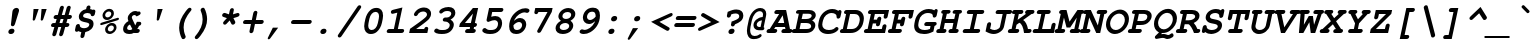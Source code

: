 SplineFontDB: 1.0
FontName: TlwgMono-BoldOblique
FullName: Tlwg Mono Bold Oblique
FamilyName: TlwgMono
Weight: Bold
Copyright: TlwgMono-Bold, Free Thai Monospace outline font.\n\nCopyright (C) 2003 Poonlap Veerathanabutr <poonlap@linux.thai.net>\n\nThis program is free software; you can redistribute it and/or modify it under the terms of the GNU General Public License as published by the Free Software Foundation; either version 1, or (at your option) any later version.\n\nThis program is distributed in the hope that it will be useful, but WITHOUT ANY WARRANTY; without even the implied warranty of MERCHANTABILITY or FITNESS FOR A PARTICULAR PURPOSE. See the GNU General Public License for more details.\n\nYou should have received a copy of the GNU General Public License along with this program; if not, write to the Free Software Foundation, Inc., 675 Mass Ave, Cambridge, MA 02139, USA.
Comments: 2003-11-26: Created. \nPfaEdit 1.0 (http://pfaedit.sf.net).\n\nTLWG is Thai Linux Working Group http://linux.thai.net\n\nImported ISO-8859-1 from FreeMono.sfd.\nhttp://www.nongnu.org/freefont/\n\nCreated from PseudoMono-BoldOblique\n
Version: 001.002: 2005-12-28
ItalicAngle: 0
UnderlinePosition: -100
UnderlineWidth: 50
Ascent: 800
Descent: 200
XUID: [1021 215 427847090 6493298]
FSType: 0
PfmFamily: 49
TTFWeight: 700
TTFWidth: 5
LineGap: 90
VLineGap: 0
Panose: 2 0 6 3 0 0 0 0 0 0
OS2TypoAscent: 0
OS2TypoAOffset: 1
OS2TypoDescent: 0
OS2TypoDOffset: 1
OS2TypoLinegap: 0
OS2WinAscent: 0
OS2WinAOffset: 1
OS2WinDescent: 0
OS2WinDOffset: 1
HheadAscent: 0
HheadAOffset: 1
HheadDescent: 0
HheadDOffset: 1
OS2Vendor: 'PfEd'
ScriptLang: 3
 1 thai 1 dflt 
 1 latn 1 dflt 
 1 DFLT 1 dflt 
TtfTable: cvt  8
!$MDh!(6u&
EndTtf
LangName: 1033 "" "" "" "" "" "" "" "" "" "" "" "" "" "The use of this font is granted subject to GNU General Public License." "http://www.gnu.org/licenses/gpl.html" "" "" "" "" "A quick brown fox jumps over the lazy dog." 
LangName: 1054 "TlwgMono, Free Thai monospace outline font. Copyright (C) 2003 Poonlap Veerathanabutr <poonlap@linux.thai.net> http://linux.thai.net/Members/poonlap+AAoACgAA-This program is free software; you can redistribute it and/or modify it under the terms of the GNU General Public License as published by the Free Software Foundation; either version 1, or (at your option) any later version.+AAoACgAA-This program is distributed in the hope that it will be useful, but WITHOUT ANY WARRANTY; without even the implied warranty of MERCHANTABILITY or FITNESS FOR A PARTICULAR PURPOSE. See the GNU General Public License for more details.+AAoACgAA-You should have received a copy of the GNU General Public License along with this program; if not, write to the Free Software Foundation, Inc., 675 Mass Ave, Cambridge, MA 02139, USA." "TlwgMono" "" "" "Tlwg Mono" "" "" "" "" "" "" "" "" "" "" "" "" "" "" "+DkAOFA5HDgEOAQ4VDjEODQ4NDjkOQA4dDkkOMg5EDgIOSQ4EDjgOEw4bDjkOSA4tDiIOOQ5IDhcONQ5IDhoOSQ4yDhkOIw40DiEOGQ4zDkkA" 
Encoding: Custom
UnicodeInterp: none
DisplaySize: -48
AntiAlias: 1
FitToEm: 1
WinInfo: 204 12 9
BeginChars: 325 325
StartChar: mu
Encoding: 116 181 0
Width: 600
Flags: W
HStem: -16 100<248 276> 0 21G<410 504> 338 99<445 482>
Fore
193 -7 m 1
 176 -87 l 1
 171 -113 167 -122 157 -132 c 0
 144 -145 128 -153 112 -153 c 0
 89 -153 72 -137 72 -116 c 0
 72 -109 73 -100 76 -87 c 1
 166 338 l 1
 150 338 l 2
 110 338 94 349 94 377 c 0
 94 407 127 440 156 438 c 2
 171 437 l 1
 288 437 l 1
 225 144 l 2
 223 134 222 125 222 120 c 0
 222 98 243 84 276 84 c 0
 321 84 368 100 439 138 c 1
 482 338 l 1
 447 338 l 2
 406 338 390 349 390 377 c 0
 390 393 399 411 413 423 c 0
 428 434 438 437 468 437 c 2
 603 437 l 1
 531 100 l 1
 567 100 583 88 583 61 c 0
 583 44 574 27 559 15 c 0
 545 3 533 0 504 0 c 2
 410 0 l 1
 415 23 l 1
 354 -4 301 -16 249 -16 c 0
 229 -16 212 -13 193 -7 c 1
EndSplineSet
EndChar
StartChar: uni0E31
Encoding: 239 3633 1
Width: 600
Flags: W
VStem: 328 44<583 593>
Fore
422 642 m 4
 400 642 378 621 373 599 c 4
 372 596 372 594 372 591 c 4
 372 573 386 562 405 562 c 4
 427 562 448 577 453 599 c 4
 454 602 454 605 454 608 c 4
 454 626 441 642 422 642 c 4
434 697 m 20
 459 697 480 687 493 674 c 4
 503 664 506 654 506 643 c 4
 506 630 501 615 498 599 c 5
 556 599 607 659 637 682 c 13
 688 621 l 21
 632 564 600 539 534 515 c 20
 508 505 485 502 465 502 c 4
 439 502 415 507 389 514 c 4
 354 523 328 547 328 583 c 4
 328 588 329 593 330 599 c 12
 341 650 383 697 434 697 c 20
EndSplineSet
EndChar
StartChar: uni0E34
Encoding: 242 3636 2
Width: 600
Flags: W
HStem: 500 57<322 495> 566 20G<391 421 421 445>
VStem: 495 82<557 565>
Fore
421 586 m 4
 412 586 402 586 391 586 c 4
 361 586 328 583 322 557 c 13
 495 557 l 21
 496 559 496 561 496 563 c 4
 496 584 471 586 445 586 c 4
 437 586 428 586 421 586 c 4
438 666 m 4
 523 666 577 641 577 558 c 4
 577 541 575 522 570 500 c 13
 230 500 l 21
 257 626 326 666 438 666 c 4
EndSplineSet
EndChar
StartChar: uni0E35
Encoding: 243 3637 3
Width: 600
Flags: W
HStem: 500 72<251 379> 603 65<323 344>
VStem: 379 99<572 580>
Fore
325 603 m 12
 296 603 258 602 251 572 c 13
 379 572 l 21
 380 574 380 576 380 578 c 4
 380 600 350 603 325 603 c 12
339 668 m 4
 429 668 478 642 478 572 c 13
 499 668 l 29
 596 668 l 29
 560 500 l 29
 135 500 l 21
 158 606 231 668 339 668 c 4
EndSplineSet
EndChar
StartChar: uni0E36
Encoding: 244 3638 4
Width: 600
Flags: W
HStem: 500 64<282 417> 594 72<335 353>
VStem: 417 63<569 589> 571 46<601 616>
Fore
534 642 m 4
 509 642 484 614 480 595 c 4
 480 589 l 4
 480 571 495 549 518 549 c 4
 543 549 566 576 570 595 c 4
 571 597 571 599 571 601 c 4
 571 620 557 642 534 642 c 4
348 594 m 4
 326 594 287 589 282 564 c 13
 417 564 l 21
 417 566 417 567 417 569 c 4
 417 589 386 594 348 594 c 4
347 666 m 20
 393 666 454 633 454 633 c 5
 454 633 507 686 544 686 c 20
 587 686 617 656 617 616 c 4
 617 610 616 604 615 598 c 4
 607 559 585 546 555 525 c 28
 528 507 479 500 479 500 c 13
 176 500 l 21
 204 630 264 666 347 666 c 20
EndSplineSet
EndChar
StartChar: uni0E37
Encoding: 245 3639 5
Width: 600
Flags: W
HStem: 500 76<235 334 480 516> 605 63<280 303>
Fore
286 605 m 12
 265 605 241 603 235 576 c 13
 334 576 l 21
 335 578 335 582 335 583 c 4
 335 602 311 605 286 605 c 12
301 668 m 20
 361 668 391 635 412 576 c 13
 432 667 l 29
 500 667 l 29
 480 576 l 29
 516 576 l 29
 535 666 l 29
 601 666 l 29
 566 500 l 29
 153 500 l 21
 181 631 222 668 301 668 c 20
EndSplineSet
EndChar
StartChar: uni0E48
Encoding: 262 3656 6
Width: 600
Flags: W
Fore
533 855 m 5
 630 855 l 5
 598 700 l 5
 501 700 l 5
 533 855 l 5
EndSplineSet
EndChar
StartChar: uni0E49
Encoding: 263 3657 7
Width: 600
Flags: W
HStem: 871 33<500 509>
VStem: 421 43<826 839> 527 44<840 851>
Fore
502 871 m 4
 485 871 468 857 464 840 c 4
 464 838 464 835 464 833 c 4
 464 818 474 808 488 808 c 4
 506 808 523 822 527 840 c 4
 528 842 528 844 528 846 c 4
 528 860 517 871 502 871 c 4
509 904 m 20
 542 904 571 879 571 849 c 4
 571 846 571 842 570 839 c 4
 565 816 544 781 544 781 c 5
 544 781 627 796 665 847 c 13
 722 813 l 21
 722 813 686 755 650 732 c 28
 610 706 544 700 535 700 c 6
 394 700 l 13
 411 779 l 21
 455 779 l 5
 455 779 421 794 421 828 c 4
 421 832 421 836 422 840 c 12
 430 878 471 904 509 904 c 20
EndSplineSet
EndChar
StartChar: uni0E4A
Encoding: 264 3658 8
Width: 600
Flags: W
HStem: 697 25<354 362> 775 56<474 474.875>
Fore
367 758 m 4
 357 758 347 750 345 740 c 4
 345 739 344 737 344 736 c 4
 344 728 350 722 359 722 c 4
 369 722 379 730 381 740 c 4
 381 741 381 743 381 744 c 4
 381 752 375 758 367 758 c 4
420 874 m 28
 450 874 474 831 474 831 c 5
 474 831 510 873 537 873 c 20
 569 873 585 863 599 840 c 20
 604 832 606 820 606 808 c 4
 606 789 601 769 601 769 c 13
 681 907 l 29
 725 892 l 29
 613 700 l 5
 525 700 l 21
 535 724 539 745 539 763 c 4
 539 780 535 796 530 810 c 13
 492 775 l 29
 437 775 l 21
 406 813 l 5
 394 804 387 792 384 778 c 5
 384 778 411 775 416 756 c 4
 417 754 417 753 417 751 c 4
 417 731 394 705 370 699 c 4
 366 698 361 697 357 697 c 4
 334 697 317 714 311 732 c 4
 309 739 307 747 307 756 c 4
 307 768 310 781 319 798 c 12
 342 840 375 874 420 874 c 28
EndSplineSet
EndChar
StartChar: uni0E4B
Encoding: 265 3659 9
Width: 600
Flags: W
HStem: 773 73<452 515 633 705>
Fore
515 773 m 5
 437 773 l 5
 453 846 l 5
 531 846 l 5
 548 926 l 5
 650 926 l 5
 633 845 l 5
 721 845 l 5
 705 773 l 5
 617 773 l 5
 602 700 l 5
 500 700 l 5
 515 773 l 5
EndSplineSet
EndChar
StartChar: uni0E4C
Encoding: 266 3660 10
Width: 600
Flags: W
HStem: 695 41<514 524>
VStem: 443 47<753 762> 555 49<767 773>
Fore
491 768 m 4
 490 766 490 763 490 761 c 4
 490 747 500 736 516 736 c 4
 534 736 551 750 555 768 c 4
 555 770 555 773 555 775 c 4
 555 789 545 800 529 800 c 4
 511 800 495 786 491 768 c 4
445 768 m 12
 454 810 491 831 533 849 c 20
 579 870 645 903 717 938 c 29
 745 844 l 29
 604 772 l 5
 604 772 604 771 604 770 c 4
 604 764 603 738 590 726 c 4
 568 705 543 695 519 695 c 4
 509 695 498 697 488 700 c 4
 462 709 443 727 443 754 c 4
 443 758 444 763 445 768 c 12
EndSplineSet
EndChar
StartChar: uni0E4D
Encoding: 267 3661 11
Width: 600
Flags: W
HStem: 500 70<495 510>
VStem: 426 68<573 591> 535 65<599 614>
Fore
520 619 m 4
 514 619 497 608 494 595 c 4
 494 594 494 592 494 591 c 4
 494 579 504 570 510 570 c 4
 515 570 532 581 535 595 c 4
 535 596 535 597 535 599 c 4
 535 610 524 619 520 619 c 4
533 682 m 4
 573 682 600 652 600 614 c 4
 600 608 599 602 598 596 c 4
 587 542 541 500 495 500 c 4
 454 500 426 531 426 574 c 4
 426 581 426 588 428 596 c 4
 438 642 486 682 533 682 c 4
EndSplineSet
EndChar
StartChar: space
Encoding: 0 32 12
Width: 600
Flags: W
EndChar
StartChar: exclam
Encoding: 1 33 13
Width: 600
Flags: W
HStem: -15 132<304 317>
Fore
490 525 m 2
 398 228 l 1
 388 197 366 179 338 179 c 0
 313 179 298 194 298 219 c 0
 298 221 298 225 299 228 c 1
 333 525 l 2
 338 568 344 585 361 603 c 0
 380 625 408 638 435 638 c 0
 474 638 501 613 501 577 c 0
 501 564 499 553 490 525 c 2
305 -15 m 2
 288 -15 l 2
 256 -15 234 7 234 38 c 0
 234 78 274 117 316 117 c 2
 333 117 l 2
 365 117 387 95 387 65 c 0
 387 24 348 -15 305 -15 c 2
EndSplineSet
EndChar
StartChar: quotedbl
Encoding: 2 34 14
Width: 600
Flags: W
HStem: 582 20G<264 392 464 592>
Fore
264 602 m 1
 392 602 l 1
 306 348 l 1
 298 323 287 312 267 312 c 0
 253 312 243 322 243 335 c 0
 243 337 243 342 244 347 c 1
 264 602 l 1
464 602 m 1
 592 602 l 1
 507 348 l 2
 498 322 487 312 467 312 c 0
 453 312 443 322 443 335 c 0
 443 336 443 342 444 347 c 1
 464 602 l 1
EndSplineSet
EndChar
StartChar: numbersign
Encoding: 3 35 15
Width: 600
Flags: W
HStem: 139 99<156 184 312 356 483 504> 344 100<220 242 370 414 541 568>
Fore
541 444 m 1
 566 444 l 2
 586 444 592 443 601 440 c 0
 614 436 623 421 623 404 c 0
 623 388 614 371 600 359 c 128
 586 347 576 344 545 344 c 2
 513 344 l 1
 483 238 l 1
 502 238 l 2
 521 238 529 237 537 234 c 0
 550 230 560 215 560 199 c 128
 560 183 551 165 537 154 c 0
 522 142 511 139 481 139 c 2
 455 139 l 1
 408 -29 l 1
 403 -45 392 -67 386 -73 c 0
 373 -85 357 -92 342 -92 c 0
 320 -92 303 -75 303 -54 c 0
 303 -46 303 -46 310 -22 c 2
 356 139 l 1
 284 139 l 1
 236 -29 l 1
 227 -70 205 -92 172 -92 c 0
 150 -92 132 -75 132 -54 c 0
 132 -46 133 -39 138 -22 c 2
 184 139 l 1
 158 139 l 2
 117 139 101 150 101 179 c 0
 101 194 110 212 124 224 c 0
 139 236 148 238 179 238 c 2
 212 238 l 1
 242 344 l 1
 222 344 l 2
 202 344 195 345 187 348 c 0
 174 353 165 368 165 384 c 128
 165 400 174 418 188 430 c 0
 203 442 211 444 243 444 c 2
 270 444 l 1
 317 612 l 1
 328 654 349 675 382 675 c 0
 404 675 422 658 422 638 c 0
 422 630 421 624 416 605 c 1
 370 444 l 1
 442 444 l 1
 489 612 l 2
 497 640 500 646 510 656 c 0
 522 668 538 675 554 675 c 0
 576 675 594 658 594 635 c 0
 594 630 594 630 587 605 c 2
 541 444 l 1
414 344 m 1
 342 344 l 1
 312 238 l 1
 383 238 l 1
 414 344 l 1
EndSplineSet
EndChar
StartChar: dollar
Encoding: 4 36 16
Width: 600
Flags: W
HStem: 34 195<141 182> 495 189<415 448>
VStem: 196 106<402 424> 458 106<213 235>
Fore
487 646 m 0
 487 637 480 605 477 592 c 1
 488 590 492 590 500 588 c 2
 510 585 l 2
 522 580 527 577 541 574 c 1
 553 579 560 581 570 581 c 0
 593 581 610 565 610 544 c 0
 610 537 609 527 606 515 c 1
 599 483 l 2
 593 455 590 448 580 438 c 0
 567 424 551 417 535 417 c 0
 507 417 492 432 492 460 c 0
 492 478 455 495 415 495 c 0
 350 495 302 465 302 424 c 0
 302 402 323 386 366 377 c 2
 428 363 l 2
 525 342 564 306 564 235 c 0
 564 134 481 50 357 27 c 1
 339 -56 l 2
 333 -84 330 -92 320 -102 c 0
 308 -115 291 -123 276 -123 c 0
 253 -123 236 -107 236 -86 c 0
 236 -79 237 -69 240 -56 c 2
 258 27 l 1
 218 36 212 38 184 52 c 1
 165 38 155 34 141 34 c 0
 117 34 100 50 100 72 c 0
 100 78 101 85 104 101 c 1
 117 162 l 2
 123 190 127 198 137 208 c 0
 150 221 166 229 182 229 c 0
 195 229 208 223 215 214 c 0
 221 207 221 207 222 180 c 0
 224 149 271 124 328 124 c 0
 399 124 458 164 458 214 c 0
 458 240 437 255 389 265 c 2
 319 280 l 2
 237 297 196 338 196 403 c 0
 196 493 275 575 378 592 c 1
 384 618 l 1
 389 645 393 653 403 664 c 0
 415 676 432 684 448 684 c 0
 470 684 487 668 487 646 c 0
EndSplineSet
EndChar
StartChar: percent
Encoding: 5 37 17
Width: 600
Flags: W
HStem: -15 65<363 381> 338 65<298 316>
VStem: 188 66<448 465> 253 67<97 111>
Fore
360 617 m 0
 427 617 473 572 473 506 c 0
 473 419 389 338 299 338 c 0
 235 338 188 385 188 449 c 0
 188 535 272 617 360 617 c 0
346 552 m 0
 299 552 254 508 254 463 c 0
 254 428 279 403 314 403 c 0
 362 403 407 447 407 493 c 0
 407 527 382 552 346 552 c 0
562 331 m 2
 174 213 l 2
 166 210 158 209 153 209 c 0
 140 209 131 220 131 235 c 0
 131 253 142 264 168 272 c 2
 555 390 l 2
 568 394 570 394 576 394 c 0
 590 394 599 383 599 368 c 0
 599 350 588 338 562 331 c 2
425 264 m 0
 492 264 538 219 538 153 c 0
 538 66 454 -15 364 -15 c 0
 300 -15 253 32 253 96 c 0
 253 182 337 264 425 264 c 0
411 199 m 0
 365 199 320 155 320 109 c 0
 320 75 345 50 379 50 c 0
 427 50 472 93 472 139 c 0
 472 175 447 199 411 199 c 0
EndSplineSet
EndChar
StartChar: ampersand
Encoding: 6 38 18
Width: 600
Flags: W
HStem: -14 100<254 279> 0 21G<381 442> 450 100<384 406>
VStem: 102 102<106 129> 219 102<373 392>
Fore
407 198 m 1
 448 280 l 1
 500 280 l 2
 520 280 527 279 535 276 c 0
 548 271 557 256 557 241 c 0
 557 210 531 182 502 180 c 1
 483 140 472 121 455 100 c 1
 463 100 l 2
 483 100 490 99 498 96 c 0
 511 92 520 77 520 60 c 0
 520 44 511 26 497 15 c 0
 483 3 470 0 442 0 c 2
 381 0 l 1
 373 15 l 1
 339 -6 307 -14 255 -14 c 0
 160 -14 102 32 102 106 c 0
 102 186 152 260 236 303 c 1
 223 336 219 355 219 374 c 0
 219 460 315 550 406 550 c 0
 430 550 449 545 473 533 c 1
 485 538 495 540 503 540 c 0
 523 540 541 521 541 501 c 0
 541 473 528 458 488 438 c 2
 441 416 l 1
 419 442 405 450 385 450 c 0
 353 450 321 421 321 392 c 0
 321 384 328 362 338 343 c 1
 407 198 l 1
333 100 m 1
 275 220 l 1
 231 201 204 167 204 129 c 0
 204 100 228 86 275 86 c 0
 300 86 312 89 333 100 c 1
EndSplineSet
EndChar
StartChar: quotesingle
Encoding: 7 39 19
Width: 600
Flags: W
HStem: 582 20G<364 492>
Fore
364 602 m 1
 492 602 l 1
 407 348 l 2
 398 322 387 312 367 312 c 0
 353 312 343 322 343 335 c 0
 343 337 343 342 344 347 c 1
 364 602 l 1
EndSplineSet
EndChar
StartChar: parenleft
Encoding: 8 40 20
Width: 600
Flags: W
VStem: 304 112<118 152>
Fore
572 632 m 0
 596 632 613 616 613 593 c 0
 613 578 608 567 593 549 c 0
 470 401 416 276 416 140 c 0
 416 71 429 9 461 -70 c 0
 466 -82 467 -87 467 -92 c 0
 467 -124 437 -153 405 -153 c 0
 389 -153 377 -147 370 -134 c 0
 333 -72 304 44 304 131 c 0
 304 269 356 398 471 547 c 0
 524 615 544 632 572 632 c 0
EndSplineSet
EndChar
StartChar: parenright
Encoding: 9 41 21
Width: 600
Flags: W
VStem: 291 112<326 360>
Fore
302 632 m 0
 318 632 330 626 337 613 c 0
 374 551 403 435 403 348 c 0
 403 210 353 84 236 -68 c 0
 184 -135 163 -153 135 -153 c 0
 111 -153 94 -137 94 -114 c 0
 94 -99 99 -88 114 -70 c 0
 239 81 291 202 291 340 c 0
 291 408 277 471 246 549 c 0
 241 560 240 565 240 571 c 0
 240 603 269 632 302 632 c 0
EndSplineSet
EndChar
StartChar: asterisk
Encoding: 10 42 22
Width: 600
Flags: W
Fore
298 372 m 1
 218 400 l 2
 188 410 178 420 178 441 c 0
 178 472 207 502 238 502 c 0
 246 502 249 501 269 495 c 2
 349 467 l 1
 368 556 l 1
 378 600 399 622 432 622 c 0
 455 622 472 606 472 584 c 0
 472 578 471 569 468 556 c 2
 449 467 l 1
 541 495 l 2
 563 501 566 502 576 502 c 0
 597 502 614 484 614 462 c 0
 614 432 595 413 552 400 c 2
 460 372 l 1
 497 301 l 2
 506 283 508 276 508 267 c 0
 508 238 477 208 446 208 c 0
 426 208 418 214 403 242 c 1
 367 314 l 1
 299 242 l 2
 273 214 263 208 243 208 c 0
 219 208 202 225 202 248 c 0
 202 265 208 276 231 301 c 2
 298 372 l 1
EndSplineSet
EndChar
StartChar: plus
Encoding: 11 43 23
Width: 600
Flags: W
HStem: 230 100<156 299 421 564>
Fore
399 230 m 1
 365 66 l 1
 359 39 356 31 346 21 c 0
 334 8 316 0 301 0 c 0
 278 0 261 16 261 37 c 0
 261 44 263 57 265 66 c 2
 299 230 l 1
 158 230 l 2
 117 230 101 241 101 270 c 0
 101 286 110 304 124 316 c 0
 139 328 148 330 179 330 c 2
 321 330 l 1
 355 494 l 1
 365 538 386 560 420 560 c 0
 443 560 460 544 460 522 c 0
 460 515 460 513 455 494 c 1
 421 330 l 1
 562 330 l 2
 584 330 588 330 597 326 c 0
 610 321 619 307 619 290 c 0
 619 274 610 257 596 245 c 128
 582 233 570 230 541 230 c 2
 399 230 l 1
EndSplineSet
EndChar
StartChar: comma
Encoding: 12 44 24
Width: 600
Flags: W
Fore
246 134 m 1
 379 134 l 1
 181 -134 l 2
 169 -150 156 -158 144 -158 c 0
 130 -158 118 -148 118 -136 c 0
 118 -129 119 -125 126 -111 c 2
 246 134 l 1
EndSplineSet
EndChar
StartChar: hyphen
Encoding: 13 45 25
Width: 600
Flags: W
HStem: 229 100<156 564>
Fore
541 229 m 2
 158 229 l 2
 117 229 101 240 101 269 c 0
 101 285 110 302 124 314 c 0
 139 327 148 329 179 329 c 2
 562 329 l 2
 581 329 589 328 597 325 c 0
 609 321 619 305 619 290 c 0
 619 273 610 256 596 244 c 128
 582 232 570 229 541 229 c 2
EndSplineSet
EndChar
StartChar: period
Encoding: 14 46 26
Width: 600
Flags: W
HStem: -15 21G<288 305>
Fore
305 -15 m 2
 288 -15 l 2
 256 -15 234 7 234 38 c 0
 234 78 274 117 316 117 c 2
 333 117 l 2
 365 117 387 95 387 65 c 0
 387 24 347 -15 305 -15 c 2
EndSplineSet
EndChar
StartChar: slash
Encoding: 15 47 27
Width: 600
Flags: W
Fore
636 610 m 2
 171 -69 l 2
 148 -103 134 -113 110 -113 c 0
 87 -113 69 -96 69 -74 c 0
 69 -61 74 -49 90 -27 c 1
 555 651 l 2
 578 685 592 695 616 695 c 0
 639 695 656 678 656 656 c 0
 656 643 652 634 636 610 c 2
EndSplineSet
EndChar
StartChar: zero
Encoding: 16 48 28
Width: 600
Flags: W
HStem: -15 100<295 318>
VStem: 130 101<176 198> 501 101<416 446>
Fore
593 359 m 2
 573 264 l 2
 554 174 508 93 447 40 c 0
 405 4 354 -15 296 -15 c 0
 190 -15 130 55 130 179 c 0
 130 207 133 236 139 264 c 2
 159 359 l 2
 178 449 224 530 285 583 c 0
 326 619 378 638 436 638 c 0
 542 638 602 568 602 444 c 0
 602 416 599 387 593 359 c 2
260 366 m 1
 238 257 l 1
 233 237 231 216 231 195 c 0
 231 126 263 85 318 85 c 0
 388 85 449 153 471 257 c 2
 494 366 l 1
 499 386 501 407 501 428 c 0
 501 498 469 538 414 538 c 0
 343 538 283 470 260 366 c 1
EndSplineSet
EndChar
StartChar: one
Encoding: 17 49 29
Width: 600
Flags: W
HStem: 0 100<148 272 371 472>
Fore
486 638 m 1
 371 100 l 1
 472 100 l 2
 492 100 499 99 507 96 c 0
 519 92 529 76 529 61 c 0
 529 44 520 27 506 15 c 0
 492 4 479 0 451 0 c 2
 150 0 l 2
 109 0 93 12 93 40 c 0
 93 56 102 73 116 85 c 0
 131 98 139 100 171 100 c 2
 272 100 l 1
 358 509 l 1
 267 486 l 2
 246 481 243 480 233 480 c 0
 212 480 197 496 197 520 c 0
 197 554 215 572 262 583 c 2
 486 638 l 1
EndSplineSet
EndChar
StartChar: two
Encoding: 18 50 30
Width: 600
Flags: W
HStem: 0 100<228 430> 0 154<485 500>
Fore
228 100 m 1
 430 100 l 1
 440 136 460 154 491 154 c 0
 514 154 531 138 531 116 c 0
 531 109 530 105 527 88 c 1
 508 0 l 1
 54 0 l 1
 76 105 l 1
 258 233 300 263 350 301 c 0
 483 403 500 422 500 465 c 0
 500 507 459 538 403 538 c 0
 363 538 324 523 297 497 c 0
 284 485 283 483 265 451 c 0
 256 434 235 422 214 422 c 0
 192 422 173 439 173 460 c 0
 173 491 212 546 258 582 c 0
 305 618 366 638 426 638 c 0
 530 638 602 575 602 484 c 0
 602 437 584 391 551 352 c 0
 523 320 459 268 352 189 c 1
 228 100 l 1
EndSplineSet
EndChar
StartChar: three
Encoding: 19 51 31
Width: 600
Flags: W
HStem: -15 100<247 305> 538 100<410 438>
VStem: 469 102<199 212>
Fore
357 383 m 2
 398 383 l 2
 454 383 507 429 507 477 c 0
 507 515 470 538 410 538 c 0
 354 538 324 527 284 492 c 0
 274 483 259 477 246 477 c 0
 224 477 206 494 206 516 c 0
 206 578 320 638 438 638 c 0
 543 638 609 582 609 495 c 0
 609 430 569 376 494 336 c 0
 493 336 490 335 487 333 c 1
 544 302 571 262 571 211 c 0
 571 163 539 99 494 58 c 0
 438 6 372 -15 268 -15 c 0
 156 -15 80 15 80 58 c 0
 80 91 109 120 142 120 c 0
 153 120 158 118 171 108 c 0
 193 91 222 85 286 85 c 0
 355 85 394 94 426 119 c 0
 452 139 469 171 469 201 c 0
 469 229 445 259 411 275 c 0
 392 283 378 285 337 287 c 0
 308 289 294 301 294 324 c 0
 294 355 324 383 357 383 c 2
EndSplineSet
EndChar
StartChar: four
Encoding: 20 52 32
Width: 600
Flags: W
HStem: 0 100<307 368> 138 100<248 376> 602 20G<448 579>
Fore
579 622 m 1
 497 238 l 1
 533 238 549 226 549 198 c 0
 549 182 540 165 526 153 c 128
 512 141 502 138 476 138 c 1
 468 100 l 1
 503 100 520 87 520 60 c 0
 520 44 511 27 497 15 c 0
 483 4 469 0 441 0 c 2
 309 0 l 2
 268 0 252 12 252 40 c 0
 252 56 261 73 275 85 c 0
 290 97 299 100 330 100 c 2
 368 100 l 1
 376 138 l 1
 104 138 l 1
 122 221 l 1
 448 622 l 1
 579 622 l 1
397 238 m 1
 449 480 l 1
 248 238 l 1
 397 238 l 1
EndSplineSet
EndChar
StartChar: five
Encoding: 21 53 33
Width: 600
Flags: W
HStem: -15 100<272 308> 522 100<329 555>
Fore
330 522 m 1
 306 407 l 1
 345 418 379 424 410 424 c 0
 511 424 578 357 578 255 c 0
 578 193 554 128 512 79 c 0
 455 13 384 -15 274 -15 c 0
 165 -15 83 22 83 72 c 0
 83 104 113 133 145 133 c 0
 159 133 165 130 177 118 c 0
 202 93 230 85 295 85 c 0
 371 85 416 102 446 142 c 0
 465 167 476 202 476 236 c 0
 476 290 441 324 387 324 c 0
 353 324 305 311 258 290 c 0
 244 284 238 282 229 282 c 0
 206 282 188 300 189 322 c 0
 189 327 190 332 191 338 c 1
 252 622 l 1
 553 622 l 2
 573 622 579 621 588 618 c 0
 601 613 610 599 610 583 c 0
 610 566 601 549 587 537 c 0
 574 525 561 522 532 522 c 2
 330 522 l 1
EndSplineSet
EndChar
StartChar: six
Encoding: 22 54 34
Width: 600
Flags: W
HStem: -15 100<327 354> 294 100<400 428>
VStem: 154 107<176 209> 478 103<213 238>
Fore
276 324 m 1
 335 374 377 394 428 394 c 0
 515 394 581 327 581 238 c 0
 581 180 557 116 518 70 c 0
 470 13 407 -15 328 -15 c 0
 212 -15 154 50 154 180 c 0
 154 276 181 368 231 443 c 0
 272 502 333 558 398 594 c 0
 452 624 502 638 559 638 c 0
 622 638 663 616 663 583 c 0
 663 552 632 522 600 522 c 0
 592 522 581 524 566 530 c 0
 556 534 552 535 543 535 c 0
 453 535 347 464 295 366 c 0
 289 355 286 348 276 324 c 1
262 209 m 1
 261 202 261 197 261 194 c 0
 261 163 271 127 283 110 c 1
 296 95 322 85 352 85 c 0
 395 85 427 101 450 134 c 0
 468 158 478 189 478 214 c 0
 478 260 445 294 401 294 c 128
 357 294 300 259 262 209 c 1
EndSplineSet
EndChar
StartChar: seven
Encoding: 23 55 35
Width: 600
Flags: W
HStem: 522 100<284 513>
Fore
513 522 m 1
 285 522 l 1
 275 486 255 468 224 468 c 0
 201 468 184 484 184 506 c 0
 184 512 185 521 188 534 c 2
 207 622 l 1
 640 622 l 1
 619 523 l 1
 359 48 l 2
 339 12 322 -1 295 -1 c 0
 273 -1 254 17 254 37 c 0
 254 48 257 57 270 81 c 2
 513 522 l 1
EndSplineSet
EndChar
StartChar: eight
Encoding: 24 56 36
Width: 600
Flags: W
HStem: -15 100<294 320> 263 101<356 376>
VStem: 114 104<129 158> 185 100<427 435> 456 100<185 198> 505 103<466 489>
Fore
487 319 m 1
 534 286 556 246 556 198 c 0
 556 154 533 101 499 64 c 0
 454 16 375 -15 295 -15 c 0
 183 -15 114 40 114 129 c 0
 114 205 161 271 248 319 c 1
 204 353 185 386 185 429 c 0
 185 474 214 531 258 570 c 0
 305 613 371 638 435 638 c 0
 537 638 608 576 608 489 c 0
 608 421 569 367 487 319 c 1
413 538 m 0
 341 538 285 492 285 433 c 0
 285 392 321 364 376 364 c 0
 447 364 505 410 505 466 c 0
 505 511 470 538 413 538 c 0
357 263 m 0
 283 263 218 214 218 158 c 0
 218 113 257 85 318 85 c 0
 394 85 456 131 456 187 c 0
 456 231 414 263 357 263 c 0
EndSplineSet
EndChar
StartChar: nine
Encoding: 25 57 37
Width: 600
Flags: W
HStem: -15 103<218 244> 229 100<350 377>
VStem: 197 103<384 408> 516 108<414 445>
Fore
502 299 m 1
 442 248 401 229 350 229 c 0
 263 229 197 296 197 385 c 0
 197 443 221 507 260 553 c 0
 309 610 371 638 450 638 c 0
 566 638 624 573 624 443 c 0
 624 347 597 255 547 180 c 0
 506 121 445 65 380 29 c 0
 326 -1 276 -15 219 -15 c 0
 157 -15 115 7 115 40 c 0
 115 71 146 101 178 101 c 0
 187 101 197 99 212 93 c 0
 222 89 226 88 235 88 c 0
 325 88 431 160 483 257 c 0
 489 268 492 275 502 299 c 1
516 414 m 1
 517 420 517 426 517 428 c 0
 517 461 508 496 495 513 c 0
 482 528 457 538 426 538 c 0
 383 538 351 522 328 489 c 0
 311 465 300 434 300 408 c 0
 300 363 333 329 377 329 c 128
 421 329 478 364 516 414 c 1
EndSplineSet
EndChar
StartChar: colon
Encoding: 26 58 38
Width: 600
Flags: W
HStem: -15 132<304 317> 304 133<372 384>
Fore
305 -15 m 2
 288 -15 l 2
 256 -15 234 7 234 38 c 0
 234 78 274 117 316 117 c 2
 333 117 l 2
 365 117 387 95 387 65 c 0
 387 24 348 -15 305 -15 c 2
373 304 m 2
 356 304 l 2
 324 304 302 326 302 357 c 0
 302 398 342 437 384 437 c 2
 401 437 l 2
 433 437 455 415 455 384 c 0
 455 343 415 304 373 304 c 2
EndSplineSet
EndChar
StartChar: semicolon
Encoding: 27 59 39
Width: 600
Flags: W
HStem: 304 133<340 368>
Fore
247 134 m 1
 379 134 l 1
 181 -134 l 2
 169 -150 156 -158 144 -158 c 0
 130 -158 118 -148 118 -136 c 0
 118 -129 119 -125 126 -111 c 2
 247 134 l 1
368 437 m 0
 409 437 431 418 431 384 c 0
 431 339 391 304 340 304 c 0
 301 304 278 323 278 357 c 0
 278 401 318 437 368 437 c 0
EndSplineSet
EndChar
StartChar: less
Encoding: 28 60 40
Width: 600
Flags: W
Fore
311 279 m 1
 543 143 l 2
 561 132 567 124 567 109 c 0
 567 100 563 90 557 81 c 2
 556 79 l 2
 546 65 528 54 514 54 c 0
 506 54 496 57 486 63 c 2
 102 280 l 1
 577 492 l 2
 590 498 601 501 609 501 c 0
 623 501 636 490 640 476 c 1
 642 473 642 468 642 463 c 0
 642 442 629 425 600 412 c 2
 311 279 l 1
EndSplineSet
EndChar
StartChar: equal
Encoding: 29 61 41
Width: 600
Flags: W
HStem: 138 100<136 544> 322 100<175 582>
Fore
198 422 m 2
 581 422 l 2
 603 422 607 422 616 418 c 0
 629 413 638 399 638 382 c 0
 638 366 629 349 615 337 c 128
 601 325 589 322 560 322 c 2
 177 322 l 2
 136 322 120 333 120 362 c 0
 120 378 129 396 143 408 c 0
 158 420 167 422 198 422 c 2
159 238 m 2
 542 238 l 2
 564 238 568 238 577 234 c 0
 590 229 599 215 599 198 c 0
 599 182 590 164 576 153 c 0
 562 141 550 138 521 138 c 2
 138 138 l 2
 97 138 81 149 81 178 c 0
 81 194 90 212 104 224 c 0
 119 236 128 238 159 238 c 2
EndSplineSet
EndChar
StartChar: greater
Encoding: 30 62 42
Width: 600
Flags: W
Fore
407 275 m 1
 175 412 l 2
 157 422 151 430 151 445 c 0
 151 453 154 463 161 473 c 2
 162 475 l 2
 171 488 190 500 204 500 c 0
 212 500 222 497 232 491 c 2
 616 274 l 1
 141 62 l 2
 128 56 116 53 109 53 c 0
 95 53 82 64 78 78 c 1
 76 81 76 86 76 91 c 0
 76 113 89 129 118 142 c 2
 407 275 l 1
EndSplineSet
EndChar
StartChar: question
Encoding: 31 63 43
Width: 600
Flags: W
HStem: -15 132<306 319>
VStem: 236 153<38 65>
Fore
608 450 m 0
 608 324 509 271 401 228 c 1
 389 192 368 174 339 174 c 0
 317 174 299 191 299 211 c 0
 299 219 299 221 304 240 c 1
 315 296 l 1
 466 349 506 377 506 428 c 0
 506 472 473 498 415 498 c 0
 377 498 340 490 304 474 c 1
 301 460 l 2
 295 432 292 425 282 415 c 0
 270 402 252 394 237 394 c 0
 215 394 197 410 197 431 c 0
 197 437 198 447 201 460 c 2
 218 539 l 1
 327 586 370 598 436 598 c 0
 543 598 608 542 608 450 c 0
308 -15 m 2
 290 -15 l 2
 258 -15 236 7 236 38 c 0
 236 78 276 117 318 117 c 2
 336 117 l 2
 367 117 389 95 389 65 c 0
 389 24 350 -15 308 -15 c 2
EndSplineSet
EndChar
StartChar: at
Encoding: 32 64 44
Width: 600
Flags: W
HStem: -152 78<268 291> 72 81<398 433> 541 79<412 433>
VStem: 98 81<55 89> 262 81<195 213> 501 81<455 473>
Fore
179 78 m 0
 179 -4 204 -74 289 -74 c 0
 334 -74 376 -62 399 -42 c 0
 416 -28 422 -25 434 -25 c 0
 453 -25 466 -38 466 -57 c 0
 466 -107 373 -152 269 -152 c 0
 204 -152 161 -131 133 -85 c 0
 110 -47 98 1 98 59 c 0
 98 90 101 122 108 154 c 2
 144 323 l 2
 181 495 302 620 433 620 c 0
 524 620 582 563 582 473 c 0
 582 459 580 444 577 429 c 2
 517 148 l 1
 530 142 534 135 534 122 c 0
 534 108 527 94 515 84 c 128
 503 74 494 72 469 72 c 2
 396 72 l 2
 316 72 262 122 262 196 c 0
 262 299 364 389 492 398 c 1
 496 417 501 436 501 458 c 0
 501 509 469 541 417 541 c 0
 333 541 249 445 222 317 c 2
 189 161 l 1
 182 130 179 103 179 78 c 0
440 155 m 1
 474 316 l 1
 400 309 343 264 343 211 c 0
 343 177 372 153 413 153 c 0
 419 153 426 153 440 155 c 1
EndSplineSet
EndChar
StartChar: A
Encoding: 33 65 45
Width: 600
Flags: W
HStem: 0 100<44 68 176 200 414 461 575 577> 158 100<273 430> 483 100<239 304>
Fore
450 158 m 1
 212 158 l 1
 176 100 l 1
 199 100 l 2
 220 100 226 99 234 96 c 0
 247 92 256 76 256 60 c 128
 256 44 247 27 233 15 c 128
 219 3 207 0 178 0 c 2
 46 0 l 2
 5 0 -11 11 -11 40 c 0
 -11 56 -2 74 12 85 c 0
 27 97 37 100 68 100 c 1
 304 483 l 1
 241 483 l 2
 200 483 184 494 184 523 c 0
 184 539 193 557 207 569 c 0
 222 581 230 583 262 583 c 2
 478 583 l 1
 575 100 l 1
 595 100 602 99 611 96 c 0
 624 91 633 76 633 60 c 128
 633 44 624 26 610 15 c 0
 596 3 583 0 555 0 c 2
 416 0 l 2
 376 0 360 11 360 40 c 0
 360 56 369 73 383 85 c 0
 398 98 406 100 438 100 c 2
 461 100 l 1
 450 158 l 1
430 258 m 1
 392 450 l 1
 273 258 l 1
 430 258 l 1
EndSplineSet
EndChar
StartChar: B
Encoding: 34 66 46
Width: 600
Flags: W
HStem: 0 100<77 115 215 392> 242 100<266 392> 563 20G<203 455>
VStem: 504 104<165 189>
Fore
115 100 m 1
 196 483 l 1
 181 483 l 2
 140 483 125 494 125 523 c 0
 125 539 134 556 148 569 c 1
 162 580 172 583 203 583 c 2
 455 583 l 2
 512 583 552 569 582 539 c 0
 606 515 620 482 620 448 c 0
 620 391 590 345 529 305 c 1
 584 275 608 239 608 189 c 0
 608 147 585 97 549 63 c 0
 505 21 446 0 374 0 c 2
 79 0 l 2
 38 0 22 12 22 40 c 0
 22 56 31 73 45 85 c 128
 59 97 69 100 100 100 c 2
 115 100 l 1
266 342 m 1
 379 342 l 2
 458 342 518 380 518 431 c 0
 518 464 485 483 429 483 c 2
 296 483 l 1
 266 342 l 1
215 100 m 1
 390 100 l 2
 464 100 504 123 504 166 c 0
 504 213 456 242 380 242 c 2
 245 242 l 1
 215 100 l 1
EndSplineSet
EndChar
StartChar: C
Encoding: 35 67 47
Width: 600
Flags: W
HStem: -14 100<322 353> 367 216<577 623> 497 100<413 434>
VStem: 80 102<194 216>
Fore
567 563 m 2
 576 559 l 1
 593 576 606 583 623 583 c 0
 646 583 663 567 663 545 c 0
 663 538 663 534 659 517 c 1
 641 433 l 1
 635 407 632 398 622 388 c 0
 610 375 593 367 577 367 c 0
 553 367 537 383 538 406 c 1
 539 425 l 2
 541 463 482 497 415 497 c 0
 313 497 222 420 200 315 c 1
 193 284 182 249 182 214 c 0
 182 135 245 86 347 86 c 0
 393 86 436 95 463 109 c 0
 475 116 476 116 508 143 c 0
 522 154 534 159 547 159 c 0
 570 159 588 141 588 118 c 0
 588 99 576 80 550 59 c 0
 493 11 414 -14 324 -14 c 0
 176 -14 80 69 80 195 c 0
 80 213 82 231 86 249 c 2
 100 315 l 2
 134 475 277 597 432 597 c 0
 484 597 517 589 567 563 c 2
EndSplineSet
EndChar
StartChar: D
Encoding: 36 68 48
Width: 600
Flags: W
HStem: 0 100<78 96 196 312> 483 100<276 408>
Fore
96 100 m 1
 177 483 l 1
 142 483 126 496 126 523 c 0
 126 539 135 556 149 569 c 0
 164 581 172 583 204 583 c 2
 417 583 l 2
 539 583 622 497 622 369 c 0
 622 330 612 292 605 258 c 1
 590 185 553 123 497 75 c 0
 437 23 371 0 285 0 c 2
 80 0 l 2
 39 0 23 12 23 40 c 0
 23 56 32 73 46 85 c 128
 60 97 71 100 96 100 c 1
196 100 m 1
 306 100 l 2
 366 100 401 112 440 144 c 0
 475 174 495 210 506 261 c 2
 516 307 l 2
 519 321 520 335 520 350 c 0
 520 392 503 434 475 457 c 0
 456 474 424 483 387 483 c 2
 277 483 l 1
 196 100 l 1
EndSplineSet
EndChar
StartChar: E
Encoding: 37 69 49
Width: 600
Flags: W
HStem: 0 100<78 116 216 471> 0 219<535.937 551> 366 217<546 558>
Fore
246 243 m 1
 216 100 l 1
 471 100 l 1
 483 152 l 1
 488 180 492 188 502 198 c 0
 514 212 531 219 546 219 c 0
 569 219 587 203 587 182 c 0
 587 174 586 170 583 152 c 1
 550 0 l 1
 80 0 l 2
 40 0 23 12 23 40 c 0
 23 56 32 74 46 85 c 0
 61 98 70 100 101 100 c 2
 116 100 l 1
 197 483 l 1
 182 483 l 2
 141 483 125 494 125 523 c 0
 125 539 134 557 149 569 c 0
 163 581 172 583 204 583 c 2
 652 583 l 1
 620 433 l 2
 614 405 611 397 601 387 c 0
 589 374 572 366 556 366 c 0
 534 366 516 382 516 404 c 0
 516 426 526 462 531 483 c 1
 297 483 l 1
 267 342 l 1
 352 342 l 1
 353 349 l 1
 359 378 362 385 372 395 c 0
 385 408 402 416 417 416 c 0
 440 416 457 400 457 378 c 0
 457 370 457 369 453 349 c 1
 428 236 l 2
 422 208 419 201 409 190 c 0
 397 178 380 170 365 170 c 0
 342 170 325 186 325 207 c 0
 325 213 328 233 331 243 c 1
 246 243 l 1
EndSplineSet
EndChar
StartChar: F
Encoding: 38 70 50
Width: 600
Flags: W
HStem: 0 100<78 116 216 315> 366 217<568.575 584>
Fore
246 243 m 1
 216 100 l 1
 315 100 l 2
 335 100 342 99 350 96 c 0
 363 92 372 76 372 61 c 0
 372 44 363 27 349 15 c 0
 335 4 322 0 294 0 c 2
 80 0 l 2
 39 0 23 12 23 40 c 0
 23 56 32 73 46 85 c 0
 61 97 70 100 101 100 c 2
 116 100 l 1
 197 483 l 1
 182 483 l 2
 141 483 125 494 125 523 c 0
 125 539 134 556 148 569 c 0
 163 581 172 583 204 583 c 2
 674 583 l 1
 642 432 l 1
 636 405 633 397 623 387 c 0
 610 374 594 366 578 366 c 0
 556 366 538 382 538 403 c 0
 538 427 548 460 553 483 c 1
 297 483 l 1
 267 342 l 1
 351 342 l 1
 353 349 l 1
 362 393 385 415 417 415 c 0
 440 415 457 399 457 377 c 0
 457 369 457 368 452 349 c 1
 428 236 l 1
 423 209 419 200 409 190 c 0
 397 177 380 169 364 169 c 0
 342 169 325 185 325 206 c 0
 325 214 328 233 331 243 c 1
 246 243 l 1
EndSplineSet
EndChar
StartChar: G
Encoding: 39 71 51
Width: 600
Flags: W
HStem: -14 100<318 357> 180 100<387 488> 497 100<421 448>
VStem: 79 102<183 201>
Fore
588 180 m 1
 560 48 l 1
 460 0 407 -14 327 -14 c 0
 257 -14 193 2 149 32 c 0
 103 63 79 115 79 184 c 0
 79 205 81 225 86 246 c 1
 101 317 l 2
 131 460 264 597 444 597 c 0
 498 597 544 587 583 565 c 1
 599 589 611 597 630 597 c 0
 652 597 667 582 667 560 c 0
 667 552 667 550 663 531 c 2
 646 453 l 2
 640 426 637 418 627 408 c 0
 615 395 598 387 582 387 c 0
 569 387 556 393 551 402 c 0
 546 409 546 409 544 440 c 0
 542 475 496 497 423 497 c 0
 313 497 223 425 201 317 c 1
 193 281 181 241 181 199 c 0
 181 127 239 86 342 86 c 0
 391 86 431 94 474 111 c 1
 488 180 l 1
 389 180 l 2
 348 180 332 191 332 220 c 0
 332 236 341 254 355 266 c 0
 370 278 379 280 410 280 c 2
 585 280 l 2
 605 280 611 279 620 276 c 0
 633 272 642 257 642 241 c 0
 642 212 621 189 588 180 c 1
EndSplineSet
EndChar
StartChar: H
Encoding: 40 72 52
Width: 600
Flags: W
HStem: 0 100<86 116 216 232 392 430 530 536> 241 100<267 460> 563 20G<233 333 518 618>
VStem: 32 255<40 60> 155 235<523 544> 337 255<40 60> 440 235<523 544>
Fore
460 241 m 1
 246 241 l 1
 216 100 l 1
 230 100 l 2
 249 100 257 99 265 96 c 0
 278 92 287 76 287 60 c 128
 287 44 278 27 264 15 c 128
 250 3 238 0 209 0 c 2
 88 0 l 2
 48 0 32 11 32 40 c 0
 32 56 41 73 55 85 c 128
 69 97 79 100 110 100 c 2
 116 100 l 1
 197 483 l 1
 169 485 155 498 155 523 c 0
 155 539 164 556 178 569 c 0
 193 581 202 583 233 583 c 2
 333 583 l 2
 353 583 360 582 368 579 c 0
 381 575 390 560 390 544 c 0
 390 527 381 509 367 498 c 0
 352 486 343 483 312 483 c 2
 297 483 l 1
 267 341 l 1
 481 341 l 1
 511 483 l 1
 496 483 l 2
 477 483 471 484 462 487 c 0
 449 492 440 506 440 523 c 0
 440 539 449 556 463 569 c 0
 477 581 487 583 518 583 c 2
 618 583 l 2
 638 583 645 582 653 579 c 0
 666 575 675 560 675 544 c 0
 675 511 649 486 611 483 c 1
 530 100 l 1
 536 100 l 2
 556 100 562 99 570 96 c 0
 583 92 592 76 592 60 c 128
 592 44 583 27 569 15 c 0
 556 3 543 0 515 0 c 2
 394 0 l 2
 353 0 337 11 337 40 c 0
 337 56 346 73 360 85 c 0
 375 97 384 100 415 100 c 2
 430 100 l 1
 460 241 l 1
EndSplineSet
EndChar
StartChar: I
Encoding: 41 73 53
Width: 600
Flags: W
HStem: 0 100<148 272 372 474> 483 100<250 353 452 576>
Fore
453 483 m 1
 372 100 l 1
 472 100 l 2
 492 100 499 99 507 96 c 0
 520 92 529 77 529 61 c 0
 529 44 520 27 506 15 c 128
 492 3 480 0 451 0 c 2
 150 0 l 2
 109 0 93 11 93 40 c 0
 93 56 102 73 116 85 c 0
 131 98 139 100 171 100 c 2
 272 100 l 1
 353 483 l 1
 252 483 l 2
 211 483 196 494 196 523 c 0
 196 539 205 557 219 568 c 0
 234 581 242 583 274 583 c 2
 575 583 l 2
 595 583 602 582 610 579 c 0
 622 575 632 559 632 544 c 0
 632 527 623 509 609 498 c 0
 594 486 584 483 554 483 c 2
 453 483 l 1
EndSplineSet
EndChar
StartChar: J
Encoding: 42 74 54
Width: 600
Flags: W
HStem: -14 100<265 288> 483 100<371 492 591 672>
Fore
592 483 m 1
 529 187 l 2
 515 121 490 83 434 43 c 0
 384 6 324 -14 266 -14 c 128
 208 -14 146 6 64 51 c 1
 98 213 l 1
 104 240 108 249 118 259 c 0
 130 272 147 280 163 280 c 0
 186 280 203 264 203 243 c 0
 203 235 202 232 199 213 c 1
 178 117 l 1
 223 95 255 86 288 86 c 0
 324 86 363 100 391 122 c 0
 417 143 422 152 431 198 c 1
 492 483 l 1
 373 483 l 2
 332 483 316 494 316 523 c 0
 316 539 325 556 339 569 c 0
 354 581 363 583 394 583 c 2
 670 583 l 2
 690 583 697 582 705 579 c 0
 718 575 727 560 727 543 c 0
 727 527 718 509 704 498 c 0
 690 486 679 483 649 483 c 2
 592 483 l 1
EndSplineSet
EndChar
StartChar: K
Encoding: 43 75 55
Width: 600
Flags: W
HStem: 0 100<77 115 215 247 524 551> 483 100<179 196 295 354 613.031 633>
VStem: 452 235<520 544>
Fore
238 208 m 1
 215 100 l 1
 250 100 l 2
 270 100 276 99 284 96 c 0
 297 92 306 76 306 60 c 128
 306 44 297 27 283 15 c 0
 270 4 256 0 228 0 c 2
 79 0 l 2
 38 0 22 12 22 40 c 0
 22 56 31 73 45 85 c 0
 60 98 68 100 100 100 c 2
 115 100 l 1
 196 483 l 1
 181 483 l 2
 140 483 125 494 125 523 c 0
 125 539 134 556 148 569 c 0
 163 581 171 583 203 583 c 2
 352 583 l 2
 372 583 379 582 387 579 c 0
 400 575 409 560 409 543 c 0
 409 527 400 509 386 498 c 0
 372 486 361 483 331 483 c 2
 296 483 l 1
 265 334 l 1
 475 487 l 1
 459 493 452 503 452 520 c 0
 452 538 461 556 476 568 c 0
 490 581 499 583 530 583 c 2
 631 583 l 2
 650 583 657 582 665 579 c 0
 678 575 687 560 687 544 c 0
 687 527 678 510 664 498 c 128
 650 486 640 483 613 483 c 1
 404 330 l 1
 459 298 503 215 525 100 c 1
 557 100 l 2
 577 100 583 99 592 96 c 0
 604 92 614 76 614 61 c 0
 614 45 605 26 591 15 c 128
 577 4 563 0 535 0 c 2
 426 0 l 1
 409 143 365 240 308 259 c 1
 238 208 l 1
EndSplineSet
EndChar
StartChar: L
Encoding: 44 76 56
Width: 600
Flags: W
HStem: 0 100<97 177 277 493> 483 100<200 258 357 438>
Fore
358 483 m 1
 277 100 l 1
 492 100 l 1
 512 192 l 1
 517 219 521 228 531 238 c 0
 544 252 560 259 576 259 c 0
 599 259 616 243 616 221 c 0
 616 215 615 207 612 192 c 2
 571 0 l 1
 99 0 l 2
 58 0 42 12 42 40 c 0
 42 56 51 74 65 85 c 0
 80 98 88 100 120 100 c 2
 177 100 l 1
 258 483 l 1
 202 483 l 2
 161 483 145 494 145 523 c 0
 145 539 154 557 168 569 c 0
 183 581 191 583 223 583 c 2
 436 583 l 2
 456 583 463 582 471 579 c 0
 484 575 493 560 493 543 c 0
 493 527 484 509 470 498 c 0
 455 486 445 483 415 483 c 2
 358 483 l 1
EndSplineSet
EndChar
StartChar: M
Encoding: 45 77 57
Width: 600
Flags: W
HStem: 0 100<45 63 163 182 425 483> 563 20G<180 288 562 671>
VStem: -10 264<40 61> 370 264<40 61>
Fore
224 389 m 1
 163 100 l 1
 198 100 l 2
 218 100 224 99 232 96 c 0
 245 92 254 76 254 61 c 0
 254 44 245 27 231 15 c 0
 217 4 204 0 176 0 c 2
 47 0 l 2
 6 0 -10 11 -10 40 c 0
 -10 56 -1 74 13 85 c 0
 27 97 38 100 63 100 c 1
 144 483 l 1
 115 486 102 498 102 523 c 0
 102 539 111 557 125 569 c 0
 139 580 149 583 180 583 c 2
 288 583 l 1
 363 286 l 1
 562 583 l 1
 671 583 l 2
 691 583 698 582 706 579 c 0
 719 575 728 560 728 544 c 0
 728 530 722 515 711 504 c 0
 698 490 688 485 664 483 c 1
 583 100 l 1
 618 100 634 88 634 61 c 0
 634 44 625 26 611 15 c 128
 597 4 584 0 556 0 c 2
 427 0 l 2
 386 0 370 11 370 40 c 0
 370 56 379 73 393 85 c 0
 408 98 416 100 448 100 c 2
 483 100 l 1
 544 389 l 1
 380 138 l 1
 289 138 l 1
 224 389 l 1
EndSplineSet
EndChar
StartChar: N
Encoding: 46 78 58
Width: 600
Flags: W
HStem: 0 100<76 94 194 214> 483 100<158 175 496 532 633.031 651>
VStem: 21 264<40 61> 442 264<523 543>
Fore
256 394 m 1
 194 100 l 1
 229 100 l 2
 249 100 255 99 263 96 c 0
 276 92 285 77 285 61 c 0
 285 44 276 27 262 15 c 0
 249 4 235 0 207 0 c 2
 78 0 l 2
 37 0 21 11 21 40 c 0
 21 56 30 73 44 85 c 128
 58 97 68 100 94 100 c 1
 175 483 l 1
 160 483 l 2
 119 483 104 494 104 523 c 0
 104 539 113 556 127 568 c 128
 141 580 151 583 182 583 c 2
 296 583 l 1
 471 191 l 1
 533 483 l 1
 498 483 l 2
 457 483 442 494 442 523 c 0
 442 539 451 556 465 569 c 0
 480 581 488 583 519 583 c 2
 649 583 l 2
 669 583 676 582 684 579 c 0
 697 575 706 560 706 543 c 0
 706 527 697 510 683 498 c 128
 669 486 658 483 633 483 c 1
 530 0 l 1
 432 0 l 1
 256 394 l 1
EndSplineSet
EndChar
StartChar: O
Encoding: 47 79 59
Width: 600
Flags: W
HStem: -14 100<296 318>
VStem: 75 103<219 245>
Fore
426 597 m 0
 554 597 649 498 649 366 c 0
 649 270 610 174 541 102 c 128
 472 30 380 -14 297 -14 c 0
 170 -14 75 86 75 220 c 0
 75 312 116 411 182 481 c 0
 250 552 345 597 426 597 c 0
405 497 m 0
 290 497 178 371 178 243 c 0
 178 153 237 86 317 86 c 0
 434 86 546 211 546 342 c 0
 546 431 486 497 405 497 c 0
EndSplineSet
EndChar
StartChar: P
Encoding: 48 80 60
Width: 600
Flags: W
HStem: 0 100<78 116 216 314> 200 100<258 360> 563 20G<203 436>
Fore
237 200 m 1
 216 100 l 1
 314 100 l 2
 334 100 341 99 349 96 c 0
 361 92 371 76 371 61 c 0
 371 45 362 26 348 15 c 0
 335 4 321 0 293 0 c 2
 80 0 l 2
 39 0 23 12 23 40 c 0
 23 56 32 73 46 85 c 128
 60 97 70 100 101 100 c 2
 116 100 l 1
 197 483 l 1
 182 483 l 2
 140 483 125 494 125 523 c 0
 125 539 134 556 148 569 c 0
 163 581 172 583 203 583 c 2
 436 583 l 2
 548 583 617 525 617 431 c 0
 617 384 596 331 558 289 c 0
 502 225 440 200 335 200 c 2
 237 200 l 1
297 483 m 1
 258 300 l 1
 376 300 l 2
 454 300 509 347 509 414 c 0
 509 457 473 483 415 483 c 2
 297 483 l 1
EndSplineSet
EndChar
StartChar: Q
Encoding: 49 81 61
Width: 600
Flags: W
HStem: -145 100<412 434> -7 92<285 317>
VStem: 75 102<219 244>
Fore
269 -6 m 1
 261 -30 l 1
 286 -26 298 -25 312 -25 c 0
 339 -25 363 -29 394 -38 c 0
 416 -44 422 -45 434 -45 c 0
 449 -45 458 -42 480 -30 c 0
 506 -15 512 -13 524 -13 c 0
 548 -13 565 -29 565 -52 c 0
 565 -71 554 -90 536 -102 c 0
 496 -129 450 -145 413 -145 c 0
 389 -145 384 -144 340 -125 c 0
 330 -121 308 -117 295 -117 c 0
 273 -117 206 -128 163 -138 c 0
 151 -141 141 -143 134 -143 c 0
 113 -143 96 -125 96 -104 c 128
 96 -83 103 -71 125 -53 c 2
 200 7 l 1
 145 43 119 67 102 101 c 128
 85 135 75 177 75 220 c 0
 75 413 246 597 427 597 c 0
 555 597 649 497 649 363 c 0
 649 243 586 130 476 53 c 0
 416 10 360 -7 286 -7 c 0
 284 -7 277 -7 269 -6 c 1
405 497 m 0
 290 497 177 371 177 242 c 0
 177 152 237 85 317 85 c 0
 434 85 546 210 546 342 c 0
 546 431 486 497 405 497 c 0
EndSplineSet
EndChar
StartChar: R
Encoding: 50 82 62
Width: 600
Flags: W
HStem: 0 100<78 116 216 248 560 574> 483 100<180 197 296 429>
Fore
242 222 m 1
 216 100 l 1
 251 100 l 2
 269 100 277 99 285 96 c 0
 298 92 307 76 307 60 c 128
 307 44 298 27 284 15 c 0
 271 4 257 0 229 0 c 2
 80 0 l 2
 39 0 23 11 23 40 c 0
 23 56 32 73 46 85 c 0
 61 97 70 100 101 100 c 2
 116 100 l 1
 197 483 l 1
 182 483 l 2
 141 483 126 494 126 523 c 0
 126 539 135 556 149 569 c 0
 164 581 172 583 204 583 c 2
 427 583 l 2
 542 583 612 528 612 438 c 0
 612 362 564 301 469 254 c 1
 506 214 534 166 561 100 c 1
 574 100 l 2
 616 100 631 90 631 60 c 0
 631 44 622 27 608 15 c 0
 595 4 581 0 553 0 c 2
 475 0 l 1
 444 98 377 207 338 222 c 1
 242 222 l 1
263 322 m 1
 339 322 l 2
 430 322 504 366 504 420 c 0
 504 458 466 483 409 483 c 2
 297 483 l 1
 263 322 l 1
EndSplineSet
EndChar
StartChar: S
Encoding: 51 83 63
Width: 600
Flags: W
HStem: -14 100<304 329> 1 198<112 155> 497 100<402 425>
VStem: 167 106<384 411> 470 106<173 199>
Fore
630 531 m 1
 611 443 l 2
 605 415 601 407 592 397 c 0
 579 384 562 376 547 376 c 0
 534 376 521 382 514 391 c 0
 509 398 509 398 508 430 c 0
 508 470 466 497 404 497 c 0
 334 497 273 457 273 411 c 0
 273 396 281 380 293 370 c 0
 307 358 318 355 394 340 c 0
 450 329 478 321 504 309 c 0
 549 288 576 247 576 199 c 0
 576 77 461 -14 306 -14 c 0
 252 -14 202 -1 158 25 c 1
 137 6 128 1 112 1 c 0
 89 1 72 17 72 38 c 0
 72 44 74 55 76 67 c 1
 90 133 l 1
 100 178 120 199 155 199 c 0
 168 199 180 194 187 185 c 0
 192 178 192 178 194 151 c 0
 197 115 254 86 319 86 c 0
 402 86 470 125 470 173 c 0
 470 187 463 200 450 210 c 0
 434 223 414 229 345 242 c 0
 281 253 251 263 223 281 c 0
 189 304 167 344 167 385 c 0
 167 501 284 597 425 597 c 0
 476 597 518 586 548 564 c 1
 564 589 575 597 594 597 c 0
 618 597 634 582 634 561 c 0
 634 554 633 549 630 531 c 1
EndSplineSet
EndChar
StartChar: T
Encoding: 52 84 64
Width: 600
Flags: W
HStem: 0 100<182 270 370 426> 483 100<244 352 451 561>
Fore
452 483 m 1
 370 100 l 1
 436 100 l 2
 456 100 462 99 471 96 c 0
 484 92 493 77 493 61 c 0
 493 44 484 27 470 15 c 0
 456 4 442 0 415 0 c 2
 184 0 l 2
 144 0 128 12 128 40 c 0
 128 56 137 73 151 85 c 0
 166 98 174 100 206 100 c 2
 270 100 l 1
 352 483 l 1
 245 483 l 1
 225 390 l 2
 219 363 216 355 206 345 c 0
 193 332 176 324 161 324 c 0
 139 324 121 341 121 361 c 0
 121 368 122 378 125 390 c 1
 166 583 l 1
 682 583 l 1
 641 390 l 2
 635 362 632 355 622 345 c 0
 610 332 593 324 577 324 c 0
 554 324 537 340 537 361 c 0
 537 368 538 377 541 390 c 2
 561 483 l 1
 452 483 l 1
EndSplineSet
EndChar
StartChar: U
Encoding: 53 85 65
Width: 600
Flags: W
HStem: -14 100<297 321> 483 100<273 331 493 532 632.063 647.096>
VStem: 110 101<157 178>
Fore
705 544 m 0
 705 510 679 483 632 483 c 1
 573 205 l 1
 547 81 427 -14 298 -14 c 0
 189 -14 110 59 110 158 c 0
 110 173 112 188 115 205 c 1
 174 483 l 1
 138 483 123 495 123 523 c 0
 123 539 132 557 146 569 c 0
 161 581 170 583 201 583 c 2
 331 583 l 2
 353 583 357 583 365 579 c 0
 378 575 387 559 387 544 c 0
 387 527 378 509 364 498 c 0
 350 486 339 483 309 483 c 2
 274 483 l 1
 213 196 l 1
 212 189 211 182 211 176 c 0
 211 124 257 86 319 86 c 0
 390 86 458 135 471 196 c 2
 532 483 l 1
 497 483 l 2
 456 483 441 494 441 523 c 0
 441 539 450 556 464 569 c 0
 479 581 487 583 519 583 c 2
 648 583 l 2
 668 583 675 582 683 579 c 0
 696 575 705 560 705 544 c 0
EndSplineSet
EndChar
StartChar: V
Encoding: 54 86 66
Width: 600
Flags: W
HStem: 0 21G<249 347> 483 100<147 149 261 304 522 549 655.031 680>
Fore
333 144 m 1
 550 483 l 1
 525 483 l 2
 505 483 499 484 491 487 c 0
 478 492 469 507 469 523 c 128
 469 539 478 557 492 569 c 0
 507 581 515 583 547 583 c 2
 678 583 l 2
 697 583 705 582 713 579 c 0
 726 575 735 560 735 543 c 0
 735 523 721 501 701 490 c 0
 690 484 682 483 655 483 c 1
 347 0 l 1
 249 0 l 1
 149 483 l 1
 137 483 l 2
 106 485 91 497 91 523 c 0
 91 539 100 557 114 569 c 0
 129 581 138 583 169 583 c 2
 302 583 l 2
 343 583 358 572 358 543 c 0
 358 527 349 510 335 498 c 128
 321 486 311 483 280 483 c 2
 261 483 l 1
 333 144 l 1
EndSplineSet
EndChar
StartChar: W
Encoding: 55 87 67
Width: 600
Flags: W
HStem: 0 21G<98 209 394 504> 417 20G<345 448> 483 100<241 312 513 570>
Fore
359 277 m 1
 209 0 l 1
 98 0 l 1
 139 483 l 1
 114 486 102 498 102 519 c 0
 102 537 111 556 126 569 c 0
 141 581 149 583 180 583 c 2
 312 583 l 2
 332 583 338 582 347 579 c 0
 360 575 369 560 369 543 c 0
 369 527 360 509 346 498 c 0
 331 486 320 483 290 483 c 2
 242 483 l 1
 221 211 l 1
 345 437 l 1
 448 437 l 1
 476 211 l 1
 570 483 l 1
 516 483 l 2
 475 483 460 494 460 523 c 0
 460 539 469 556 483 569 c 0
 497 581 506 583 538 583 c 2
 668 583 l 2
 688 583 695 582 703 579 c 0
 716 575 725 560 725 544 c 0
 725 513 702 489 667 483 c 1
 504 0 l 1
 394 0 l 1
 359 277 l 1
EndSplineSet
EndChar
StartChar: X
Encoding: 56 88 68
Width: 600
Flags: W
HStem: 0 100<75 89> 563 20G<209 300 545 635>
VStem: 19 245<40 60> 131 226<523 544> 356 245<40 60> 467 225<523 544>
Fore
427 297 m 1
 552 100 l 1
 585 100 601 87 601 60 c 0
 601 44 592 27 578 15 c 128
 564 3 552 0 523 0 c 2
 413 0 l 2
 372 0 356 11 356 40 c 0
 356 53 362 68 373 79 c 0
 386 94 398 98 423 100 c 1
 347 220 l 1
 219 100 l 1
 249 99 264 86 264 60 c 0
 264 44 255 26 241 15 c 0
 227 3 215 0 186 0 c 2
 76 0 l 2
 35 0 19 11 19 40 c 0
 19 75 48 100 89 100 c 1
 298 298 l 1
 179 483 l 1
 146 484 131 497 131 523 c 0
 131 539 140 557 154 569 c 0
 168 580 178 583 209 583 c 2
 300 583 l 2
 320 583 326 582 335 579 c 0
 347 575 357 560 357 544 c 0
 357 517 342 500 308 484 c 1
 379 375 l 1
 495 484 l 1
 472 497 467 504 467 523 c 0
 467 539 476 556 490 569 c 1
 505 580 514 583 545 583 c 2
 635 583 l 2
 655 583 662 582 670 579 c 0
 683 575 692 560 692 544 c 0
 692 509 663 484 623 483 c 1
 427 297 l 1
EndSplineSet
EndChar
StartChar: Y
Encoding: 57 89 69
Width: 600
Flags: W
HStem: 0 100<181 272 372 437> 483 100<187 189 616 640>
VStem: 134 224<523 544>
Fore
402 245 m 1
 372 100 l 1
 437 100 l 2
 457 100 464 99 472 96 c 0
 485 92 494 76 494 61 c 0
 494 45 485 26 471 15 c 128
 457 4 444 0 416 0 c 2
 185 0 l 2
 144 0 128 12 128 40 c 0
 128 56 137 74 151 85 c 0
 166 98 175 100 206 100 c 2
 272 100 l 1
 302 245 l 1
 188 483 l 1
 182 483 l 2
 151 483 134 497 134 523 c 0
 134 539 143 557 157 568 c 0
 172 581 181 583 212 583 c 2
 302 583 l 2
 322 583 328 582 336 579 c 0
 349 575 358 560 358 544 c 0
 358 517 341 496 308 483 c 1
 374 348 l 1
 497 483 l 1
 475 492 467 503 467 523 c 0
 467 539 476 556 490 569 c 1
 504 580 514 583 545 583 c 2
 638 583 l 2
 658 583 664 582 672 579 c 0
 685 575 694 559 694 544 c 0
 694 527 685 510 671 498 c 128
 657 486 645 483 620 483 c 2
 617 483 l 1
 402 245 l 1
EndSplineSet
EndChar
StartChar: Z
Encoding: 58 90 70
Width: 600
Flags: W
HStem: 0 100<222 448> 483 100<298 477>
Fore
222 100 m 1
 448 100 l 1
 464 172 l 1
 469 198 474 208 483 218 c 0
 495 230 512 238 528 238 c 0
 551 238 568 222 568 200 c 0
 568 192 568 191 564 172 c 2
 527 0 l 1
 73 0 l 1
 94 100 l 1
 477 483 l 1
 299 483 l 1
 284 413 l 1
 278 387 274 377 265 368 c 0
 252 355 235 347 219 347 c 0
 197 347 179 364 179 384 c 0
 179 392 179 394 184 413 c 1
 220 583 l 1
 628 583 l 1
 607 486 l 1
 222 100 l 1
EndSplineSet
EndChar
StartChar: bracketleft
Encoding: 59 91 71
Width: 600
Flags: W
HStem: 607 20G<384 542>
Fore
462 527 m 1
 340 -48 l 1
 399 -48 l 2
 419 -48 425 -49 434 -52 c 0
 447 -56 456 -71 456 -87 c 0
 456 -104 447 -121 433 -133 c 128
 419 -145 407 -148 378 -148 c 2
 219 -148 l 1
 384 627 l 1
 542 627 l 2
 562 627 568 626 576 623 c 0
 589 618 598 604 598 588 c 128
 598 572 589 554 575 542 c 128
 561 530 550 527 520 527 c 2
 462 527 l 1
EndSplineSet
EndChar
StartChar: backslash
Encoding: 60 92 72
Width: 600
Flags: W
Fore
322 651 m 1
 499 -27 l 2
 502 -38 504 -48 504 -54 c 0
 504 -84 474 -113 443 -113 c 0
 418 -113 408 -103 400 -69 c 1
 224 610 l 1
 220 623 219 630 219 636 c 0
 219 666 249 695 280 695 c 0
 304 695 314 685 322 651 c 1
EndSplineSet
EndChar
StartChar: bracketright
Encoding: 61 93 73
Width: 600
Flags: W
HStem: -148 100<159 240> 527 100<301 361>
Fore
240 -48 m 1
 362 527 l 1
 303 527 l 2
 283 527 277 528 268 531 c 0
 255 535 246 550 246 566 c 0
 246 583 255 600 269 612 c 128
 283 624 295 627 324 627 c 2
 483 627 l 1
 318 -148 l 1
 160 -148 l 2
 140 -148 134 -147 126 -144 c 0
 113 -139 104 -125 104 -109 c 128
 104 -93 113 -75 127 -63 c 128
 141 -51 152 -48 182 -48 c 2
 240 -48 l 1
EndSplineSet
EndChar
StartChar: asciicircum
Encoding: 62 94 74
Width: 600
Flags: W
Fore
404 494 m 1
 257 356 l 2
 229 330 221 325 202 325 c 0
 178 325 161 342 161 365 c 0
 161 384 168 395 193 419 c 2
 438 652 l 1
 584 419 l 2
 595 402 598 395 598 384 c 0
 598 355 567 325 536 325 c 0
 517 325 510 330 494 355 c 2
 404 494 l 1
EndSplineSet
EndChar
StartChar: underscore
Encoding: 63 95 75
Width: 600
Flags: W
HStem: -125 50<-61 564>
Fore
564 -75 m 1
 564 -125 l 1
 -61 -125 l 1
 -61 -75 l 1
 564 -75 l 1
EndSplineSet
EndChar
StartChar: grave
Encoding: 64 96 76
Width: 600
Flags: W
Fore
338 680 m 2
 448 569 l 1
 459 559 464 549 464 540 c 0
 464 517 441 496 418 496 c 0
 409 496 402 500 390 512 c 2
 280 624 l 1
 269 634 264 644 264 652 c 0
 264 675 286 696 310 696 c 0
 320 696 326 693 338 680 c 2
EndSplineSet
EndChar
StartChar: a
Encoding: 65 97 77
Width: 600
Flags: W
HStem: -16 100<218 243> 0 21G<388 505> 196 92<318 348> 350 100<367 394>
VStem: 65 109<98 118> 453 104<311 337>
Fore
388 0 m 1
 393 23 l 1
 340 -2 278 -16 219 -16 c 0
 130 -16 65 32 65 98 c 0
 65 127 79 159 105 190 c 0
 158 253 244 288 346 288 c 0
 378 288 408 285 447 278 c 1
 450 290 453 297 453 311 c 0
 453 338 426 350 369 350 c 0
 337 350 295 344 249 333 c 0
 232 329 218 327 207 327 c 0
 185 327 169 343 169 366 c 0
 169 388 182 408 202 417 c 0
 236 433 334 450 389 450 c 0
 493 450 557 407 557 337 c 0
 557 324 556 314 553 302 c 1
 510 100 l 1
 527 100 l 2
 547 100 553 99 561 96 c 0
 574 92 583 77 583 61 c 0
 583 44 574 27 560 15 c 0
 547 3 534 0 505 0 c 2
 388 0 l 1
418 135 m 1
 428 185 l 1
 390 192 354 196 320 196 c 0
 271 196 230 182 198 156 c 0
 182 142 174 130 174 118 c 0
 174 99 203 84 241 84 c 0
 296 84 355 101 418 135 c 1
EndSplineSet
EndChar
StartChar: b
Encoding: 66 98 78
Width: 600
Flags: W
HStem: -14 100<322 345> 0 100<56 96> 604 20G<191 307>
VStem: 520 103<243 269>
Fore
307 624 m 1
 259 401 l 1
 309 435 360 451 418 451 c 0
 479 451 528 437 560 409 c 0
 600 376 623 324 623 269 c 0
 623 201 592 129 541 77 c 0
 481 16 409 -14 321 -14 c 0
 263 -14 226 -1 182 35 c 1
 174 0 l 1
 58 0 l 2
 18 0 2 11 2 40 c 0
 2 56 11 73 25 85 c 128
 39 97 49 100 80 100 c 2
 96 100 l 1
 186 524 l 1
 170 524 l 2
 128 524 113 535 113 564 c 0
 113 580 122 598 136 610 c 0
 150 621 160 624 191 624 c 2
 307 624 l 1
520 244 m 0
 520 309 477 351 395 351 c 0
 337 351 291 329 255 286 c 0
 231 258 218 224 218 193 c 0
 218 126 264 86 343 86 c 0
 400 86 448 108 483 151 c 0
 506 179 520 213 520 244 c 0
EndSplineSet
EndChar
StartChar: c
Encoding: 67 99 79
Width: 600
Flags: W
HStem: -16 100<317 350> 350 100<380 409>
VStem: 93 102<155 178>
Fore
622 384 m 1
 606 307 l 1
 600 282 596 271 586 261 c 0
 574 249 557 241 541 241 c 0
 529 241 515 247 508 255 c 0
 502 262 501 268 501 289 c 0
 501 306 497 316 486 325 c 0
 463 341 429 350 385 350 c 0
 321 350 271 327 234 282 c 0
 210 252 195 213 195 178 c 0
 195 115 245 84 348 84 c 0
 428 84 464 94 512 128 c 0
 523 136 533 140 545 140 c 0
 568 140 585 123 585 99 c 0
 585 79 570 57 544 39 c 0
 491 2 417 -16 317 -16 c 0
 244 -16 189 -2 154 26 c 0
 115 56 93 104 93 156 c 0
 93 223 124 297 174 351 c 0
 234 416 314 450 407 450 c 0
 463 450 509 440 544 420 c 1
 554 441 567 450 588 450 c 0
 612 450 626 436 626 412 c 0
 626 405 625 400 622 384 c 1
EndSplineSet
EndChar
StartChar: d
Encoding: 68 100 80
Width: 600
Flags: W
HStem: -14 100<277 304> 0 21G<431 547> 351 100<352 378> 604 20G<548 664>
VStem: 74 103<167 193>
Fore
664 624 m 1
 553 100 l 1
 569 100 l 2
 589 100 595 99 603 96 c 0
 616 92 625 77 625 60 c 0
 625 44 616 26 602 15 c 0
 588 3 577 0 547 0 c 2
 431 0 l 1
 439 35 l 1
 379 -1 336 -14 278 -14 c 0
 218 -14 170 0 137 28 c 0
 97 61 74 113 74 168 c 0
 74 236 105 308 156 360 c 0
 217 422 288 451 378 451 c 0
 437 451 481 435 517 401 c 1
 543 525 l 1
 527 525 l 2
 486 525 470 535 470 565 c 0
 470 580 479 598 493 610 c 0
 508 622 517 624 548 624 c 2
 664 624 l 1
354 351 m 0
 297 351 250 329 214 286 c 0
 191 258 177 224 177 193 c 0
 177 126 224 86 302 86 c 0
 361 86 408 108 444 151 c 0
 467 179 481 213 481 244 c 0
 481 279 466 310 439 330 c 0
 421 344 392 351 354 351 c 0
EndSplineSet
EndChar
StartChar: e
Encoding: 69 101 81
Width: 600
Flags: W
HStem: -16 100<293 327> 172 88<200 495> 350 100<361 387>
Fore
587 172 m 1
 178 172 l 1
 189 112 237 84 325 84 c 0
 369 84 398 89 493 112 c 0
 506 115 519 117 528 117 c 0
 551 117 566 101 566 79 c 128
 566 57 554 39 533 28 c 0
 490 5 374 -16 294 -16 c 0
 158 -16 74 55 74 169 c 0
 74 318 221 450 387 450 c 0
 517 450 600 375 600 259 c 0
 600 228 592 199 587 172 c 1
200 260 m 1
 495 260 l 1
 490 314 439 350 367 350 c 0
 293 350 228 315 200 260 c 1
EndSplineSet
EndChar
StartChar: f
Encoding: 70 102 82
Width: 600
Flags: W
HStem: 0 100<138 220 320 459> 337 100<219 270 392 544> 523 100<493 525>
Fore
370 337 m 1
 320 100 l 1
 459 100 l 2
 479 100 486 99 494 96 c 0
 507 92 516 76 516 61 c 0
 516 44 507 27 493 15 c 0
 479 4 466 0 438 0 c 2
 140 0 l 2
 100 0 84 12 84 40 c 0
 84 56 93 73 107 85 c 0
 122 98 130 100 162 100 c 2
 220 100 l 1
 270 337 l 1
 224 337 l 2
 182 337 166 348 166 377 c 0
 166 393 175 411 189 423 c 0
 204 435 213 437 245 437 c 2
 291 437 l 1
 299 474 l 2
 319 566 405 623 525 623 c 0
 566 623 628 616 658 607 c 0
 680 601 691 589 691 570 c 0
 691 539 662 509 632 509 c 0
 626 509 617 510 605 512 c 0
 570 519 525 523 494 523 c 0
 437 523 407 507 399 474 c 1
 392 437 l 1
 542 437 l 2
 563 437 569 436 577 433 c 0
 590 429 599 414 599 397 c 0
 599 381 590 364 576 352 c 128
 562 340 550 337 521 337 c 2
 370 337 l 1
EndSplineSet
EndChar
StartChar: g
Encoding: 71 103 83
Width: 600
Flags: W
HStem: -205 100<161 295> -14 100<264 289> 417 20G<502 619>
VStem: 73 103<167 193>
Fore
495 401 m 1
 502 437 l 1
 619 437 l 2
 639 437 645 436 653 433 c 0
 666 429 675 414 675 397 c 0
 675 381 666 364 652 352 c 128
 638 340 627 337 597 337 c 2
 581 337 l 1
 505 -20 l 1
 483 -126 384 -205 274 -205 c 2
 163 -205 l 2
 122 -205 106 -194 106 -165 c 0
 106 -149 115 -131 129 -120 c 0
 144 -107 153 -105 184 -105 c 2
 293 -105 l 2
 350 -105 394 -72 405 -20 c 2
 417 35 l 1
 363 1 317 -14 265 -14 c 0
 151 -14 73 60 73 168 c 0
 73 318 211 451 365 451 c 0
 418 451 463 434 495 401 c 1
345 351 m 0
 259 351 176 274 176 193 c 0
 176 130 223 86 289 86 c 0
 377 86 459 163 459 244 c 0
 459 307 412 351 345 351 c 0
EndSplineSet
EndChar
StartChar: h
Encoding: 72 104 84
Width: 600
Flags: W
HStem: 0 100<88 117 217 223 401 431 530 538> 350 100<396 428> 604 20G<212 328>
VStem: 471 103<301 325>
Fore
328 624 m 1
 278 389 l 1
 327 430 376 450 428 450 c 0
 516 450 574 401 574 325 c 0
 574 312 573 298 570 284 c 2
 530 100 l 1
 536 100 l 2
 557 100 563 99 571 96 c 0
 584 91 593 76 593 60 c 128
 593 44 584 27 570 15 c 128
 556 3 544 0 515 0 c 2
 403 0 l 2
 362 0 346 11 346 40 c 0
 346 56 355 73 369 85 c 0
 384 97 394 100 425 100 c 2
 431 100 l 1
 467 271 l 1
 470 283 471 294 471 302 c 0
 471 331 442 350 396 350 c 0
 348 350 324 339 256 283 c 1
 217 100 l 1
 223 100 l 2
 243 100 249 99 258 96 c 0
 270 91 280 76 280 60 c 128
 280 44 271 26 257 15 c 0
 243 3 230 0 201 0 c 2
 89 0 l 2
 49 0 33 11 33 40 c 0
 33 56 42 73 56 85 c 0
 71 97 80 100 111 100 c 2
 117 100 l 1
 207 524 l 1
 191 524 l 2
 149 524 134 535 134 564 c 0
 134 580 143 598 157 610 c 0
 171 621 181 624 212 624 c 2
 328 624 l 1
EndSplineSet
EndChar
StartChar: i
Encoding: 73 105 85
Width: 600
Flags: W
HStem: 0 100<127 272 372 493> 337 100<242 322> 603 20G<351 469>
Fore
443 437 m 1
 372 100 l 1
 493 100 l 2
 513 100 520 99 528 96 c 0
 541 92 550 76 550 60 c 128
 550 44 541 27 527 15 c 0
 513 4 500 0 472 0 c 2
 129 0 l 2
 88 0 72 11 72 40 c 0
 72 56 81 73 95 85 c 0
 110 98 118 100 150 100 c 2
 272 100 l 1
 322 337 l 1
 244 337 l 2
 202 337 186 348 186 377 c 0
 186 393 195 411 209 422 c 0
 224 435 233 437 265 437 c 2
 443 437 l 1
469 623 m 1
 446 518 l 1
 328 518 l 1
 351 623 l 1
 469 623 l 1
EndSplineSet
EndChar
StartChar: j
Encoding: 74 106 86
Width: 600
Flags: W
HStem: -205 100<138 273> 337 100<254 460> 603 20G<443 563>
Fore
460 337 m 1
 258 337 l 2
 217 337 201 348 201 377 c 0
 201 393 210 410 224 422 c 0
 239 435 248 437 279 437 c 2
 581 437 l 1
 484 -20 l 1
 462 -125 362 -205 253 -205 c 2
 140 -205 l 2
 99 -205 83 -194 83 -165 c 0
 83 -149 92 -132 106 -120 c 0
 121 -107 130 -105 161 -105 c 2
 271 -105 l 2
 329 -105 373 -72 384 -20 c 2
 460 337 l 1
563 623 m 1
 540 518 l 1
 421 518 l 1
 443 623 l 1
 563 623 l 1
EndSplineSet
EndChar
StartChar: k
Encoding: 75 107 87
Width: 600
Flags: W
HStem: 0 100<96 136 491 525> 417 20G<437 549> 604 20G<231 347>
Fore
249 164 m 1
 215 0 l 1
 98 0 l 2
 58 0 42 11 42 40 c 0
 42 56 51 73 65 85 c 128
 79 97 89 100 120 100 c 2
 136 100 l 1
 226 524 l 1
 210 524 l 2
 169 524 153 534 153 563 c 0
 153 580 162 598 176 610 c 0
 190 621 201 624 231 624 c 2
 347 624 l 1
 275 287 l 1
 367 350 l 1
 361 361 359 366 359 376 c 0
 359 393 367 410 382 422 c 0
 396 434 407 437 437 437 c 2
 549 437 l 2
 590 437 606 426 606 398 c 0
 606 381 597 364 583 352 c 0
 568 340 558 337 528 337 c 2
 501 337 l 1
 362 241 l 1
 492 100 l 1
 525 100 l 2
 544 100 552 99 560 96 c 0
 573 92 582 76 582 60 c 128
 582 44 573 27 559 15 c 128
 545 3 532 0 504 0 c 2
 386 0 l 2
 345 0 329 11 329 40 c 0
 329 57 336 71 354 87 c 1
 270 178 l 1
 249 164 l 1
EndSplineSet
EndChar
StartChar: l
Encoding: 76 108 88
Width: 600
Flags: W
HStem: 0 100<127 272 372 493> 524 100<281 361>
Fore
483 624 m 1
 372 100 l 1
 493 100 l 2
 513 100 520 99 528 96 c 0
 541 92 550 76 550 60 c 128
 550 44 541 27 527 15 c 0
 513 4 500 0 472 0 c 2
 129 0 l 2
 88 0 72 11 72 40 c 0
 72 56 81 73 95 85 c 0
 110 98 118 100 150 100 c 2
 272 100 l 1
 362 524 l 1
 283 524 l 2
 267 524 256 525 249 528 c 0
 236 532 226 548 226 564 c 128
 226 580 235 598 250 610 c 0
 264 621 274 624 305 624 c 2
 483 624 l 1
EndSplineSet
EndChar
StartChar: m
Encoding: 77 109 89
Width: 600
Flags: W
HStem: 0 100<48 64> 350 100<503 527> 417 20G<141 234>
VStem: -9 223<40 60>
Fore
234 437 m 1
 229 413 l 1
 270 441 292 450 322 450 c 0
 361 450 391 434 413 401 c 1
 452 435 487 450 527 450 c 0
 590 450 634 409 634 350 c 0
 634 337 633 330 631 319 c 1
 584 100 l 1
 618 100 635 87 635 60 c 0
 635 44 626 27 612 15 c 128
 598 3 585 0 557 0 c 2
 463 0 l 1
 529 311 l 1
 531 318 531 324 531 330 c 0
 530 343 521 350 503 350 c 0
 476 350 459 341 417 305 c 1
 374 100 l 1
 407 100 424 87 424 60 c 0
 424 44 415 27 401 15 c 128
 387 3 374 0 346 0 c 2
 252 0 l 1
 318 311 l 1
 320 318 321 326 321 329 c 0
 321 343 311 350 293 350 c 0
 265 350 243 339 206 305 c 1
 163 100 l 1
 197 100 214 87 214 60 c 0
 214 44 205 27 191 15 c 128
 177 3 164 0 136 0 c 2
 48 0 l 2
 7 0 -9 11 -9 40 c 0
 -9 75 21 100 63 100 c 1
 113 337 l 1
 79 337 62 350 62 377 c 0
 62 393 71 410 86 422 c 0
 100 434 110 437 141 437 c 2
 234 437 l 1
EndSplineSet
EndChar
StartChar: n
Encoding: 78 110 90
Width: 600
Flags: W
HStem: 0 100<87 117 217 223 414 432> 350 100<394 428> 417 20G<194 288>
VStem: 472 103<301 328>
Fore
288 437 m 1
 278 389 l 1
 336 435 373 450 428 450 c 0
 516 450 575 401 575 328 c 0
 575 312 573 298 570 282 c 1
 531 100 l 1
 566 100 583 87 583 60 c 0
 583 44 574 27 560 15 c 128
 546 3 533 0 505 0 c 2
 416 0 l 2
 375 0 359 11 359 40 c 0
 359 56 368 73 382 85 c 128
 396 97 407 100 432 100 c 1
 469 278 l 2
 471 287 472 294 472 301 c 0
 472 333 444 350 394 350 c 0
 348 350 313 333 255 282 c 1
 217 100 l 1
 223 100 l 2
 243 100 249 99 257 96 c 0
 270 91 279 76 279 60 c 128
 279 44 270 27 256 15 c 128
 242 3 230 0 201 0 c 2
 89 0 l 2
 49 0 33 11 33 40 c 0
 33 56 42 73 56 85 c 128
 70 97 80 100 111 100 c 2
 117 100 l 1
 167 337 l 1
 132 337 115 350 115 377 c 0
 115 393 124 411 138 422 c 0
 153 434 163 437 194 437 c 2
 288 437 l 1
EndSplineSet
EndChar
StartChar: o
Encoding: 79 111 91
Width: 600
Flags: W
HStem: -16 100<296 320>
VStem: 84 102<173 194>
Fore
399 450 m 0
 523 450 609 372 609 260 c 0
 609 115 460 -16 297 -16 c 0
 169 -16 84 60 84 174 c 0
 84 231 111 295 158 346 c 0
 216 410 308 450 399 450 c 0
376 350 m 0
 274 350 186 277 186 192 c 0
 186 129 241 84 318 84 c 0
 419 84 507 158 507 242 c 0
 507 305 452 350 376 350 c 0
EndSplineSet
EndChar
StartChar: p
Encoding: 80 112 92
Width: 600
Flags: W
HStem: -205 100<12 52 152 210> 10 100<325 348> 417 20G<151 267>
Fore
188 66 m 1
 152 -105 l 1
 210 -105 l 2
 228 -105 236 -106 244 -109 c 0
 257 -113 266 -128 266 -144 c 0
 266 -161 257 -178 243 -190 c 128
 229 -202 218 -205 188 -205 c 2
 14 -205 l 2
 -26 -205 -42 -194 -42 -165 c 0
 -42 -149 -33 -132 -19 -120 c 128
 -5 -108 5 -105 36 -105 c 2
 52 -105 l 1
 146 337 l 1
 129 337 l 2
 88 337 73 348 73 377 c 0
 73 393 82 410 96 422 c 128
 110 434 120 437 151 437 c 2
 267 437 l 1
 257 392 l 1
 315 434 361 450 423 450 c 0
 545 450 623 379 623 269 c 0
 623 127 490 10 329 10 c 0
 272 10 231 27 188 66 c 1
398 350 m 0
 301 350 225 290 221 211 c 0
 220 186 232 157 251 139 c 0
 273 120 304 110 346 110 c 0
 387 110 423 120 453 139 c 0
 494 166 522 211 522 252 c 0
 522 312 473 350 398 350 c 0
EndSplineSet
EndChar
StartChar: q
Encoding: 81 113 93
Width: 600
Flags: W
HStem: -205 100<327 408 508 526> 10 100<276 305> 350 100<348 375> 417 20G<523 640>
VStem: 75 104<176 208>
Fore
408 -105 m 1
 444 66 l 1
 384 26 336 10 277 10 c 0
 158 10 75 78 75 177 c 0
 75 250 114 328 177 381 c 0
 231 426 300 450 373 450 c 0
 435 450 474 434 514 392 c 1
 523 437 l 1
 640 437 l 2
 660 437 666 436 674 433 c 0
 687 428 696 414 696 397 c 0
 696 381 687 364 673 352 c 128
 659 340 648 337 618 337 c 2
 602 337 l 1
 508 -105 l 1
 524 -105 l 2
 544 -105 550 -106 559 -109 c 0
 572 -114 581 -128 581 -145 c 0
 581 -161 572 -178 558 -190 c 128
 544 -202 532 -205 503 -205 c 2
 329 -205 l 2
 312 -205 301 -204 294 -201 c 0
 282 -197 272 -181 272 -166 c 0
 272 -150 281 -131 295 -120 c 0
 309 -108 320 -105 350 -105 c 2
 408 -105 l 1
356 350 m 0
 314 350 279 340 248 321 c 0
 207 294 179 249 179 208 c 0
 179 148 228 110 305 110 c 0
 347 110 383 120 413 139 c 0
 453 165 482 211 482 249 c 0
 482 313 435 350 356 350 c 0
EndSplineSet
EndChar
StartChar: r
Encoding: 82 114 94
Width: 600
Flags: W
HStem: 0 100<118 200 300 439> 314 135<541 588> 338 99<223 250> 350 99<517 541>
Fore
371 437 m 1
 358 373 l 1
 455 434 492 449 541 449 c 0
 594 449 650 410 650 375 c 0
 650 345 619 314 588 314 c 0
 557 314 550 350 517 350 c 0
 486 350 438 323 331 248 c 1
 300 100 l 1
 439 100 l 2
 459 100 466 99 474 96 c 0
 487 92 496 76 496 60 c 128
 496 44 487 27 473 15 c 0
 459 4 446 0 418 0 c 2
 120 0 l 2
 80 0 64 11 64 40 c 0
 64 56 73 73 87 85 c 0
 101 98 110 100 141 100 c 2
 200 100 l 1
 250 338 l 1
 215 338 l 2
 175 338 159 349 159 377 c 0
 159 393 168 410 182 422 c 0
 195 433 211 437 236 437 c 2
 371 437 l 1
EndSplineSet
EndChar
StartChar: s
Encoding: 83 115 95
Width: 600
Flags: W
HStem: -16 100<299 330> 1 166<124 159> 281 169<516 555> 350 100<369 396>
VStem: 156 113<289 312> 444 112<131 150>
Fore
516 281 m 0
 490 281 480 296 472 321 c 1
 449 341 418 350 376 350 c 0
 321 350 269 331 269 312 c 0
 269 305 278 296 291 291 c 0
 303 286 309 285 371 276 c 0
 444 266 481 255 507 239 c 0
 538 219 556 187 556 150 c 0
 556 57 445 -16 301 -16 c 0
 243 -16 195 -6 159 13 c 1
 145 4 137 1 124 1 c 0
 100 1 83 16 83 39 c 0
 83 45 84 52 87 67 c 2
 94 100 l 2
 104 146 124 167 159 167 c 0
 185 167 198 153 201 123 c 1
 224 97 264 84 318 84 c 0
 386 84 444 106 444 131 c 0
 444 143 434 155 417 162 c 0
 402 169 381 173 328 179 c 0
 206 192 156 224 156 289 c 0
 156 379 260 450 394 450 c 0
 442 450 482 442 517 424 c 1
 530 444 539 450 555 450 c 0
 577 450 592 436 592 414 c 0
 592 407 591 398 588 384 c 2
 580 347 l 2
 574 320 571 311 561 301 c 0
 548 289 531 281 516 281 c 0
EndSplineSet
EndChar
StartChar: t
Encoding: 84 116 96
Width: 600
Flags: W
HStem: -16 100<290 318> 337 100<149 186 307 490>
VStem: 137 104<92 117>
Fore
286 337 m 1
 244 141 l 2
 242 132 241 123 241 117 c 0
 241 95 267 84 318 84 c 0
 371 84 422 95 472 118 c 0
 490 127 497 129 508 129 c 0
 531 129 547 113 547 89 c 0
 547 67 536 50 512 37 c 0
 457 7 361 -16 291 -16 c 0
 247 -16 203 -4 174 16 c 0
 151 32 137 60 137 92 c 0
 137 104 138 112 140 122 c 2
 186 337 l 1
 151 337 l 2
 110 337 94 348 94 377 c 0
 94 393 103 411 117 423 c 0
 132 435 140 437 172 437 c 2
 207 437 l 1
 226 525 l 1
 231 551 235 561 245 571 c 0
 257 583 274 591 290 591 c 0
 313 591 330 575 330 553 c 0
 330 545 330 544 326 525 c 2
 307 437 l 1
 488 437 l 2
 508 437 514 436 523 433 c 0
 536 429 545 414 545 397 c 0
 545 381 536 364 522 352 c 128
 508 340 496 337 467 337 c 2
 286 337 l 1
EndSplineSet
EndChar
StartChar: u
Encoding: 85 117 97
Width: 600
Flags: W
HStem: -13 100<269 301> 0 21G<410 504> 338 99<148 166 444 482>
VStem: 123 103<109 136>
Fore
603 437 m 1
 531 100 l 1
 566 100 583 87 583 61 c 0
 583 44 574 26 559 15 c 1
 546 3 533 0 504 0 c 2
 410 0 l 1
 420 48 l 1
 360 1 326 -13 270 -13 c 0
 182 -13 123 36 123 110 c 0
 123 127 124 140 128 156 c 1
 166 338 l 1
 150 338 l 2
 110 338 94 349 94 378 c 0
 94 393 103 411 117 423 c 0
 131 434 141 437 172 437 c 2
 288 437 l 1
 229 159 l 1
 227 151 226 144 226 136 c 0
 226 105 253 87 301 87 c 0
 351 87 380 101 443 155 c 1
 482 338 l 1
 447 338 l 2
 406 338 390 349 390 377 c 0
 390 393 399 411 413 423 c 0
 428 434 437 437 468 437 c 2
 603 437 l 1
EndSplineSet
EndChar
StartChar: v
Encoding: 86 118 98
Width: 600
Flags: W
HStem: 0 21G<247 350> 337 100<136 151 264 292 469 481 588 628>
Fore
327 122 m 1
 481 337 l 1
 471 337 l 2
 430 337 414 348 414 377 c 0
 414 393 423 410 437 422 c 128
 451 434 461 437 492 437 c 2
 626 437 l 2
 645 437 653 436 661 433 c 0
 674 429 683 414 683 398 c 0
 683 381 674 364 660 352 c 128
 646 340 635 337 605 337 c 2
 589 337 l 1
 350 0 l 1
 247 0 l 1
 151 337 l 1
 138 337 l 2
 97 337 81 348 81 377 c 0
 81 393 90 410 104 422 c 128
 118 434 129 437 159 437 c 2
 291 437 l 2
 309 437 317 436 325 433 c 0
 338 429 347 413 347 397 c 128
 347 381 338 364 324 352 c 128
 310 340 299 337 270 337 c 2
 264 337 l 1
 327 122 l 1
EndSplineSet
EndChar
StartChar: w
Encoding: 87 119 99
Width: 600
Flags: W
HStem: 0 21G<140 234 373 465> 338 99<233.031 254 512 521>
VStem: 82 226<377 398> 457 227<377 397>
Fore
340 181 m 1
 234 0 l 1
 140 0 l 1
 127 338 l 1
 97 339 82 352 82 377 c 0
 82 393 91 411 105 422 c 0
 120 435 129 437 160 437 c 2
 252 437 l 2
 272 437 278 436 286 433 c 0
 299 429 308 414 308 398 c 128
 308 382 299 364 286 352 c 0
 272 341 263 338 233 338 c 1
 239 185 l 1
 332 343 l 1
 421 343 l 1
 448 185 l 1
 521 338 l 1
 514 338 l 2
 495 338 487 339 479 342 c 0
 466 346 457 361 457 377 c 128
 457 393 466 411 480 422 c 0
 494 434 504 437 535 437 c 2
 627 437 l 2
 647 437 654 436 662 433 c 0
 675 429 684 414 684 397 c 0
 684 384 678 369 667 358 c 0
 654 344 643 340 620 338 c 1
 465 0 l 1
 373 0 l 1
 340 181 l 1
EndSplineSet
EndChar
StartChar: x
Encoding: 88 120 100
Width: 600
Flags: W
HStem: 0 21G<87 197 400 512> 417 20G<198 291 492 584>
VStem: 120 227<377 397> 414 227<376 398>
Fore
421 227 m 1
 545 100 l 1
 575 99 590 86 590 60 c 0
 590 44 581 27 567 15 c 128
 553 3 541 0 512 0 c 2
 400 0 l 2
 359 0 343 11 343 40 c 0
 343 67 364 92 395 100 c 1
 333 161 l 1
 246 100 l 1
 269 89 276 81 276 62 c 0
 276 45 267 27 253 15 c 128
 239 3 226 0 197 0 c 2
 87 0 l 2
 46 0 30 11 30 40 c 0
 30 53 36 68 47 79 c 0
 60 94 72 98 96 100 c 1
 268 228 l 1
 163 337 l 1
 134 340 120 353 120 377 c 0
 120 393 129 411 143 422 c 0
 158 434 168 437 198 437 c 2
 291 437 l 2
 311 437 317 436 325 433 c 0
 338 428 347 414 347 397 c 0
 347 377 333 355 310 342 c 1
 361 293 l 1
 432 343 l 1
 419 354 414 363 414 376 c 0
 414 392 423 410 437 422 c 0
 452 434 462 437 492 437 c 2
 584 437 l 2
 604 437 610 436 619 433 c 0
 632 429 641 414 641 398 c 0
 641 365 615 341 576 337 c 1
 421 227 l 1
EndSplineSet
EndChar
StartChar: y
Encoding: 89 121 101
Width: 600
Flags: W
HStem: -205 100<42 166 274 281> 337 100<255 261>
VStem: 102 224<377 398> 435 227<377 397>
Fore
243 3 m 1
 142 337 l 1
 115 341 102 353 102 377 c 0
 102 393 111 411 125 422 c 0
 140 434 149 437 180 437 c 2
 270 437 l 2
 290 437 296 436 304 433 c 0
 317 429 326 414 326 398 c 0
 326 362 297 338 255 337 c 1
 323 114 l 1
 489 337 l 1
 484 337 l 2
 452 337 435 351 435 377 c 0
 435 393 444 411 458 422 c 0
 472 434 482 437 513 437 c 2
 605 437 l 2
 625 437 632 436 640 433 c 0
 653 429 662 414 662 397 c 0
 662 365 636 341 599 337 c 1
 274 -105 l 1
 279 -105 l 2
 298 -105 306 -106 314 -109 c 0
 327 -113 336 -128 336 -144 c 0
 336 -161 327 -178 313 -190 c 128
 299 -202 287 -205 258 -205 c 2
 44 -205 l 2
 3 -205 -13 -194 -13 -165 c 0
 -13 -149 -4 -132 10 -120 c 0
 25 -108 34 -105 65 -105 c 2
 165 -105 l 1
 243 3 l 1
EndSplineSet
EndChar
StartChar: z
Encoding: 90 122 102
Width: 600
Flags: W
HStem: 0 100<265 441> 0 154<490.488 505> 337 100<268 417>
Fore
265 100 m 1
 441 100 l 1
 451 135 472 154 502 154 c 0
 525 154 542 138 542 117 c 0
 542 110 541 103 538 88 c 2
 519 0 l 1
 85 0 l 1
 103 83 l 1
 417 337 l 1
 269 337 l 1
 267 328 l 2
 261 301 258 293 248 283 c 0
 235 270 219 262 203 262 c 0
 180 262 163 278 163 299 c 0
 163 305 165 319 167 328 c 2
 190 437 l 1
 599 437 l 1
 582 356 l 1
 265 100 l 1
EndSplineSet
EndChar
StartChar: braceleft
Encoding: 91 123 103
Width: 600
Flags: W
VStem: 241 102<-48 -30>
Fore
451 485 m 1
 418 328 l 1
 408 284 398 266 370 240 c 1
 381 222 386 209 386 194 c 0
 386 184 383 164 378 142 c 1
 345 -15 l 1
 344 -21 343 -27 343 -30 c 0
 343 -46 349 -51 373 -52 c 0
 398 -54 413 -69 413 -91 c 0
 413 -126 383 -153 345 -153 c 0
 286 -153 241 -108 241 -48 c 0
 241 -39 242 -31 244 -22 c 2
 280 151 l 1
 282 158 283 165 283 169 c 0
 283 181 276 187 256 189 c 0
 229 192 217 204 217 227 c 0
 217 262 240 286 278 290 c 0
 304 293 312 300 318 328 c 2
 353 492 l 2
 368 563 440 623 511 623 c 0
 539 623 556 608 556 583 c 0
 556 552 529 525 495 522 c 1
 468 522 458 513 451 485 c 1
EndSplineSet
EndChar
StartChar: bar
Encoding: 92 124 104
Width: 600
Flags: W
Fore
468 556 m 2
 331 -87 l 1
 326 -113 322 -122 312 -132 c 0
 299 -145 283 -153 267 -153 c 0
 244 -153 227 -137 227 -116 c 0
 227 -109 228 -100 231 -87 c 1
 368 556 l 1
 373 581 378 592 387 601 c 0
 399 614 416 622 432 622 c 0
 455 622 472 606 472 584 c 0
 472 578 471 570 468 556 c 2
EndSplineSet
EndChar
StartChar: braceright
Encoding: 93 125 105
Width: 600
Flags: W
VStem: 357 102<500 518>
Fore
249 -15 m 1
 282 142 l 1
 292 186 302 204 330 230 c 1
 319 248 314 261 314 276 c 0
 314 286 317 306 322 328 c 1
 355 485 l 1
 356 491 357 497 357 500 c 0
 357 516 351 521 327 522 c 0
 302 524 287 539 287 562 c 0
 287 596 317 623 355 623 c 0
 414 623 459 578 459 518 c 0
 459 509 458 501 456 492 c 2
 420 319 l 1
 418 312 417 305 417 301 c 0
 417 289 424 283 444 281 c 0
 471 278 483 266 483 243 c 0
 483 208 460 184 422 180 c 0
 396 177 388 169 382 142 c 2
 347 -22 l 2
 332 -93 260 -153 189 -153 c 0
 161 -153 144 -138 144 -113 c 0
 144 -82 171 -55 205 -52 c 1
 232 -52 242 -43 249 -15 c 1
EndSplineSet
EndChar
StartChar: asciitilde
Encoding: 94 126 106
Width: 600
Flags: W
Fore
565 364 m 0
 588 364 606 347 606 324 c 0
 606 305 596 288 571 262 c 0
 506 197 474 179 428 179 c 0
 390 179 356 200 308 254 c 0
 291 272 279 281 271 281 c 0
 262 281 250 272 216 239 c 0
 183 207 174 201 156 201 c 0
 133 201 114 219 114 240 c 0
 114 264 128 284 169 322 c 0
 218 367 253 385 295 385 c 128
 337 385 361 370 416 307 c 0
 430 292 441 284 449 284 c 0
 460 284 477 297 508 330 c 0
 534 357 546 364 565 364 c 0
EndSplineSet
EndChar
StartChar: nonbreakingspace
Encoding: 95 160 107
Width: 600
Flags: W
EndChar
StartChar: exclamdown
Encoding: 96 161 108
Width: 600
Flags: W
HStem: 294 132<370 382>
Fore
197 -114 m 1
 289 183 l 1
 299 214 321 232 349 232 c 0
 374 232 389 217 389 191 c 0
 389 189 389 186 388 183 c 1
 354 -114 l 2
 349 -158 344 -173 326 -192 c 0
 307 -214 279 -227 252 -227 c 0
 213 -227 186 -202 186 -167 c 0
 186 -154 189 -142 197 -114 c 1
382 426 m 2
 399 426 l 2
 431 426 453 404 453 373 c 0
 453 333 413 294 371 294 c 2
 353 294 l 2
 322 294 300 316 300 346 c 0
 300 387 339 426 382 426 c 2
EndSplineSet
EndChar
StartChar: cent
Encoding: 97 162 109
Width: 600
Flags: W
HStem: 427 234<410 442>
VStem: 144 102<264 288>
Fore
372 99 m 1
 356 22 l 1
 350 -5 346 -13 336 -23 c 0
 324 -36 307 -44 291 -44 c 0
 269 -44 251 -27 251 -7 c 0
 251 1 251 2 255 22 c 1
 273 103 l 1
 191 124 144 183 144 265 c 0
 144 380 237 489 361 517 c 1
 371 554 375 620 397 640 c 1
 410 654 426 661 442 661 c 0
 465 661 482 645 482 623 c 0
 482 616 482 614 477 594 c 1
 463 527 l 1
 493 523 514 515 531 503 c 1
 540 506 546 507 552 507 c 0
 576 507 593 491 593 469 c 0
 593 452 584 417 580 399 c 1
 574 373 571 364 561 354 c 0
 549 341 531 333 516 333 c 0
 504 333 490 339 484 347 c 0
 478 354 478 356 477 384 c 0
 476 414 456 427 410 427 c 0
 322 427 246 363 246 288 c 0
 246 235 290 197 351 197 c 0
 388 197 425 209 464 233 c 0
 478 242 488 245 501 245 c 0
 523 245 541 227 541 204 c 0
 541 158 472 116 372 99 c 1
EndSplineSet
EndChar
StartChar: sterling
Encoding: 98 163 110
Width: 600
Flags: W
HStem: 0 100<267 465> 243 100<148 216 319 389>
Fore
366 243 m 2
 320 243 l 1
 309 180 297 148 267 100 c 1
 471 100 l 1
 482 130 501 146 530 146 c 0
 554 146 571 131 571 108 c 0
 571 83 558 53 539 34 c 0
 515 10 487 0 442 0 c 2
 121 0 l 2
 80 0 64 11 64 40 c 0
 64 72 84 92 126 100 c 1
 170 104 204 156 219 243 c 1
 150 243 l 2
 132 243 124 244 115 247 c 0
 102 252 93 266 93 283 c 0
 93 299 102 317 116 328 c 0
 131 341 140 343 172 343 c 2
 216 343 l 1
 213 361 212 372 212 385 c 0
 212 504 306 598 425 598 c 0
 497 598 563 553 563 505 c 0
 563 474 532 444 501 444 c 0
 483 444 479 447 461 472 c 0
 449 490 430 498 404 498 c 0
 351 498 315 462 315 409 c 0
 315 399 317 363 319 343 c 1
 387 343 l 2
 407 343 413 342 422 339 c 0
 435 334 444 320 444 303 c 0
 444 287 435 270 421 258 c 0
 406 246 396 243 366 243 c 2
EndSplineSet
EndChar
StartChar: currency
Encoding: 99 164 111
Width: 600
Flags: W
HStem: 97 100<319 343>
VStem: 163 103<257 275> 459 102<311 326>
Fore
213 388 m 1
 199 406 171 438 171 461 c 0
 171 489 204 519 234 519 c 0
 251 519 257 515 275 493 c 2
 301 462 l 1
 342 481 368 488 403 488 c 0
 440 488 462 482 495 461 c 1
 532 491 l 2
 559 513 568 517 585 517 c 0
 609 517 626 500 626 476 c 0
 626 456 618 444 589 420 c 2
 551 388 l 1
 558 363 561 341 561 326 c 0
 561 286 543 240 510 196 c 1
 535 162 l 2
 549 144 553 136 553 124 c 0
 553 95 520 64 488 64 c 0
 472 64 465 69 448 90 c 2
 421 122 l 1
 380 103 355 97 320 97 c 128
 285 97 262 103 229 123 c 1
 190 91 l 2
 162 68 155 64 137 64 c 0
 114 64 96 81 96 105 c 0
 96 125 104 137 133 162 c 2
 173 196 l 1
 166 221 163 243 163 258 c 0
 163 297 181 344 213 388 c 1
382 388 m 0
 322 388 266 332 266 273 c 0
 266 230 298 197 341 197 c 0
 401 197 459 254 459 313 c 0
 459 357 427 388 382 388 c 0
EndSplineSet
EndChar
StartChar: yen
Encoding: 100 165 112
Width: 600
Flags: W
HStem: 0 100<199 272 372 418> 135 56<183 278 391 486> 225 56<203 285 435 501> 480 100<187 189 615 638>
Fore
375 348 m 1
 498 481 l 1
 477 487 467 500 467 520 c 0
 467 536 476 553 490 565 c 0
 505 578 514 580 545 580 c 2
 636 580 l 2
 658 580 662 580 671 576 c 0
 684 572 693 557 693 540 c 0
 693 524 684 507 670 495 c 128
 656 483 644 480 618 480 c 2
 616 480 l 1
 435 281 l 1
 507 281 l 2
 526 281 533 275 533 259 c 0
 533 239 517 225 495 225 c 2
 398 225 l 1
 391 191 l 1
 488 191 l 2
 507 191 514 185 514 170 c 0
 514 149 499 135 476 135 c 2
 379 135 l 1
 372 100 l 1
 418 100 l 2
 440 100 444 100 453 96 c 0
 466 91 475 77 475 61 c 0
 475 44 466 27 452 15 c 0
 438 4 425 0 397 0 c 2
 204 0 l 2
 163 0 147 11 147 40 c 0
 147 56 156 74 170 86 c 0
 185 98 194 100 225 100 c 2
 272 100 l 1
 279 135 l 1
 182 135 l 2
 163 135 156 141 156 157 c 0
 156 177 171 191 194 191 c 2
 291 191 l 1
 298 225 l 1
 201 225 l 2
 183 225 176 231 176 247 c 0
 176 267 191 281 213 281 c 2
 285 281 l 1
 189 480 l 1
 181 480 l 2
 150 480 133 494 133 520 c 0
 133 536 142 554 156 565 c 0
 171 578 179 580 211 580 c 2
 303 580 l 2
 325 580 329 580 338 576 c 0
 351 571 360 556 360 541 c 0
 360 513 338 487 310 481 c 1
 375 348 l 1
EndSplineSet
EndChar
StartChar: brokenbar
Encoding: 101 166 113
Width: 600
Flags: W
Fore
468 556 m 2
 425 353 l 1
 419 326 416 318 406 308 c 0
 393 295 377 287 361 287 c 0
 338 287 321 303 321 324 c 0
 321 330 323 344 325 353 c 2
 368 556 l 1
 373 581 378 592 387 601 c 0
 399 614 416 622 432 622 c 0
 455 622 472 606 472 584 c 0
 472 578 471 570 468 556 c 2
374 116 m 2
 331 -87 l 1
 325 -113 322 -122 312 -132 c 0
 299 -145 283 -153 267 -153 c 0
 244 -153 227 -137 227 -116 c 0
 227 -109 228 -100 231 -87 c 1
 274 116 l 1
 280 142 284 151 293 161 c 0
 306 174 323 182 339 182 c 0
 361 182 378 166 378 145 c 0
 378 138 376 125 374 116 c 2
EndSplineSet
EndChar
StartChar: section
Encoding: 102 167 114
Width: 600
Flags: W
HStem: -170 88<152 297> -170 182<124 130> 493 90<395 536>
VStem: 93 100<259 284> 222 88<415 433> 376 89<-21 3> 494 100<126 154>
Fore
536 493 m 1
 392 493 l 2
 350 493 310 464 310 433 c 0
 310 410 340 379 397 342 c 2
 478 291 l 2
 569 233 594 204 594 154 c 0
 594 85 542 27 464 10 c 1
 465 7 465 4 465 3 c 0
 465 -23 457 -51 444 -73 c 0
 406 -137 348 -170 276 -170 c 2
 45 -170 l 1
 72 -43 l 2
 80 -6 98 12 128 12 c 0
 149 12 164 -2 164 -20 c 0
 164 -33 155 -66 152 -82 c 1
 297 -82 l 2
 337 -82 376 -52 376 -21 c 0
 376 2 345 34 291 69 c 2
 198 130 l 2
 123 178 93 215 93 259 c 0
 93 325 144 382 223 402 c 1
 222 408 222 411 222 415 c 0
 222 444 243 488 270 518 c 0
 311 563 358 583 418 583 c 2
 643 583 l 1
 616 456 l 2
 608 418 591 401 560 401 c 0
 541 401 525 415 525 432 c 0
 525 452 532 475 536 493 c 1
261 326 m 1
 247 326 l 1
 217 325 193 307 193 284 c 0
 193 260 213 237 262 205 c 2
 352 147 l 1
 398 114 412 103 425 88 c 1
 443 88 l 1
 472 89 494 106 494 126 c 0
 494 150 466 181 417 214 c 2
 329 271 l 2
 300 290 291 297 261 326 c 1
EndSplineSet
EndChar
StartChar: dieresis
Encoding: 103 168 115
Width: 600
Flags: W
VStem: 261 123<582 606> 469 123<582 606>
Fore
335 654 m 0
 364 654 384 634 384 606 c 0
 384 569 348 534 309 534 c 0
 282 534 261 555 261 582 c 0
 261 618 298 654 335 654 c 0
543 654 m 0
 572 654 592 634 592 606 c 0
 592 569 556 534 517 534 c 0
 490 534 469 555 469 582 c 0
 469 618 506 654 543 654 c 0
EndSplineSet
EndChar
StartChar: copyright
Encoding: 104 169 116
Width: 600
Flags: W
HStem: -15 73<291 312> 118 71<326 346> 324 142<465 497> 395 71<375 392> 525 73<410 433>
VStem: 48 75<224 252> 600 75<336 358>
Fore
189 238 m 0
 189 264 195 284 200 305 c 1
 219 397 301 466 390 466 c 0
 419 466 439 461 465 447 c 1
 472 460 483 466 497 466 c 0
 513 466 524 455 524 441 c 0
 524 435 522 428 521 422 c 1
 513 386 509 324 465 324 c 0
 444 324 437 334 437 363 c 0
 437 380 409 395 377 395 c 0
 326 395 282 357 271 304 c 1
 267 288 262 272 262 252 c 0
 264 211 293 189 344 189 c 0
 383 189 397 194 425 218 c 0
 433 225 443 229 452 229 c 0
 469 229 481 217 481 200 c 0
 481 159 404 118 327 118 c 0
 245 118 189 166 189 238 c 0
429 598 m 0
 571 598 675 495 675 355 c 0
 675 164 491 -15 293 -15 c 0
 152 -15 48 88 48 228 c 0
 48 420 232 598 429 598 c 0
412 525 m 0
 263 525 123 389 123 243 c 0
 123 136 202 58 310 58 c 0
 460 58 600 194 600 340 c 0
 600 447 521 525 412 525 c 0
EndSplineSet
EndChar
StartChar: ordfeminine
Encoding: 105 170 117
Width: 600
Flags: W
HStem: 182 77<213 491> 273 79<304 331> 417 70<375 399> 517 78<397 427>
VStem: 195 93<354 370>
Fore
415 284 m 1
 417 295 l 1
 374 279 343 273 305 273 c 0
 241 273 195 307 195 354 c 0
 195 374 205 397 223 419 c 0
 261 464 320 487 396 487 c 0
 416 487 429 486 457 482 c 1
 464 509 450 517 406 517 c 0
 384 517 357 513 326 506 c 0
 313 503 303 501 296 501 c 0
 279 501 266 514 266 532 c 0
 266 549 276 565 292 572 c 0
 315 583 381 595 420 595 c 0
 494 595 539 565 539 515 c 0
 539 504 539 499 537 490 c 2
 509 362 l 1
 516 362 l 2
 548 362 559 354 559 331 c 0
 559 303 536 284 500 284 c 2
 415 284 l 1
436 383 m 1
 442 410 l 1
 410 416 396 417 377 417 c 0
 332 417 288 394 288 370 c 0
 288 360 305 352 326 352 c 0
 359 352 404 365 436 383 c 1
471 182 m 2
 215 182 l 2
 179 182 170 186 170 204 c 0
 170 246 184 259 232 259 c 2
 486 259 l 2
 519 259 531 251 531 229 c 0
 531 216 524 203 513 193 c 0
 502 184 494 182 471 182 c 2
EndSplineSet
EndChar
StartChar: guillemotleft
Encoding: 106 171 118
Width: 600
Flags: W
Fore
222 218 m 1
 343 77 l 1
 350 70 354 60 354 55 c 0
 354 38 334 20 314 20 c 0
 305 20 301 22 289 33 c 2
 80 218 l 1
 367 402 l 2
 384 413 389 415 398 415 c 0
 414 415 425 405 425 391 c 0
 425 380 419 370 403 358 c 2
 222 218 l 1
451 218 m 1
 572 77 l 2
 579 69 583 61 583 54 c 0
 583 38 563 20 543 20 c 0
 534 20 530 22 518 33 c 2
 309 218 l 1
 596 402 l 2
 613 413 618 415 627 415 c 0
 643 415 654 405 654 391 c 0
 654 380 648 370 632 358 c 2
 451 218 l 1
EndSplineSet
EndChar
StartChar: logicalnot
Encoding: 107 172 119
Width: 600
Flags: W
HStem: 345 100<180 439>
Fore
560 445 m 1
 504 181 l 1
 498 154 495 146 485 136 c 0
 473 123 455 115 440 115 c 0
 417 115 400 131 400 152 c 0
 400 159 401 170 404 181 c 1
 439 345 l 1
 182 345 l 2
 141 345 125 356 125 385 c 0
 125 401 134 419 148 431 c 0
 163 443 171 445 203 445 c 2
 560 445 l 1
EndSplineSet
EndChar
StartChar: softhyphen
Encoding: 108 173 120
Width: 600
Flags: W
HStem: 229 100<156 564>
Refer: 25 45 N 1 0 0 1 0 0 0
EndChar
StartChar: registered
Encoding: 109 174 121
Width: 600
Flags: W
HStem: -15 73<291 312> 126 71<226 239> 525 73<411 433>
VStem: 48 75<224 248> 187 159<153 169> 600 75<336 360>
Fore
321 246 m 1
 311 197 l 1
 335 197 346 188 346 169 c 0
 346 144 324 126 294 126 c 2
 225 126 l 2
 200 126 187 135 187 154 c 0
 187 179 208 197 239 197 c 1
 279 387 l 1
 254 388 243 396 243 416 c 0
 243 441 264 458 296 458 c 2
 389 458 l 2
 455 458 496 426 496 373 c 0
 496 329 464 287 415 266 c 1
 434 244 439 235 453 197 c 1
 473 195 482 187 482 169 c 0
 482 144 461 126 430 126 c 2
 390 126 l 1
 388 175 362 233 336 246 c 1
 321 246 l 1
336 316 m 1
 362 316 l 2
 395 316 424 337 424 360 c 0
 424 377 406 387 376 387 c 2
 351 387 l 1
 336 316 l 1
429 598 m 0
 572 598 675 495 675 355 c 0
 675 163 491 -15 293 -15 c 0
 152 -15 48 88 48 228 c 0
 48 420 232 598 429 598 c 0
413 525 m 0
 263 525 123 389 123 243 c 0
 123 136 202 58 310 58 c 0
 460 58 600 194 600 340 c 0
 600 447 521 525 413 525 c 0
EndSplineSet
EndChar
StartChar: macron
Encoding: 110 175 122
Width: 600
Flags: W
HStem: 546 80<296 540>
Fore
311 626 m 2
 555 626 l 2
 588 626 600 617 600 593 c 0
 600 566 574 546 538 546 c 2
 294 546 l 2
 261 546 249 554 249 579 c 0
 249 607 274 626 311 626 c 2
EndSplineSet
EndChar
StartChar: degree
Encoding: 111 176 123
Width: 600
Flags: W
HStem: 243 61<348 365> 535 61<412 428>
VStem: 210 62<381 398> 506 62<442 459>
Fore
428 596 m 0
 509 596 568 537 568 457 c 0
 568 346 462 243 350 243 c 0
 269 243 210 302 210 383 c 0
 210 494 315 596 428 596 c 0
414 535 m 0
 341 535 272 468 272 396 c 0
 272 343 310 304 363 304 c 0
 437 304 506 372 506 444 c 0
 506 497 467 535 414 535 c 0
EndSplineSet
EndChar
StartChar: plusminus
Encoding: 112 177 124
Width: 600
Flags: W
HStem: 0 100<107 515> 330 100<177 321 442 585>
Fore
420 330 m 1
 399 230 l 1
 393 203 390 195 380 185 c 0
 368 172 351 164 335 164 c 0
 312 164 295 180 295 201 c 0
 295 210 295 211 299 230 c 2
 321 330 l 1
 179 330 l 2
 138 330 122 341 122 370 c 0
 122 386 131 404 145 416 c 0
 160 428 169 430 200 430 c 2
 342 430 l 1
 369 558 l 1
 378 602 399 624 433 624 c 0
 456 624 473 608 473 586 c 0
 473 579 472 574 469 558 c 1
 442 430 l 1
 583 430 l 2
 605 430 609 430 618 426 c 0
 631 421 640 407 640 390 c 0
 640 374 631 357 617 345 c 128
 603 333 591 330 562 330 c 2
 420 330 l 1
130 100 m 2
 513 100 l 2
 535 100 539 100 548 96 c 0
 561 91 570 77 570 60 c 0
 570 44 561 27 547 15 c 128
 533 3 521 0 492 0 c 2
 109 0 l 2
 68 0 52 11 52 40 c 0
 52 56 61 74 75 86 c 0
 90 98 99 100 130 100 c 2
EndSplineSet
EndChar
StartChar: twosuperior
Encoding: 113 178 125
Width: 600
Flags: W
HStem: 247 67<321 430> 247 99<459.578 475>
Fore
321 314 m 1
 430 314 l 1
 437 335 450 346 469 346 c 0
 484 346 496 335 496 321 c 0
 496 317 495 309 494 303 c 1
 482 247 l 1
 202 247 l 1
 217 315 l 1
 452 481 470 497 470 529 c 0
 470 553 447 570 415 570 c 0
 392 570 370 562 354 546 c 0
 347 540 346 539 336 520 c 0
 329 508 315 500 301 500 c 0
 286 500 274 511 274 526 c 0
 274 540 287 564 306 583 c 0
 338 617 383 637 430 637 c 0
 494 637 538 598 538 542 c 0
 538 478 513 451 321 314 c 1
EndSplineSet
EndChar
StartChar: threesuperior
Encoding: 114 179 126
Width: 600
Flags: W
HStem: 238 67<319 363>
VStem: 451 68<365 374>
Fore
389 484 m 2
 413 484 l 2
 445 484 475 510 475 536 c 0
 475 557 454 570 420 570 c 0
 387 570 370 564 347 543 c 0
 340 537 329 533 321 533 c 0
 306 533 294 545 294 559 c 0
 294 599 364 637 438 637 c 0
 502 637 543 603 543 548 c 0
 543 510 518 473 476 450 c 2
 476 450 474 449 473 448 c 1
 503 431 519 404 519 374 c 0
 519 344 500 306 472 281 c 0
 438 251 396 238 335 238 c 0
 265 238 218 257 218 285 c 0
 218 306 238 326 259 326 c 0
 267 326 271 325 279 318 c 0
 292 308 309 305 347 305 c 0
 413 305 451 327 451 367 c 0
 451 383 437 401 418 411 c 0
 407 416 400 417 374 418 c 0
 356 419 346 428 346 444 c 0
 346 465 366 484 389 484 c 2
EndSplineSet
EndChar
StartChar: acute
Encoding: 115 180 127
Width: 600
Flags: W
Fore
585 624 m 2
 427 512 l 2
 409 499 402 496 392 496 c 0
 374 496 362 508 362 526 c 0
 362 541 372 554 393 569 c 2
 551 680 l 2
 569 693 575 696 586 696 c 0
 604 696 616 684 616 667 c 0
 616 652 607 639 585 624 c 2
EndSplineSet
EndChar
StartChar: paragraph
Encoding: 117 182 128
Width: 600
Flags: W
HStem: -174 78<152 250 447 486> 505 78<454 499 574 628>
VStem: 123 114<335 349>
Fore
575 505 m 1
 447 -96 l 1
 484 -96 l 2
 517 -96 529 -104 529 -127 c 0
 529 -143 519 -159 503 -168 c 0
 495 -173 487 -174 467 -174 c 2
 374 -174 l 2
 353 -174 345 -165 341 -140 c 1
 323 -169 315 -174 291 -174 c 2
 154 -174 l 2
 121 -174 108 -165 108 -143 c 0
 108 -128 119 -110 135 -102 c 0
 144 -97 150 -96 171 -96 c 2
 249 -96 l 1
 309 185 l 1
 197 197 123 256 123 334 c 0
 123 363 130 382 135 407 c 1
 156 504 287 583 429 583 c 2
 626 583 l 2
 659 583 672 574 672 552 c 0
 672 536 662 520 645 511 c 0
 637 506 631 505 610 505 c 2
 575 505 l 1
326 266 m 1
 376 500 l 1
 310 488 257 449 248 405 c 2
 239 361 l 2
 238 356 237 351 237 347 c 0
 237 308 269 279 326 266 c 1
499 505 m 1
 455 505 l 1
 327 -96 l 1
 339 -102 343 -108 344 -124 c 1
 352 -109 359 -102 371 -96 c 1
 499 505 l 1
EndSplineSet
EndChar
StartChar: periodcentered
Encoding: 118 183 129
Width: 600
Flags: W
Fore
354 214 m 2
 337 214 l 2
 305 214 283 236 283 267 c 0
 283 307 323 346 365 346 c 2
 382 346 l 2
 414 346 436 324 436 294 c 0
 436 253 396 214 354 214 c 2
EndSplineSet
EndChar
StartChar: cedilla
Encoding: 119 184 130
Width: 600
Flags: W
HStem: -229 70<250 268> -20 20G<262 332>
VStem: 309 72<-128 -108>
Fore
251 -229 m 0
 216 -229 143 -211 143 -174 c 0
 143 -152 164 -131 187 -131 c 0
 195 -131 197 -132 213 -142 c 128
 229 -152 250 -159 267 -159 c 0
 293 -159 309 -147 309 -128 c 0
 309 -110 293 -100 263 -100 c 0
 257 -100 252 -100 240 -102 c 1
 262 0 l 1
 332 0 l 1
 323 -41 l 1
 365 -50 381 -68 381 -108 c 0
 381 -175 323 -229 251 -229 c 0
EndSplineSet
EndChar
StartChar: onesuperior
Encoding: 120 185 131
Width: 600
Flags: W
HStem: 247 67<262 334 400 449>
Fore
469 638 m 1
 400 314 l 1
 457 314 l 2
 484 314 494 307 494 288 c 0
 494 263 474 247 443 247 c 2
 261 247 l 2
 236 247 224 255 224 274 c 0
 224 299 244 314 276 314 c 2
 333 314 l 1
 383 551 l 1
 333 539 l 2
 321 536 317 535 311 535 c 0
 297 535 287 546 287 562 c 0
 287 584 300 596 330 604 c 2
 469 638 l 1
EndSplineSet
EndChar
StartChar: ordmasculine
Encoding: 121 186 132
Width: 600
Flags: W
HStem: 182 77<210 488> 273 78<358 377>
VStem: 219 81<399 416>
Fore
427 595 m 0
 508 595 566 540 566 463 c 0
 566 363 468 273 359 273 c 0
 278 273 219 326 219 400 c 0
 219 498 322 595 427 595 c 0
411 517 m 0
 356 517 300 466 300 416 c 0
 300 380 334 351 375 351 c 0
 431 351 485 397 485 445 c 0
 485 487 454 517 411 517 c 0
467 182 m 2
 212 182 l 2
 181 182 168 191 168 213 c 0
 168 225 175 239 186 248 c 0
 198 257 204 259 229 259 c 2
 484 259 l 2
 516 259 528 251 528 229 c 0
 528 216 521 203 510 193 c 0
 499 184 490 182 467 182 c 2
EndSplineSet
EndChar
StartChar: guillemotright
Encoding: 122 187 133
Width: 600
Flags: W
Fore
476 217 m 1
 355 358 l 1
 348 365 344 375 344 380 c 0
 344 397 364 415 384 415 c 0
 393 415 397 413 409 402 c 2
 617 217 l 1
 331 33 l 2
 314 22 309 20 300 20 c 0
 284 20 273 30 273 44 c 0
 273 55 279 65 295 77 c 2
 476 217 l 1
246 217 m 1
 125 358 l 2
 118 366 114 374 114 381 c 0
 114 397 134 415 154 415 c 0
 163 415 167 413 179 402 c 2
 387 217 l 1
 101 33 l 2
 84 22 79 20 70 20 c 0
 54 20 43 30 43 44 c 0
 43 55 49 65 65 77 c 2
 246 217 l 1
EndSplineSet
EndChar
StartChar: onequarter
Encoding: 123 188 134
Width: 600
Flags: W
HStem: 0 67<506 539> 247 67<63 135 201 250>
VStem: 470 167<26 40>
Fore
270 638 m 1
 201 314 l 1
 258 314 l 2
 285 314 295 307 295 288 c 0
 295 263 274 247 244 247 c 2
 62 247 l 2
 37 247 25 255 25 274 c 0
 25 299 45 314 77 314 c 2
 134 314 l 1
 184 551 l 1
 134 539 l 2
 122 536 118 535 112 535 c 0
 98 535 88 546 88 562 c 0
 88 584 101 597 131 604 c 2
 270 638 l 1
586 528 m 2
 229 77 l 2
 214 58 204 51 189 51 c 0
 173 51 162 62 162 78 c 0
 162 88 165 93 178 110 c 2
 535 561 l 2
 551 581 560 587 575 587 c 128
 590 587 602 575 602 560 c 0
 602 552 597 542 586 528 c 2
673 380 m 1
 624 150 l 1
 645 149 655 141 655 124 c 0
 655 101 637 85 610 83 c 1
 606 67 l 1
 627 66 637 57 637 40 c 0
 637 16 616 0 585 0 c 2
 506 0 l 2
 481 0 470 8 470 27 c 0
 470 52 489 67 520 67 c 2
 539 67 l 1
 543 83 l 1
 380 83 l 1
 391 138 l 1
 589 380 l 1
 673 380 l 1
557 150 m 1
 584 279 l 1
 478 150 l 1
 557 150 l 1
EndSplineSet
Ligature: 8 2 'frac' one slash four
Ligature: 8 2 'frac' one fraction four
EndChar
StartChar: onehalf
Encoding: 124 189 135
Width: 600
Flags: W
HStem: 0 67<468 577> 0 99<606.578 619> 247 67<63 135 201 250> 323 67<560 575>
Fore
270 638 m 1
 201 314 l 1
 258 314 l 2
 285 314 295 307 295 288 c 0
 295 263 274 247 244 247 c 2
 62 247 l 2
 37 247 25 255 25 274 c 0
 25 299 45 314 77 314 c 2
 134 314 l 1
 184 551 l 1
 134 539 l 2
 122 536 118 535 112 535 c 0
 98 535 88 546 88 562 c 0
 88 584 101 597 131 604 c 2
 270 638 l 1
585 528 m 2
 229 77 l 2
 214 58 203 51 189 51 c 0
 173 51 162 62 162 78 c 0
 162 87 165 94 178 110 c 2
 535 561 l 1
 550 581 560 587 575 587 c 128
 590 587 602 575 602 560 c 0
 602 551 598 544 585 528 c 2
468 67 m 1
 577 67 l 1
 584 88 597 99 616 99 c 0
 631 99 643 88 643 74 c 0
 643 70 642 62 641 56 c 1
 629 0 l 1
 349 0 l 1
 363 68 l 1
 599 234 617 250 617 282 c 0
 617 306 594 323 562 323 c 0
 539 323 517 315 501 299 c 0
 494 293 494 292 483 273 c 0
 476 261 462 253 448 253 c 0
 433 253 421 264 421 279 c 0
 421 293 434 316 453 336 c 0
 485 370 530 390 577 390 c 0
 641 390 685 351 685 295 c 0
 685 231 659 203 468 67 c 1
EndSplineSet
Ligature: 8 2 'frac' one slash two
Ligature: 8 2 'frac' one fraction two
EndChar
StartChar: threequarters
Encoding: 125 190 136
Width: 600
Flags: W
HStem: 0 67<506 540> 238 67<119 163>
VStem: 251 68<365 374> 469 168<26 40>
Fore
189 484 m 2
 213 484 l 2
 245 484 275 510 275 536 c 0
 275 557 254 570 220 570 c 0
 187 570 170 564 147 543 c 0
 140 537 130 533 121 533 c 0
 106 533 94 545 94 559 c 0
 94 599 164 637 238 637 c 0
 302 637 343 603 343 548 c 0
 343 510 318 473 276 450 c 2
 276 450 274 449 273 448 c 1
 303 431 319 404 319 374 c 128
 319 344 300 307 272 281 c 0
 238 251 196 238 135 238 c 0
 65 238 18 257 18 285 c 0
 18 306 38 326 59 326 c 0
 67 326 70 325 79 318 c 0
 92 308 109 305 147 305 c 0
 213 305 251 327 251 367 c 0
 251 383 237 401 218 411 c 0
 207 416 200 417 174 418 c 0
 156 419 146 428 146 444 c 0
 146 465 166 484 189 484 c 2
585 528 m 2
 229 77 l 2
 214 58 203 51 188 51 c 128
 173 51 161 62 161 78 c 0
 161 88 164 93 178 110 c 2
 534 561 l 2
 550 581 559 587 574 587 c 128
 589 587 601 575 601 560 c 0
 601 552 596 541 585 528 c 2
673 380 m 1
 624 150 l 1
 645 149 655 141 655 124 c 0
 655 101 637 85 610 83 c 1
 607 67 l 1
 627 66 637 57 637 40 c 0
 637 16 616 0 585 0 c 2
 506 0 l 2
 481 0 469 8 469 27 c 0
 469 52 489 67 520 67 c 2
 540 67 l 1
 543 83 l 1
 379 83 l 1
 391 138 l 1
 589 380 l 1
 673 380 l 1
557 150 m 1
 585 279 l 1
 477 150 l 1
 557 150 l 1
EndSplineSet
Ligature: 8 2 'frac' three slash four
Ligature: 8 2 'frac' three fraction four
EndChar
StartChar: questiondown
Encoding: 126 191 137
Width: 600
Flags: W
HStem: -227 100<241 265> 254 132<358 372>
VStem: 70 102<-80 -57> 289 153<306 333>
Fore
477 -89 m 2
 460 -168 l 1
 351 -215 308 -227 242 -227 c 0
 135 -227 70 -171 70 -79 c 0
 70 -25 93 28 131 62 c 0
 166 92 207 115 277 143 c 1
 289 179 310 197 339 197 c 0
 362 197 379 180 379 159 c 128
 379 138 368 97 363 75 c 1
 214 22 172 -6 172 -57 c 0
 172 -101 205 -127 263 -127 c 0
 301 -127 338 -119 374 -103 c 1
 377 -89 l 2
 383 -61 386 -54 396 -43 c 0
 408 -31 426 -23 441 -23 c 0
 464 -23 481 -39 481 -60 c 0
 481 -67 480 -76 477 -89 c 2
370 386 m 2
 388 386 l 2
 420 386 442 364 442 333 c 0
 442 293 402 254 360 254 c 2
 342 254 l 2
 311 254 289 276 289 306 c 0
 289 347 328 386 370 386 c 2
EndSplineSet
EndChar
StartChar: Agrave
Encoding: 127 192 138
Width: 600
Flags: W
HStem: 0 100<44 68 176 200 414 461 575 577> 158 100<273 430> 483 100<239 304>
Fore
450 158 m 1
 212 158 l 1
 176 100 l 1
 199 100 l 2
 220 100 226 99 234 96 c 0
 247 92 256 76 256 60 c 128
 256 44 247 27 233 15 c 128
 219 3 207 0 178 0 c 2
 46 0 l 2
 5 0 -11 11 -11 40 c 0
 -11 56 -2 74 12 85 c 0
 27 97 37 100 68 100 c 1
 304 483 l 1
 241 483 l 2
 200 483 184 494 184 523 c 0
 184 539 193 557 207 569 c 0
 222 581 230 583 262 583 c 2
 478 583 l 1
 575 100 l 1
 595 100 602 99 611 96 c 0
 624 91 633 76 633 60 c 128
 633 44 624 26 610 15 c 0
 596 3 583 0 555 0 c 2
 416 0 l 2
 376 0 360 11 360 40 c 0
 360 56 369 73 383 85 c 0
 398 98 406 100 438 100 c 2
 461 100 l 1
 450 158 l 1
430 258 m 1
 392 450 l 1
 273 258 l 1
 430 258 l 1
385 824 m 2
 495 712 l 2
 506 701 511 692 511 683 c 0
 511 661 488 640 465 640 c 0
 456 640 447 645 437 656 c 2
 327 767 l 1
 316 777 311 787 311 794 c 0
 311 818 333 839 356 839 c 0
 367 839 373 836 385 824 c 2
EndSplineSet
EndChar
StartChar: Aacute
Encoding: 128 193 139
Width: 600
Flags: W
HStem: 0 100<44 68 176 200 414 461 575 577> 158 100<273 430> 483 100<239 304>
Fore
450 158 m 1
 212 158 l 1
 176 100 l 1
 199 100 l 2
 220 100 226 99 234 96 c 0
 247 92 256 76 256 60 c 128
 256 44 247 27 233 15 c 128
 219 3 207 0 178 0 c 2
 46 0 l 2
 5 0 -11 11 -11 40 c 0
 -11 56 -2 74 12 85 c 0
 27 97 37 100 68 100 c 1
 304 483 l 1
 241 483 l 2
 200 483 184 494 184 523 c 0
 184 539 193 557 207 569 c 0
 222 581 230 583 262 583 c 2
 478 583 l 1
 575 100 l 1
 595 100 602 99 611 96 c 0
 624 91 633 76 633 60 c 128
 633 44 624 26 610 15 c 0
 596 3 583 0 555 0 c 2
 416 0 l 2
 376 0 360 11 360 40 c 0
 360 56 369 73 383 85 c 0
 398 98 406 100 438 100 c 2
 461 100 l 1
 450 158 l 1
430 258 m 1
 392 450 l 1
 273 258 l 1
 430 258 l 1
573 767 m 2
 416 656 l 2
 400 645 390 640 381 640 c 0
 364 640 351 652 351 669 c 0
 351 684 361 698 382 712 c 2
 539 824 l 2
 555 835 564 839 575 839 c 0
 593 839 605 827 605 810 c 0
 605 794 597 784 573 767 c 2
EndSplineSet
EndChar
StartChar: Acircumflex
Encoding: 129 194 140
Width: 600
Flags: W
HStem: 0 100<44 68 176 200 414 461 575 577> 158 100<273 430> 483 100<239 304>
Fore
450 158 m 1
 212 158 l 1
 176 100 l 1
 199 100 l 2
 220 100 226 99 234 96 c 0
 247 92 256 76 256 60 c 128
 256 44 247 27 233 15 c 128
 219 3 207 0 178 0 c 2
 46 0 l 2
 5 0 -11 11 -11 40 c 0
 -11 56 -2 74 12 85 c 0
 27 97 37 100 68 100 c 1
 304 483 l 1
 241 483 l 2
 200 483 184 494 184 523 c 0
 184 539 193 557 207 569 c 0
 222 581 230 583 262 583 c 2
 478 583 l 1
 575 100 l 1
 595 100 602 99 611 96 c 0
 624 91 633 76 633 60 c 128
 633 44 624 26 610 15 c 0
 596 3 583 0 555 0 c 2
 416 0 l 2
 376 0 360 11 360 40 c 0
 360 56 369 73 383 85 c 0
 398 98 406 100 438 100 c 2
 461 100 l 1
 450 158 l 1
430 258 m 1
 392 450 l 1
 273 258 l 1
 430 258 l 1
444 750 m 1
 310 653 l 2
 296 643 288 640 279 640 c 0
 263 640 251 652 251 668 c 0
 251 685 256 692 283 711 c 2
 463 839 l 1
 586 711 l 1
 594 703 604 695 604 683 c 0
 604 661 582 640 561 640 c 0
 552 640 544 644 535 653 c 2
 444 750 l 1
EndSplineSet
EndChar
StartChar: Atilde
Encoding: 130 195 141
Width: 600
Flags: W
HStem: 0 100<44 68 176 200 412 461 575 577> 158 100<273 430> 483 100<239 304> 667 69<500 515>
Fore
450 158 m 1
 212 158 l 1
 176 100 l 1
 199 100 l 2
 220 100 226 99 234 96 c 0
 247 92 256 76 256 60 c 128
 256 44 247 27 233 15 c 128
 219 3 207 0 178 0 c 2
 46 0 l 2
 5 0 -11 11 -11 40 c 0
 -11 56 -2 74 12 85 c 0
 27 97 37 100 68 100 c 1
 304 483 l 1
 241 483 l 2
 200 483 184 494 184 523 c 0
 184 539 193 557 207 569 c 0
 222 581 230 583 262 583 c 2
 478 583 l 1
 575 100 l 1
 595 100 602 99 611 96 c 0
 624 91 633 76 633 60 c 128
 633 44 624 26 610 15 c 0
 596 3 583 0 555 0 c 2
 416 0 l 2
 376 0 360 11 360 40 c 0
 360 56 369 73 383 85 c 0
 398 98 406 100 438 100 c 2
 461 100 l 1
 450 158 l 1
430 258 m 1
 392 450 l 1
 273 258 l 1
 430 258 l 1
606 799 m 0
 620 799 633 788 633 776 c 128
 633 764 624 750 604 728 c 0
 564 685 534 667 501 667 c 0
 479 667 450 681 412 709 c 0
 388 726 380 730 366 730 c 0
 348 730 339 724 298 682 c 0
 291 674 281 670 272 670 c 0
 258 670 247 680 247 693 c 0
 247 708 259 726 283 751 c 1
 315 782 348 799 379 799 c 0
 401 799 418 792 461 762 c 0
 489 743 502 736 513 736 c 0
 529 736 534 740 566 775 c 0
 578 788 596 799 606 799 c 0
EndSplineSet
EndChar
StartChar: Adieresis
Encoding: 131 196 142
Width: 600
Flags: W
HStem: 0 100<44 68 176 200 414 461 575 577> 158 100<273 430> 483 100<239 304> 678 122<323 348 531 556>
VStem: 275 122<727 751> 483 122<727 751>
Fore
450 158 m 1
 212 158 l 1
 176 100 l 1
 199 100 l 2
 220 100 226 99 234 96 c 0
 247 92 256 76 256 60 c 128
 256 44 247 27 233 15 c 128
 219 3 207 0 178 0 c 2
 46 0 l 2
 5 0 -11 11 -11 40 c 0
 -11 56 -2 74 12 85 c 0
 27 97 37 100 68 100 c 1
 304 483 l 1
 241 483 l 2
 200 483 184 494 184 523 c 0
 184 539 193 557 207 569 c 0
 222 581 230 583 262 583 c 2
 478 583 l 1
 575 100 l 1
 595 100 602 99 611 96 c 0
 624 91 633 76 633 60 c 128
 633 44 624 26 610 15 c 0
 596 3 583 0 555 0 c 2
 416 0 l 2
 376 0 360 11 360 40 c 0
 360 56 369 73 383 85 c 0
 398 98 406 100 438 100 c 2
 461 100 l 1
 450 158 l 1
430 258 m 1
 392 450 l 1
 273 258 l 1
 430 258 l 1
348 800 m 0
 376 800 397 779 397 751 c 0
 397 713 361 678 323 678 c 0
 298 678 275 701 275 727 c 0
 275 763 312 800 348 800 c 0
556 800 m 0
 584 800 605 779 605 751 c 0
 605 713 569 678 531 678 c 0
 506 678 483 701 483 727 c 0
 483 763 520 800 556 800 c 0
EndSplineSet
EndChar
StartChar: Aring
Encoding: 132 197 143
Width: 600
Flags: W
HStem: 0 100<44 68 176 200 414 461 575 577> 158 100<273 430> 483 100<239 304> 630 54<416 432> 817 54<454 469>
VStem: 318 54<727 741>
Fore
450 158 m 1
 212 158 l 1
 176 100 l 1
 199 100 l 2
 220 100 226 99 234 96 c 0
 247 92 256 76 256 60 c 128
 256 44 247 27 233 15 c 128
 219 3 207 0 178 0 c 2
 46 0 l 2
 5 0 -11 11 -11 40 c 0
 -11 56 -2 74 12 85 c 0
 27 97 37 100 68 100 c 1
 304 483 l 1
 241 483 l 2
 200 483 184 494 184 523 c 0
 184 539 193 557 207 569 c 0
 222 581 230 583 262 583 c 2
 478 583 l 1
 575 100 l 1
 595 100 602 99 611 96 c 0
 624 91 633 76 633 60 c 128
 633 44 624 26 610 15 c 0
 596 3 583 0 555 0 c 2
 416 0 l 2
 376 0 360 11 360 40 c 0
 360 56 369 73 383 85 c 0
 398 98 406 100 438 100 c 2
 461 100 l 1
 450 158 l 1
430 258 m 1
 392 450 l 1
 273 258 l 1
 430 258 l 1
469 871 m 0
 525 871 567 831 567 776 c 0
 567 738 555 710 528 682 c 0
 496 649 456 630 416 630 c 0
 361 630 318 672 318 726 c 0
 318 799 393 871 469 871 c 0
456 817 m 0
 413 817 372 778 372 738 c 0
 372 707 396 684 428 684 c 0
 471 684 513 723 513 762 c 0
 513 796 491 817 456 817 c 0
EndSplineSet
EndChar
StartChar: AE
Encoding: 133 198 144
Width: 600
Flags: W
HStem: 0 100<45 75 269 289 389 535> 0 189<594 614> 187 210<476 521> 352 231<612 620>
VStem: -10 221<40 65>
Fore
75 100 m 1
 271 483 l 1
 257 483 l 2
 216 483 201 494 201 523 c 0
 201 539 210 556 224 569 c 0
 239 581 247 583 279 583 c 2
 717 583 l 1
 682 418 l 1
 676 391 673 383 663 373 c 0
 650 360 634 352 617 352 c 0
 596 352 578 369 578 389 c 0
 578 396 579 405 582 418 c 2
 596 483 l 1
 470 483 l 1
 440 342 l 1
 459 342 l 1
 469 377 491 397 521 397 c 0
 543 397 561 380 561 360 c 0
 561 352 561 351 556 331 c 1
 540 253 l 1
 534 226 531 218 521 208 c 0
 508 195 492 187 476 187 c 0
 453 187 436 204 436 225 c 0
 436 229 436 233 438 243 c 1
 419 243 l 1
 389 100 l 1
 535 100 l 1
 540 123 l 2
 546 149 550 158 560 168 c 0
 572 181 589 189 604 189 c 0
 628 189 645 173 645 151 c 0
 645 143 645 142 640 123 c 1
 614 0 l 1
 266 0 l 2
 236 0 219 14 219 41 c 0
 219 72 247 100 280 100 c 2
 289 100 l 1
 301 158 l 1
 208 158 l 1
 178 100 l 1
 200 97 211 85 211 65 c 0
 211 27 182 0 141 0 c 2
 47 0 l 2
 6 0 -10 12 -10 40 c 0
 -10 56 -1 74 13 85 c 0
 28 98 37 100 68 100 c 2
 75 100 l 1
322 259 m 1
 367 471 l 1
 258 259 l 1
 322 259 l 1
EndSplineSet
EndChar
StartChar: Ccedilla
Encoding: 134 199 145
Width: 600
Flags: W
HStem: -229 70<259 274> 367 216<577 623> 497 100<413 434>
VStem: 80 102<194 216> 314 72<-128 -109>
Fore
334 -14 m 1
 328 -42 l 1
 370 -50 386 -69 386 -109 c 0
 386 -174 328 -229 258 -229 c 0
 201 -229 148 -203 148 -174 c 0
 148 -152 169 -131 192 -131 c 0
 200 -131 202 -132 218 -142 c 0
 234 -153 255 -159 272 -159 c 0
 298 -159 314 -147 314 -128 c 0
 314 -111 298 -100 273 -100 c 0
 267 -100 263 -100 246 -102 c 1
 265 -9 l 1
 150 14 80 83 80 195 c 0
 80 213 82 231 86 249 c 2
 100 315 l 2
 134 475 277 597 432 597 c 0
 484 597 517 589 567 563 c 2
 576 559 l 1
 593 576 606 583 623 583 c 0
 646 583 663 567 663 545 c 0
 663 538 663 534 659 517 c 1
 641 433 l 1
 635 407 631 398 622 388 c 0
 610 375 593 367 577 367 c 0
 553 367 537 383 538 406 c 1
 539 425 l 2
 541 463 483 497 415 497 c 0
 313 497 222 420 200 315 c 1
 193 284 182 249 182 214 c 0
 182 135 245 86 347 86 c 0
 393 86 436 95 463 109 c 0
 475 116 476 116 508 143 c 0
 522 154 534 159 547 159 c 0
 570 159 588 141 588 118 c 0
 588 93 564 64 518 36 c 0
 470 5 415 -9 334 -14 c 1
EndSplineSet
EndChar
StartChar: Egrave
Encoding: 135 200 146
Width: 600
Flags: W
HStem: 0 100<78 116 216 471> 0 219<536.449 551> 366 217<546 558>
Fore
246 243 m 1
 216 100 l 1
 471 100 l 1
 483 152 l 1
 488 180 492 188 502 198 c 0
 514 211 531 219 546 219 c 0
 569 219 587 203 587 182 c 0
 587 175 586 170 583 152 c 1
 550 0 l 1
 80 0 l 2
 39 0 23 12 23 40 c 0
 23 56 32 74 46 85 c 0
 61 98 70 100 101 100 c 2
 116 100 l 1
 197 483 l 1
 182 483 l 2
 141 483 125 494 125 523 c 0
 125 539 134 556 149 569 c 0
 163 581 172 583 204 583 c 2
 652 583 l 1
 620 433 l 2
 614 405 611 397 601 387 c 0
 589 374 572 366 556 366 c 0
 534 366 516 382 516 404 c 128
 516 426 526 462 531 483 c 1
 297 483 l 1
 267 342 l 1
 352 342 l 1
 353 349 l 1
 359 378 362 385 372 395 c 0
 385 408 402 416 417 416 c 0
 440 416 457 400 457 379 c 0
 457 371 456 367 453 349 c 1
 428 236 l 2
 422 208 419 201 409 190 c 0
 397 178 380 170 365 170 c 0
 342 170 325 186 325 207 c 0
 325 213 328 233 331 243 c 1
 246 243 l 1
386 824 m 2
 496 712 l 1
 507 702 512 692 512 683 c 0
 512 661 489 640 466 640 c 0
 457 640 449 645 438 656 c 2
 328 767 l 2
 317 778 312 787 312 795 c 0
 312 818 334 839 358 839 c 0
 368 839 375 835 386 824 c 2
EndSplineSet
EndChar
StartChar: Eacute
Encoding: 136 201 147
Width: 600
Flags: W
HStem: 0 100<78 116 216 471> 0 219<535.937 551> 366 217<546 558>
Fore
246 243 m 1
 216 100 l 1
 471 100 l 1
 483 152 l 1
 488 180 492 188 502 198 c 0
 514 212 531 219 546 219 c 0
 569 219 587 203 587 182 c 0
 587 174 586 170 583 152 c 1
 550 0 l 1
 80 0 l 2
 40 0 23 12 23 40 c 0
 23 56 32 74 46 85 c 0
 61 98 70 100 101 100 c 2
 116 100 l 1
 197 483 l 1
 182 483 l 2
 141 483 125 494 125 523 c 0
 125 539 134 557 149 569 c 0
 163 581 172 583 204 583 c 2
 652 583 l 1
 620 433 l 2
 614 405 611 397 601 387 c 0
 589 374 572 366 556 366 c 0
 534 366 516 382 516 404 c 128
 516 426 526 462 531 483 c 1
 297 483 l 1
 267 342 l 1
 352 342 l 1
 353 349 l 1
 359 378 362 385 372 395 c 0
 385 408 402 416 417 416 c 0
 440 416 457 400 457 378 c 0
 457 370 457 369 453 349 c 1
 428 236 l 2
 422 208 419 201 409 190 c 0
 397 178 380 170 365 170 c 0
 342 170 325 186 325 207 c 0
 325 213 328 233 331 243 c 1
 246 243 l 1
581 767 m 2
 424 656 l 2
 409 645 398 640 388 640 c 0
 371 640 358 652 358 669 c 0
 358 684 367 696 390 712 c 2
 547 824 l 2
 564 836 572 839 582 839 c 0
 600 839 612 827 612 810 c 0
 612 795 603 782 581 767 c 2
EndSplineSet
EndChar
StartChar: Ecircumflex
Encoding: 137 202 148
Width: 600
Flags: W
HStem: 0 100<78 116 216 471> 0 219<541 551> 366 217<546 558>
Fore
246 243 m 1
 216 100 l 1
 471 100 l 1
 483 152 l 1
 488 180 492 188 502 198 c 0
 514 211 531 219 546 219 c 0
 569 219 587 203 587 182 c 0
 587 175 586 170 583 152 c 1
 550 0 l 1
 80 0 l 2
 39 0 23 12 23 40 c 0
 23 56 32 74 46 85 c 0
 61 98 70 100 101 100 c 2
 116 100 l 1
 197 483 l 1
 182 483 l 2
 141 483 125 494 125 523 c 0
 125 539 134 556 149 569 c 0
 163 581 172 583 204 583 c 2
 652 583 l 1
 620 433 l 2
 614 405 611 397 601 387 c 0
 589 374 572 366 556 366 c 0
 534 366 516 382 516 404 c 128
 516 426 526 462 531 483 c 1
 297 483 l 1
 267 342 l 1
 352 342 l 1
 353 349 l 1
 359 378 362 385 372 395 c 0
 385 408 402 416 417 416 c 0
 440 416 457 400 457 379 c 0
 457 371 456 367 453 349 c 1
 428 236 l 2
 422 208 419 201 409 190 c 0
 397 178 380 170 365 170 c 0
 342 170 325 186 325 207 c 0
 325 213 328 233 331 243 c 1
 246 243 l 1
452 750 m 1
 318 653 l 1
 304 644 296 640 287 640 c 0
 271 640 259 652 259 669 c 0
 259 685 264 691 291 711 c 2
 471 839 l 1
 594 711 l 2
 601 704 612 697 612 683 c 0
 612 662 590 640 569 640 c 0
 560 640 552 644 543 653 c 2
 452 750 l 1
EndSplineSet
EndChar
StartChar: Edieresis
Encoding: 138 203 149
Width: 600
Flags: W
HStem: 0 100<78 116 216 471> 0 219<537 550> 366 217<546 566> 678 122<331 356 539 564>
VStem: 283 122<727 751> 491 122<727 751>
Fore
246 243 m 1
 216 100 l 1
 471 100 l 1
 483 152 l 1
 488 180 492 188 502 198 c 0
 514 212 531 219 546 219 c 0
 569 219 587 203 587 182 c 0
 587 174 586 170 583 152 c 1
 550 0 l 1
 80 0 l 2
 40 0 23 12 23 40 c 0
 23 56 32 74 46 85 c 0
 61 98 70 100 101 100 c 2
 116 100 l 1
 197 483 l 1
 182 483 l 2
 141 483 125 494 125 523 c 0
 125 539 134 557 149 569 c 0
 163 581 172 583 204 583 c 2
 652 583 l 1
 620 433 l 2
 614 405 611 397 601 387 c 0
 589 374 572 366 556 366 c 0
 534 366 516 382 516 404 c 128
 516 426 526 462 531 483 c 1
 297 483 l 1
 267 342 l 1
 352 342 l 1
 353 349 l 1
 359 378 362 385 372 395 c 0
 385 408 402 416 417 416 c 0
 440 416 457 400 457 378 c 0
 457 370 457 369 453 349 c 1
 428 236 l 2
 422 208 419 201 409 190 c 0
 397 178 380 170 365 170 c 0
 342 170 325 186 325 207 c 0
 325 213 328 233 331 243 c 1
 246 243 l 1
356 800 m 0
 384 800 405 779 405 751 c 0
 405 713 369 678 331 678 c 0
 306 678 283 701 283 727 c 0
 283 763 320 800 356 800 c 0
564 800 m 0
 592 800 613 779 613 751 c 0
 613 713 577 678 539 678 c 0
 514 678 491 701 491 727 c 0
 491 763 528 800 564 800 c 0
EndSplineSet
EndChar
StartChar: Igrave
Encoding: 139 204 150
Width: 600
Flags: W
HStem: 0 100<148 272 372 474> 483 100<250 353 452 576>
Fore
453 483 m 1
 372 100 l 1
 472 100 l 2
 492 100 499 99 507 96 c 0
 520 92 529 77 529 61 c 0
 529 44 520 27 506 15 c 128
 492 3 480 0 451 0 c 2
 150 0 l 2
 109 0 93 11 93 40 c 0
 93 56 102 73 116 85 c 0
 131 98 139 100 171 100 c 2
 272 100 l 1
 353 483 l 1
 252 483 l 2
 211 483 196 494 196 523 c 0
 196 539 205 557 219 568 c 0
 234 581 242 583 274 583 c 2
 575 583 l 2
 595 583 602 582 610 579 c 0
 622 575 632 559 632 544 c 0
 632 527 623 509 609 498 c 0
 594 486 584 483 554 483 c 2
 453 483 l 1
395 824 m 2
 505 712 l 1
 516 702 521 692 521 683 c 0
 521 661 498 640 475 640 c 0
 467 640 457 645 447 656 c 2
 337 767 l 1
 326 777 321 787 321 795 c 0
 321 818 343 839 367 839 c 0
 377 839 383 836 395 824 c 2
EndSplineSet
EndChar
StartChar: Iacute
Encoding: 140 205 151
Width: 600
Flags: W
HStem: 0 100<148 272 372 474> 483 100<250 353 452 576>
Fore
453 483 m 1
 372 100 l 1
 472 100 l 2
 492 100 499 99 507 96 c 0
 520 92 529 77 529 61 c 0
 529 44 520 27 506 15 c 128
 492 3 480 0 451 0 c 2
 150 0 l 2
 109 0 93 11 93 40 c 0
 93 56 102 73 116 85 c 0
 131 98 139 100 171 100 c 2
 272 100 l 1
 353 483 l 1
 252 483 l 2
 211 483 196 494 196 523 c 0
 196 539 205 557 219 568 c 0
 234 581 242 583 274 583 c 2
 575 583 l 2
 595 583 602 582 610 579 c 0
 622 575 632 559 632 544 c 0
 632 527 623 509 609 498 c 0
 594 486 584 483 554 483 c 2
 453 483 l 1
569 767 m 1
 419 656 l 1
 393 640 393 640 384 640 c 0
 367 640 354 652 354 669 c 0
 354 684 362 696 384 712 c 2
 535 824 l 2
 550 835 559 839 569 839 c 0
 587 839 600 827 600 810 c 0
 600 792 585 778 569 767 c 1
EndSplineSet
EndChar
StartChar: Icircumflex
Encoding: 141 206 152
Width: 600
Flags: W
HStem: 0 100<148 272 372 474> 483 100<250 353 452 576>
Fore
453 483 m 1
 372 100 l 1
 472 100 l 2
 492 100 499 99 507 96 c 0
 520 92 529 77 529 61 c 0
 529 44 520 27 506 15 c 128
 492 3 480 0 451 0 c 2
 150 0 l 2
 109 0 93 11 93 40 c 0
 93 56 102 73 116 85 c 0
 131 98 139 100 171 100 c 2
 272 100 l 1
 353 483 l 1
 252 483 l 2
 211 483 196 494 196 523 c 0
 196 539 205 557 219 568 c 0
 234 581 242 583 274 583 c 2
 575 583 l 2
 595 583 602 582 610 579 c 0
 622 575 632 559 632 544 c 0
 632 527 623 509 609 498 c 0
 594 486 584 483 554 483 c 2
 453 483 l 1
461 750 m 1
 326 653 l 2
 313 644 305 640 296 640 c 0
 280 640 268 652 268 668 c 0
 268 685 274 692 300 711 c 2
 480 839 l 1
 603 711 l 2
 619 694 620 693 620 683 c 0
 620 661 599 640 577 640 c 0
 569 640 561 644 552 653 c 2
 461 750 l 1
EndSplineSet
EndChar
StartChar: Idieresis
Encoding: 142 207 153
Width: 600
Flags: W
HStem: 0 100<148 272 372 474> 483 100<250 353 452 577> 678 122<340 365 548 573>
VStem: 292 122<727 751> 500 122<727 751>
Fore
453 483 m 1
 372 100 l 1
 472 100 l 2
 492 100 499 99 507 96 c 0
 520 92 529 77 529 61 c 0
 529 44 520 27 506 15 c 128
 492 3 480 0 451 0 c 2
 150 0 l 2
 109 0 93 11 93 40 c 0
 93 56 102 73 116 85 c 0
 131 98 139 100 171 100 c 2
 272 100 l 1
 353 483 l 1
 252 483 l 2
 211 483 196 494 196 523 c 0
 196 539 205 557 219 568 c 0
 234 581 242 583 274 583 c 2
 575 583 l 2
 595 583 602 582 610 579 c 0
 622 575 632 559 632 544 c 0
 632 527 623 509 609 498 c 0
 594 486 584 483 554 483 c 2
 453 483 l 1
365 800 m 0
 393 800 414 779 414 751 c 0
 414 713 378 678 340 678 c 0
 315 678 292 701 292 727 c 0
 292 763 329 800 365 800 c 0
573 800 m 0
 601 800 622 779 622 751 c 0
 622 713 586 678 548 678 c 0
 523 678 500 701 500 727 c 0
 500 763 537 800 573 800 c 0
EndSplineSet
EndChar
StartChar: Eth
Encoding: 143 208 154
Width: 600
Flags: W
HStem: 0 100<78 96 196 312> 243 100<117 126 247 321> 483 100<276 408>
Fore
126 243 m 1
 119 243 l 2
 78 243 62 254 62 283 c 0
 62 299 71 316 85 328 c 0
 100 341 108 343 140 343 c 2
 147 343 l 1
 177 483 l 1
 142 483 126 496 126 523 c 0
 126 539 135 556 149 569 c 0
 164 581 172 583 204 583 c 2
 417 583 l 2
 539 583 622 497 622 369 c 0
 622 330 612 292 605 258 c 1
 590 185 553 123 497 75 c 0
 437 23 371 0 285 0 c 2
 80 0 l 2
 39 0 23 12 23 40 c 0
 23 56 32 73 46 85 c 128
 60 97 71 100 96 100 c 1
 126 243 l 1
226 243 m 1
 196 100 l 1
 306 100 l 2
 366 100 401 112 440 144 c 0
 475 174 495 210 506 261 c 2
 516 307 l 2
 519 321 520 335 520 350 c 0
 520 392 503 434 475 457 c 0
 456 474 424 483 387 483 c 2
 277 483 l 1
 247 343 l 1
 321 343 l 2
 341 343 348 342 356 339 c 0
 368 335 378 319 378 304 c 0
 378 287 369 269 355 258 c 0
 341 246 328 243 300 243 c 2
 226 243 l 1
EndSplineSet
EndChar
StartChar: Ntilde
Encoding: 144 209 155
Width: 600
Flags: W
HStem: 0 100<76 94 194 214> 483 100<158 175 496 532 633.031 651> 667 69<515 528>
VStem: 21 264<40 61> 442 264<523 543>
Fore
380 730 m 0
 362 730 353 724 314 684 c 0
 305 674 296 670 286 670 c 0
 272 670 261 680 261 693 c 0
 261 708 273 728 299 753 c 0
 331 783 363 799 393 799 c 0
 416 799 432 792 476 762 c 0
 504 742 517 736 528 736 c 0
 543 736 548 739 576 770 c 0
 593 788 610 799 621 799 c 0
 635 799 648 788 648 776 c 128
 648 764 639 749 619 728 c 0
 579 685 548 667 516 667 c 0
 494 667 462 682 426 709 c 0
 403 726 395 730 380 730 c 0
256 394 m 1
 194 100 l 1
 229 100 l 2
 249 100 255 99 263 96 c 0
 276 92 285 77 285 61 c 0
 285 44 276 27 262 15 c 0
 249 4 235 0 207 0 c 2
 78 0 l 2
 37 0 21 11 21 40 c 0
 21 56 30 73 44 85 c 128
 58 97 68 100 94 100 c 1
 175 483 l 1
 160 483 l 2
 119 483 104 494 104 523 c 0
 104 539 113 556 127 568 c 128
 141 580 151 583 182 583 c 2
 296 583 l 1
 471 191 l 1
 533 483 l 1
 498 483 l 2
 457 483 442 494 442 523 c 0
 442 539 451 556 465 569 c 0
 480 581 488 583 519 583 c 2
 649 583 l 2
 669 583 676 582 684 579 c 0
 697 575 706 560 706 543 c 0
 706 527 697 510 683 498 c 128
 669 486 658 483 633 483 c 1
 530 0 l 1
 432 0 l 1
 256 394 l 1
EndSplineSet
EndChar
StartChar: Ograve
Encoding: 145 210 156
Width: 600
Flags: W
HStem: -14 100<296 318>
VStem: 75 103<219 245>
Fore
426 597 m 0
 554 597 649 498 649 366 c 0
 649 270 610 174 541 102 c 128
 472 30 380 -14 297 -14 c 0
 170 -14 75 86 75 220 c 0
 75 312 116 411 182 481 c 0
 250 552 345 597 426 597 c 0
405 497 m 0
 290 497 178 371 178 243 c 0
 178 153 237 86 317 86 c 0
 434 86 546 211 546 342 c 0
 546 431 486 497 405 497 c 0
398 824 m 2
 508 712 l 1
 519 702 524 692 524 683 c 0
 524 661 501 640 478 640 c 0
 469 640 460 645 450 656 c 2
 340 767 l 1
 329 777 324 787 324 795 c 0
 324 818 346 839 370 839 c 0
 380 839 386 836 398 824 c 2
EndSplineSet
EndChar
StartChar: Oacute
Encoding: 146 211 157
Width: 600
Flags: W
HStem: -14 100<296 318>
VStem: 75 103<219 245>
Fore
426 597 m 0
 554 597 649 498 649 366 c 0
 649 270 610 174 541 102 c 128
 472 30 380 -14 297 -14 c 0
 170 -14 75 86 75 220 c 0
 75 312 116 411 182 481 c 0
 250 552 345 597 426 597 c 0
405 497 m 0
 290 497 178 371 178 243 c 0
 178 153 237 86 317 86 c 0
 434 86 546 211 546 342 c 0
 546 431 486 497 405 497 c 0
587 767 m 2
 429 656 l 2
 413 644 403 640 394 640 c 0
 376 640 364 652 364 670 c 0
 364 684 374 698 395 712 c 2
 552 824 l 1
 569 835 577 839 588 839 c 0
 605 839 618 827 618 810 c 0
 618 795 610 783 587 767 c 2
EndSplineSet
EndChar
StartChar: Ocircumflex
Encoding: 147 212 158
Width: 600
Flags: W
HStem: -14 100<296 318>
VStem: 75 103<219 245>
Fore
426 597 m 0
 554 597 649 498 649 366 c 0
 649 270 610 174 541 102 c 128
 472 30 380 -14 297 -14 c 0
 170 -14 75 86 75 220 c 0
 75 312 116 411 182 481 c 0
 250 552 345 597 426 597 c 0
405 497 m 0
 290 497 178 371 178 243 c 0
 178 153 237 86 317 86 c 0
 434 86 546 211 546 342 c 0
 546 431 486 497 405 497 c 0
460 750 m 1
 326 653 l 2
 313 644 304 640 295 640 c 0
 279 640 267 652 267 668 c 0
 267 685 271 691 299 711 c 2
 479 839 l 1
 603 711 l 2
 620 693 620 693 620 683 c 0
 620 661 599 640 577 640 c 0
 568 640 561 644 552 653 c 2
 460 750 l 1
EndSplineSet
EndChar
StartChar: Otilde
Encoding: 148 213 159
Width: 600
Flags: W
HStem: -14 100<296 318> 667 69<523 538>
VStem: 75 103<219 245>
Fore
426 597 m 0
 554 597 649 498 649 366 c 0
 649 270 610 174 541 102 c 128
 472 30 380 -14 297 -14 c 0
 169 -14 75 85 75 220 c 0
 75 312 116 411 182 481 c 0
 250 552 345 597 426 597 c 0
405 497 m 0
 290 497 178 371 178 243 c 0
 178 153 237 86 317 86 c 0
 434 86 546 211 546 342 c 0
 546 431 486 497 405 497 c 0
629 799 m 0
 643 799 656 788 656 776 c 128
 656 764 647 750 627 728 c 0
 586 684 557 667 524 667 c 0
 502 667 472 681 434 709 c 0
 410 726 402 730 388 730 c 0
 370 730 361 724 320 682 c 0
 313 675 303 670 294 670 c 0
 280 670 269 680 269 693 c 0
 269 709 282 729 309 754 c 0
 340 784 372 799 401 799 c 0
 424 799 440 791 484 762 c 0
 512 742 525 736 536 736 c 0
 551 736 556 740 584 770 c 0
 602 789 617 799 629 799 c 0
EndSplineSet
EndChar
StartChar: Odieresis
Encoding: 149 214 160
Width: 600
Flags: W
HStem: -14 100<296 318> 678 122<339 364 547 572>
VStem: 75 103<219 245> 291 122<727 751> 499 122<727 751>
Fore
426 597 m 0
 554 597 649 498 649 366 c 0
 649 270 610 174 541 102 c 128
 472 30 380 -14 297 -14 c 0
 170 -14 75 86 75 220 c 0
 75 312 116 411 182 481 c 0
 250 552 345 597 426 597 c 0
405 497 m 0
 290 497 178 371 178 243 c 0
 178 153 237 86 317 86 c 0
 434 86 546 211 546 342 c 0
 546 431 486 497 405 497 c 0
364 800 m 0
 392 800 413 779 413 751 c 0
 413 713 377 678 339 678 c 0
 314 678 291 701 291 727 c 0
 291 763 328 800 364 800 c 0
572 800 m 0
 600 800 621 779 621 751 c 0
 621 713 585 678 547 678 c 0
 522 678 499 701 499 727 c 0
 499 763 536 800 572 800 c 0
EndSplineSet
EndChar
StartChar: multiply
Encoding: 150 215 161
Width: 600
Flags: W
Fore
344 209 m 1
 219 106 l 2
 194 85 183 80 167 80 c 0
 143 80 126 97 126 120 c 0
 126 141 134 153 163 177 c 2
 288 280 l 1
 207 383 l 2
 192 401 189 408 189 421 c 0
 189 450 221 480 252 480 c 0
 267 480 277 474 293 454 c 2
 374 351 l 1
 499 454 l 2
 525 475 534 480 551 480 c 0
 575 480 592 463 592 440 c 0
 592 420 583 407 555 383 c 2
 430 280 l 1
 511 177 l 2
 525 159 529 151 529 139 c 0
 529 110 497 80 466 80 c 0
 450 80 441 85 425 106 c 2
 344 209 l 1
EndSplineSet
EndChar
StartChar: Oslash
Encoding: 151 216 162
Width: 600
Flags: W
HStem: -14 100<297 319>
VStem: 75 103<219 245> 546 103<340 365>
Fore
165 28 m 1
 97 -40 l 2
 72 -65 63 -70 44 -70 c 0
 21 -70 4 -54 4 -33 c 0
 4 -16 10 -5 35 19 c 2
 108 92 l 1
 85 132 75 171 75 220 c 0
 75 413 247 597 427 597 c 0
 480 597 525 581 566 549 c 1
 624 607 l 2
 649 632 660 638 678 638 c 0
 700 638 717 622 717 600 c 0
 717 582 711 573 687 548 c 1
 621 483 l 1
 640 449 649 409 649 365 c 0
 649 270 610 174 542 102 c 0
 473 30 381 -14 298 -14 c 0
 248 -14 203 0 165 28 c 1
538 400 m 1
 244 107 l 1
 267 93 292 86 319 86 c 0
 435 86 546 212 546 342 c 0
 546 364 544 380 538 400 c 1
190 174 m 1
 487 471 l 1
 463 488 436 497 405 497 c 0
 290 497 178 371 178 243 c 0
 178 217 182 197 190 174 c 1
EndSplineSet
EndChar
StartChar: Ugrave
Encoding: 152 217 163
Width: 600
Flags: W
HStem: -14 100<297 321> 483 100<273 331 493 532 632.063 647.096>
VStem: 110 101<157 178>
Fore
705 544 m 0
 705 510 679 483 632 483 c 1
 573 205 l 1
 547 81 427 -14 298 -14 c 0
 189 -14 110 59 110 158 c 0
 110 173 112 188 115 205 c 1
 174 483 l 1
 138 483 123 495 123 523 c 0
 123 539 132 557 146 569 c 0
 161 581 170 583 201 583 c 2
 331 583 l 2
 353 583 357 583 365 579 c 0
 378 575 387 559 387 544 c 0
 387 527 378 509 364 498 c 0
 350 486 339 483 309 483 c 2
 274 483 l 1
 213 196 l 1
 212 189 211 182 211 176 c 0
 211 124 257 86 319 86 c 0
 390 86 458 135 471 196 c 2
 532 483 l 1
 497 483 l 2
 456 483 441 494 441 523 c 0
 441 539 450 556 464 569 c 0
 479 581 487 583 519 583 c 2
 648 583 l 2
 668 583 675 582 683 579 c 0
 696 575 705 560 705 544 c 0
399 824 m 2
 509 712 l 2
 520 701 525 692 525 683 c 0
 525 661 502 640 479 640 c 0
 470 640 461 645 451 656 c 2
 340 767 l 2
 330 777 325 787 325 795 c 0
 325 818 347 839 370 839 c 0
 381 839 387 836 399 824 c 2
EndSplineSet
EndChar
StartChar: Uacute
Encoding: 153 218 164
Width: 600
Flags: W
HStem: -14 100<297 321> 483 100<273 331 493 532 632.063 647.096>
VStem: 110 101<157 178>
Fore
705 544 m 0
 705 510 679 483 632 483 c 1
 573 205 l 1
 547 81 427 -14 298 -14 c 0
 189 -14 110 59 110 158 c 0
 110 173 112 188 115 205 c 1
 174 483 l 1
 138 483 123 495 123 523 c 0
 123 539 132 557 146 569 c 0
 161 581 170 583 201 583 c 2
 331 583 l 2
 353 583 357 583 365 579 c 0
 378 575 387 559 387 544 c 0
 387 527 378 509 364 498 c 0
 350 486 339 483 309 483 c 2
 274 483 l 1
 213 196 l 1
 212 189 211 182 211 176 c 0
 211 124 257 86 319 86 c 0
 390 86 458 135 471 196 c 2
 532 483 l 1
 497 483 l 2
 456 483 441 494 441 523 c 0
 441 539 450 556 464 569 c 0
 479 581 487 583 519 583 c 2
 648 583 l 2
 668 583 675 582 683 579 c 0
 696 575 705 560 705 544 c 0
587 767 m 2
 429 656 l 1
 414 644 404 640 395 640 c 0
 377 640 365 652 365 670 c 0
 365 684 375 698 395 712 c 2
 553 824 l 2
 569 835 578 839 589 839 c 0
 606 839 619 827 619 810 c 0
 619 794 612 784 587 767 c 2
EndSplineSet
EndChar
StartChar: Ucircumflex
Encoding: 154 219 165
Width: 600
Flags: W
HStem: -14 100<297 321> 483 100<273 331 493 532 632.063 647.096>
VStem: 110 101<157 178>
Fore
705 544 m 0
 705 510 679 483 632 483 c 1
 573 205 l 1
 547 81 427 -14 298 -14 c 0
 189 -14 110 59 110 158 c 0
 110 173 112 188 115 205 c 1
 174 483 l 1
 138 483 123 495 123 523 c 0
 123 539 132 557 146 569 c 0
 161 581 170 583 201 583 c 2
 331 583 l 2
 353 583 357 583 365 579 c 0
 378 575 387 559 387 544 c 0
 387 527 378 509 364 498 c 0
 350 486 339 483 309 483 c 2
 274 483 l 1
 213 196 l 1
 212 189 211 182 211 176 c 0
 211 124 257 86 319 86 c 0
 390 86 458 135 471 196 c 2
 532 483 l 1
 497 483 l 2
 456 483 441 494 441 523 c 0
 441 539 450 556 464 569 c 0
 479 581 487 583 519 583 c 2
 648 583 l 2
 668 583 675 582 683 579 c 0
 696 575 705 560 705 544 c 0
461 750 m 1
 327 653 l 2
 313 643 305 640 296 640 c 0
 280 640 268 652 268 669 c 0
 268 685 273 692 300 711 c 2
 480 839 l 1
 611 703 l 1
 619 696 621 691 621 683 c 0
 621 661 599 640 578 640 c 0
 569 640 561 644 552 653 c 2
 461 750 l 1
EndSplineSet
EndChar
StartChar: Udieresis
Encoding: 155 220 166
Width: 600
Flags: W
HStem: -14 100<297 321> 483 100<273 331 493 532 632.063 647.096> 678 122<340 365 548 573>
VStem: 110 101<157 178> 292 122<727 751> 500 122<727 751>
Fore
705 544 m 0
 705 510 679 483 632 483 c 1
 573 205 l 1
 547 81 427 -14 298 -14 c 0
 189 -14 110 59 110 158 c 0
 110 173 112 188 115 205 c 1
 174 483 l 1
 138 483 123 495 123 523 c 0
 123 539 132 557 146 569 c 0
 161 581 170 583 201 583 c 2
 331 583 l 2
 353 583 357 583 365 579 c 0
 378 575 387 559 387 544 c 0
 387 527 378 509 364 498 c 0
 350 486 339 483 309 483 c 2
 274 483 l 1
 213 196 l 1
 212 189 211 182 211 176 c 0
 211 124 257 86 319 86 c 0
 390 86 458 135 471 196 c 2
 532 483 l 1
 497 483 l 2
 456 483 441 494 441 523 c 0
 441 539 450 556 464 569 c 0
 479 581 487 583 519 583 c 2
 648 583 l 2
 668 583 675 582 683 579 c 0
 696 575 705 560 705 544 c 0
365 800 m 0
 393 800 414 779 414 751 c 0
 414 713 378 678 340 678 c 0
 315 678 292 701 292 727 c 0
 292 763 329 800 365 800 c 0
573 800 m 0
 601 800 622 779 622 751 c 0
 622 713 586 678 548 678 c 0
 523 678 500 701 500 727 c 0
 500 763 537 800 573 800 c 0
EndSplineSet
EndChar
StartChar: Yacute
Encoding: 156 221 167
Width: 600
Flags: W
HStem: 0 100<181 272 372 437> 483 100<187 189 616 640>
VStem: 134 224<523 544>
Fore
590 767 m 2
 433 656 l 2
 417 644 407 640 398 640 c 0
 380 640 368 652 368 669 c 0
 368 684 378 698 398 712 c 2
 556 824 l 2
 572 835 581 839 592 839 c 0
 609 839 622 827 622 810 c 0
 622 794 614 784 590 767 c 2
402 245 m 1
 372 100 l 1
 437 100 l 2
 457 100 464 99 472 96 c 0
 485 92 494 76 494 61 c 0
 494 45 485 26 471 15 c 128
 457 4 444 0 416 0 c 2
 185 0 l 2
 144 0 128 12 128 40 c 0
 128 56 137 74 151 85 c 0
 166 98 175 100 206 100 c 2
 272 100 l 1
 302 245 l 1
 188 483 l 1
 182 483 l 2
 151 483 134 497 134 523 c 0
 134 539 143 557 157 568 c 0
 172 581 181 583 212 583 c 2
 302 583 l 2
 322 583 328 582 336 579 c 0
 349 575 358 560 358 544 c 0
 358 517 341 496 308 483 c 1
 374 348 l 1
 497 483 l 1
 475 492 467 503 467 523 c 0
 467 539 476 556 490 569 c 1
 504 580 514 583 545 583 c 2
 638 583 l 2
 658 583 664 582 672 579 c 0
 685 575 694 559 694 544 c 0
 694 527 685 510 671 498 c 128
 657 486 645 483 620 483 c 2
 617 483 l 1
 402 245 l 1
EndSplineSet
EndChar
StartChar: Thorn
Encoding: 157 222 168
Width: 600
Flags: W
HStem: 0 100<78 116 216 314> 140 100<246 360> 343 100<289 424> 483 100<181 197 296 419>
VStem: 484 104<302 321>
Fore
224 140 m 1
 216 100 l 1
 314 100 l 2
 335 100 341 99 350 96 c 0
 362 92 372 76 372 61 c 0
 372 45 363 26 349 15 c 128
 335 4 321 0 293 0 c 2
 80 0 l 2
 39 0 23 12 23 40 c 0
 23 56 32 73 46 85 c 128
 60 97 70 100 101 100 c 2
 116 100 l 1
 197 483 l 1
 182 483 l 2
 162 483 156 484 148 487 c 0
 135 491 126 507 126 523 c 128
 126 539 135 556 149 568 c 128
 163 580 175 583 204 583 c 2
 417 583 l 2
 458 583 474 572 474 543 c 0
 474 527 465 510 451 498 c 0
 436 486 427 483 396 483 c 2
 297 483 l 1
 289 443 l 1
 387 443 l 2
 461 443 503 435 535 415 c 0
 568 394 588 358 588 321 c 0
 588 279 566 234 530 201 c 0
 482 157 425 140 322 140 c 2
 224 140 l 1
246 240 m 1
 376 240 l 2
 448 240 484 261 484 302 c 0
 484 331 459 343 398 343 c 2
 267 343 l 1
 246 240 l 1
EndSplineSet
EndChar
StartChar: germandbls
Encoding: 158 223 169
Width: 600
Flags: W
HStem: -16 172<338 370> 0 100<76 116>
VStem: 467 102<191 214>
Fore
116 100 m 1
 196 478 l 2
 214 563 299 623 400 623 c 0
 488 623 546 570 546 490 c 0
 546 441 530 405 489 365 c 1
 542 328 569 278 569 214 c 0
 569 158 547 98 511 53 c 0
 473 7 427 -16 370 -16 c 0
 310 -16 272 18 272 74 c 0
 272 121 300 156 338 156 c 0
 359 156 375 143 375 125 c 2
 375 113 l 2
 375 94 383 84 399 84 c 0
 434 84 467 137 467 191 c 0
 467 227 449 261 418 281 c 0
 402 292 375 299 342 303 c 128
 309 307 296 318 296 342 c 0
 296 375 321 398 360 402 c 0
 394 406 407 411 423 425 c 0
 436 438 444 454 444 470 c 0
 444 503 420 523 380 523 c 0
 331 523 301 502 293 461 c 1
 216 100 l 1
 239 96 250 84 250 63 c 0
 250 41 237 19 216 7 c 0
 207 2 193 0 171 0 c 2
 78 0 l 2
 38 0 22 11 22 40 c 0
 22 56 31 73 45 85 c 128
 59 97 69 100 100 100 c 2
 116 100 l 1
EndSplineSet
EndChar
StartChar: agrave
Encoding: 159 224 170
Width: 600
Flags: W
HStem: -16 100<218 243> 0 21G<388 505> 196 92<318 350> 350 100<367 394>
VStem: 65 109<98 118> 453 104<311 337>
Fore
388 0 m 1
 393 23 l 1
 340 -2 278 -16 219 -16 c 0
 130 -16 65 32 65 98 c 0
 65 127 79 159 105 190 c 0
 158 253 244 288 346 288 c 0
 378 288 408 285 447 278 c 1
 450 290 453 297 453 311 c 0
 453 338 426 350 369 350 c 0
 337 350 295 344 249 333 c 0
 232 329 218 327 207 327 c 0
 185 327 169 343 169 366 c 0
 169 388 182 408 202 417 c 0
 236 433 334 450 389 450 c 0
 493 450 557 407 557 337 c 0
 557 324 556 314 553 302 c 1
 510 100 l 1
 527 100 l 2
 547 100 553 99 561 96 c 0
 574 92 583 77 583 61 c 0
 583 44 574 27 560 15 c 0
 547 3 534 0 505 0 c 2
 388 0 l 1
418 135 m 1
 428 185 l 1
 390 192 354 196 320 196 c 0
 271 196 230 182 198 156 c 0
 182 142 174 130 174 118 c 0
 174 99 203 84 241 84 c 0
 296 84 355 101 418 135 c 1
350 680 m 2
 460 569 l 1
 471 559 476 549 476 540 c 0
 476 517 453 496 430 496 c 0
 421 496 414 500 402 512 c 2
 292 624 l 1
 281 634 276 644 276 652 c 0
 276 675 298 696 322 696 c 0
 332 696 338 693 350 680 c 2
EndSplineSet
EndChar
StartChar: aacute
Encoding: 160 225 171
Width: 600
Flags: W
HStem: -16 100<219 244> 0 21G<389 506> 196 92<319 349> 350 100<368 395>
VStem: 66 109<98 118> 454 104<311 337>
Fore
389 0 m 1
 394 23 l 1
 341 -2 279 -16 220 -16 c 0
 131 -16 66 32 66 98 c 0
 66 127 80 159 106 190 c 0
 159 253 245 288 347 288 c 0
 379 288 409 285 448 278 c 1
 451 290 454 297 454 311 c 0
 454 338 427 350 370 350 c 0
 338 350 296 344 250 333 c 0
 233 329 219 327 208 327 c 0
 186 327 170 343 170 366 c 0
 170 388 183 408 203 417 c 0
 237 433 335 450 390 450 c 0
 494 450 558 407 558 337 c 0
 558 324 557 314 554 302 c 1
 511 100 l 1
 528 100 l 2
 548 100 554 99 562 96 c 0
 575 92 584 77 584 61 c 0
 584 44 575 27 561 15 c 0
 548 3 535 0 506 0 c 2
 389 0 l 1
419 135 m 1
 429 185 l 1
 391 192 355 196 321 196 c 0
 272 196 231 182 199 156 c 0
 183 142 175 130 175 118 c 0
 175 99 204 84 242 84 c 0
 297 84 356 101 419 135 c 1
553 624 m 2
 395 512 l 2
 377 499 370 496 360 496 c 0
 342 496 330 508 330 526 c 0
 330 541 340 554 361 569 c 2
 519 680 l 2
 537 693 543 696 554 696 c 0
 572 696 584 684 584 667 c 0
 584 652 575 639 553 624 c 2
EndSplineSet
EndChar
StartChar: acircumflex
Encoding: 161 226 172
Width: 600
Flags: W
HStem: -16 100<218 243> 0 21G<388 505> 196 92<318 348> 350 100<367 394>
VStem: 65 109<98 118> 453 104<311 337>
Fore
388 0 m 1
 393 23 l 1
 340 -2 278 -16 219 -16 c 0
 130 -16 65 32 65 98 c 0
 65 127 79 159 105 190 c 0
 158 253 244 288 346 288 c 0
 378 288 408 285 447 278 c 1
 450 290 453 297 453 311 c 0
 453 338 426 350 369 350 c 0
 337 350 295 344 249 333 c 0
 232 329 218 327 207 327 c 0
 185 327 169 343 169 366 c 0
 169 388 182 408 202 417 c 0
 236 433 334 450 389 450 c 0
 493 450 557 407 557 337 c 0
 557 324 556 314 553 302 c 1
 510 100 l 1
 527 100 l 2
 547 100 553 99 561 96 c 0
 574 92 583 77 583 61 c 0
 583 44 574 27 560 15 c 0
 547 3 534 0 505 0 c 2
 388 0 l 1
418 135 m 1
 428 185 l 1
 390 192 354 196 320 196 c 0
 271 196 230 182 198 156 c 0
 182 142 174 130 174 118 c 0
 174 99 203 84 241 84 c 0
 296 84 355 101 418 135 c 1
420 607 m 1
 286 510 l 2
 273 501 264 497 255 497 c 0
 239 497 227 509 227 525 c 0
 227 542 232 548 259 567 c 2
 439 696 l 1
 563 567 l 2
 579 551 580 550 580 540 c 0
 580 518 559 497 537 497 c 0
 528 497 520 501 512 510 c 2
 420 607 l 1
EndSplineSet
EndChar
StartChar: atilde
Encoding: 162 227 173
Width: 600
Flags: W
HStem: -16 100<218 243> 0 21G<388 505> 196 92<318 349> 350 100<367 394> 523 69<479 494>
VStem: 65 109<98 118> 453 104<311 337>
Fore
388 0 m 1
 393 23 l 1
 340 -2 278 -16 219 -16 c 0
 130 -16 65 32 65 98 c 0
 65 127 79 159 105 190 c 0
 158 253 244 288 346 288 c 0
 378 288 408 285 447 278 c 1
 450 290 453 297 453 311 c 0
 453 338 426 350 369 350 c 0
 337 350 295 344 249 333 c 0
 232 329 218 327 207 327 c 0
 185 327 169 343 169 366 c 0
 169 388 182 408 202 417 c 0
 236 433 334 450 389 450 c 0
 493 450 557 407 557 337 c 0
 557 324 556 314 553 302 c 1
 510 100 l 1
 527 100 l 2
 547 100 553 99 561 96 c 0
 574 92 583 77 583 61 c 0
 583 44 574 27 560 15 c 0
 547 3 534 0 505 0 c 2
 388 0 l 1
418 135 m 1
 428 185 l 1
 390 192 354 196 320 196 c 0
 271 196 230 182 198 156 c 0
 182 142 174 130 174 118 c 0
 174 99 203 84 241 84 c 0
 296 84 355 101 418 135 c 1
585 656 m 0
 599 656 612 645 612 633 c 128
 612 621 603 606 583 584 c 0
 542 540 513 523 480 523 c 0
 458 523 428 538 390 566 c 0
 367 583 359 587 345 587 c 0
 327 587 318 580 280 541 c 0
 270 530 261 526 251 526 c 0
 237 526 226 536 226 549 c 0
 226 565 239 585 266 611 c 0
 297 640 329 656 358 656 c 0
 380 656 397 648 440 618 c 0
 469 598 481 592 492 592 c 0
 507 592 512 595 540 626 c 0
 558 646 573 656 585 656 c 0
EndSplineSet
EndChar
StartChar: adieresis
Encoding: 163 228 174
Width: 600
Flags: W
HStem: -16 100<218 243> 0 21G<388 505> 196 92<318 348> 350 100<367 394> 534 120<298 324 506 532>
VStem: 65 109<98 118> 250 123<582 606> 453 104<311 337> 458 123<582 606>
Fore
388 0 m 1
 393 23 l 1
 340 -2 278 -16 219 -16 c 0
 130 -16 65 32 65 98 c 0
 65 127 79 159 105 190 c 0
 158 253 244 288 346 288 c 0
 378 288 408 285 447 278 c 1
 450 290 453 297 453 311 c 0
 453 338 426 350 369 350 c 0
 337 350 295 344 249 333 c 0
 232 329 218 327 207 327 c 0
 185 327 169 343 169 366 c 0
 169 388 182 408 202 417 c 0
 236 433 334 450 389 450 c 0
 493 450 557 407 557 337 c 0
 557 324 556 314 553 302 c 1
 510 100 l 1
 527 100 l 2
 547 100 553 99 561 96 c 0
 574 92 583 77 583 61 c 0
 583 44 574 27 560 15 c 0
 547 3 534 0 505 0 c 2
 388 0 l 1
418 135 m 1
 428 185 l 1
 390 192 354 196 320 196 c 0
 271 196 230 182 198 156 c 0
 182 142 174 130 174 118 c 0
 174 99 203 84 241 84 c 0
 296 84 355 101 418 135 c 1
324 654 m 0
 353 654 373 634 373 606 c 0
 373 569 337 534 298 534 c 0
 271 534 250 555 250 582 c 0
 250 618 287 654 324 654 c 0
532 654 m 0
 561 654 581 634 581 606 c 0
 581 569 545 534 506 534 c 0
 479 534 458 555 458 582 c 0
 458 618 495 654 532 654 c 0
EndSplineSet
EndChar
StartChar: aring
Encoding: 164 229 175
Width: 600
Flags: W
HStem: -16 100<218 243> 0 21G<388 505> 196 92<318 348> 350 100<367 394> 486 54<392 406> 674 53<427 443>
VStem: 65 109<98 118> 293 54<583 597> 453 104<311 337> 490 54<616 629>
Fore
388 0 m 1
 393 23 l 1
 340 -2 278 -16 219 -16 c 0
 130 -16 65 32 65 98 c 0
 65 127 79 159 105 190 c 0
 158 253 244 288 346 288 c 0
 378 288 408 285 447 278 c 1
 450 290 453 297 453 311 c 0
 453 338 426 350 369 350 c 0
 337 350 295 344 249 333 c 0
 232 329 218 327 207 327 c 0
 185 327 169 343 169 366 c 0
 169 388 182 408 202 417 c 0
 236 433 334 450 389 450 c 0
 493 450 557 407 557 337 c 0
 557 324 556 314 553 302 c 1
 510 100 l 1
 527 100 l 2
 547 100 553 99 561 96 c 0
 574 92 583 77 583 61 c 0
 583 44 574 27 560 15 c 0
 547 3 534 0 505 0 c 2
 388 0 l 1
418 135 m 1
 428 185 l 1
 390 192 354 196 320 196 c 0
 271 196 230 182 198 156 c 0
 182 142 174 130 174 118 c 0
 174 99 203 84 241 84 c 0
 296 84 355 101 418 135 c 1
443 727 m 0
 502 727 544 687 544 629 c 0
 544 556 469 486 392 486 c 0
 335 486 293 527 293 584 c 0
 293 656 368 727 443 727 c 0
432 674 m 0
 390 674 347 635 347 595 c 0
 347 563 371 540 404 540 c 0
 447 540 490 579 490 618 c 0
 490 651 466 674 432 674 c 0
EndSplineSet
EndChar
StartChar: ae
Encoding: 165 230 176
Width: 600
Flags: W
HStem: -16 100<155 179 445 459> 172 86<417 557> 197 89<237 259> 350 100<282 302 507 531>
VStem: 14 103<105 130> 557 108<257 292>
Fore
647 172 m 1
 397 172 l 1
 400 109 418 84 459 84 c 0
 481 84 500 89 531 101 c 128
 562 113 579 118 592 118 c 0
 613 118 628 102 628 80 c 128
 628 58 618 39 599 26 c 0
 567 4 490 -16 437 -16 c 0
 399 -16 377 -8 346 16 c 1
 334 5 320 -1 305 -1 c 128
 290 -1 280 5 272 16 c 1
 230 -7 198 -16 156 -16 c 0
 67 -16 14 30 14 106 c 0
 14 156 31 195 64 221 c 0
 112 258 194 286 256 286 c 0
 271 286 289 284 315 281 c 1
 317 291 320 302 320 314 c 0
 319 336 304 350 282 350 c 0
 265 350 256 348 187 329 c 0
 178 326 169 325 163 325 c 0
 141 325 125 342 125 365 c 0
 125 391 142 413 170 424 c 0
 201 435 275 450 302 450 c 0
 349 450 380 433 406 394 c 1
 451 433 488 450 531 450 c 0
 609 450 665 384 665 290 c 0
 665 251 655 207 647 172 c 1
283 130 m 1
 295 189 l 1
 273 195 258 197 241 197 c 0
 198 197 147 182 130 164 c 0
 122 155 117 143 117 130 c 0
 117 101 140 84 177 84 c 0
 207 84 234 96 283 130 c 1
417 258 m 1
 557 258 l 1
 558 268 558 275 558 280 c 0
 558 323 539 350 507 350 c 0
 483 350 457 333 440 307 c 0
 432 295 426 282 417 258 c 1
EndSplineSet
EndChar
StartChar: ccedilla
Encoding: 166 231 177
Width: 600
Flags: W
HStem: -229 70<264 278> 241 209<541 586> 350 100<379 408>
VStem: 92 103<155 179> 318 72<-128 -109>
Fore
338 -16 m 1
 332 -42 l 1
 374 -50 390 -69 390 -109 c 0
 390 -174 332 -229 263 -229 c 0
 205 -229 153 -203 153 -174 c 0
 153 -152 174 -131 197 -131 c 0
 204 -131 207 -132 223 -142 c 0
 238 -152 260 -159 276 -159 c 0
 302 -159 318 -147 318 -128 c 128
 318 -109 302 -100 269 -100 c 0
 265 -100 259 -101 250 -102 c 1
 268 -14 l 1
 239 -11 225 -8 205 -2 c 0
 135 22 92 82 92 156 c 0
 92 223 123 297 173 351 c 0
 233 416 314 450 406 450 c 0
 462 450 508 440 543 420 c 1
 554 441 566 450 586 450 c 0
 609 450 626 436 626 415 c 0
 626 406 626 404 621 384 c 1
 605 307 l 1
 600 281 595 271 586 261 c 0
 574 249 557 241 541 241 c 0
 528 241 514 247 507 255 c 0
 502 262 500 268 500 289 c 0
 500 306 496 316 485 325 c 0
 463 341 428 350 385 350 c 0
 321 350 271 328 234 282 c 0
 210 251 195 213 195 179 c 0
 195 115 245 84 348 84 c 0
 428 84 464 94 512 128 c 0
 523 136 533 140 544 140 c 0
 568 140 585 123 585 99 c 0
 585 70 556 40 504 16 c 0
 461 -3 409 -14 338 -16 c 1
EndSplineSet
EndChar
StartChar: egrave
Encoding: 167 232 178
Width: 600
Flags: W
HStem: -16 100<293 327> 172 88<200 495> 350 100<361 387>
Fore
587 172 m 1
 178 172 l 1
 189 112 237 84 325 84 c 0
 369 84 398 89 493 112 c 0
 506 115 519 117 528 117 c 0
 551 117 566 101 566 79 c 128
 566 57 554 39 533 28 c 0
 490 5 374 -16 294 -16 c 0
 158 -16 74 55 74 169 c 0
 74 318 221 450 387 450 c 0
 517 450 600 375 600 259 c 0
 600 228 592 199 587 172 c 1
200 260 m 1
 495 260 l 1
 490 314 439 350 367 350 c 0
 293 350 228 315 200 260 c 1
362 680 m 2
 472 569 l 1
 483 559 488 549 488 540 c 0
 488 517 465 496 442 496 c 0
 433 496 426 500 414 512 c 2
 304 624 l 1
 293 634 288 644 288 652 c 0
 288 675 310 696 334 696 c 0
 344 696 350 693 362 680 c 2
EndSplineSet
EndChar
StartChar: eacute
Encoding: 168 233 179
Width: 600
Flags: W
HStem: -16 100<293 327> 172 88<200 495> 350 100<361 387>
Fore
587 172 m 1
 178 172 l 1
 189 112 237 84 325 84 c 0
 369 84 398 89 493 112 c 0
 506 115 519 117 528 117 c 0
 551 117 566 101 566 79 c 128
 566 57 554 39 533 28 c 0
 490 5 374 -16 294 -16 c 0
 158 -16 74 55 74 169 c 0
 74 318 221 450 387 450 c 0
 517 450 600 375 600 259 c 0
 600 228 592 199 587 172 c 1
200 260 m 1
 495 260 l 1
 490 314 439 350 367 350 c 0
 293 350 228 315 200 260 c 1
564 624 m 2
 406 512 l 2
 388 499 381 496 371 496 c 0
 353 496 341 508 341 526 c 0
 341 541 351 554 372 569 c 2
 530 680 l 2
 548 693 554 696 565 696 c 0
 583 696 595 684 595 667 c 0
 595 652 586 639 564 624 c 2
EndSplineSet
EndChar
StartChar: ecircumflex
Encoding: 169 234 180
Width: 600
Flags: W
HStem: -16 100<293 327> 172 88<200 495> 350 100<361 387>
Fore
587 172 m 1
 178 172 l 1
 189 112 237 84 325 84 c 0
 369 84 398 89 493 112 c 0
 506 115 519 117 528 117 c 0
 551 117 566 101 566 79 c 128
 566 57 554 39 533 28 c 0
 490 5 374 -16 294 -16 c 0
 158 -16 74 55 74 169 c 0
 74 318 221 450 387 450 c 0
 517 450 600 375 600 259 c 0
 600 228 592 199 587 172 c 1
200 260 m 1
 495 260 l 1
 490 314 439 350 367 350 c 0
 293 350 228 315 200 260 c 1
435 607 m 1
 301 510 l 2
 288 501 279 497 270 497 c 0
 254 497 242 509 242 525 c 0
 242 542 247 548 274 567 c 2
 454 696 l 1
 578 567 l 2
 594 551 595 550 595 540 c 0
 595 518 574 497 552 497 c 0
 543 497 535 501 527 510 c 2
 435 607 l 1
EndSplineSet
EndChar
StartChar: edieresis
Encoding: 170 235 181
Width: 600
Flags: W
HStem: -16 100<293 327> 172 88<200 495> 350 100<361 387> 534 120<313 339 521 547>
VStem: 265 123<582 606> 473 123<582 606>
Fore
587 172 m 1
 178 172 l 1
 189 112 237 84 325 84 c 0
 369 84 398 89 493 112 c 0
 506 115 519 117 528 117 c 0
 551 117 566 101 566 79 c 128
 566 57 554 39 533 28 c 0
 490 5 374 -16 294 -16 c 0
 158 -16 74 55 74 169 c 0
 74 318 221 450 387 450 c 0
 517 450 600 375 600 259 c 0
 600 228 592 199 587 172 c 1
200 260 m 1
 495 260 l 1
 490 314 439 350 367 350 c 0
 293 350 228 315 200 260 c 1
339 654 m 0
 368 654 388 634 388 606 c 0
 388 569 352 534 313 534 c 0
 286 534 265 555 265 582 c 0
 265 618 302 654 339 654 c 0
547 654 m 0
 576 654 596 634 596 606 c 0
 596 569 560 534 521 534 c 0
 494 534 473 555 473 582 c 0
 473 618 510 654 547 654 c 0
EndSplineSet
EndChar
StartChar: igrave
Encoding: 171 236 182
Width: 600
Flags: W
HStem: 0 100<127 272 372 493> 337 100<242 322>
Fore
443 437 m 1
 372 100 l 1
 493 100 l 2
 513 100 520 99 528 96 c 0
 541 92 550 76 550 60 c 128
 550 44 541 27 527 15 c 0
 513 4 500 0 472 0 c 2
 129 0 l 2
 88 0 72 11 72 40 c 0
 72 56 81 73 95 85 c 0
 110 98 118 100 150 100 c 2
 272 100 l 1
 322 337 l 1
 244 337 l 2
 202 337 186 348 186 377 c 0
 186 393 195 411 209 422 c 0
 224 435 233 437 265 437 c 2
 443 437 l 1
351 680 m 2
 461 569 l 1
 472 559 477 549 477 540 c 0
 477 517 454 496 431 496 c 0
 422 496 415 500 403 512 c 2
 293 624 l 1
 282 634 277 644 277 652 c 0
 277 675 299 696 323 696 c 0
 333 696 339 693 351 680 c 2
EndSplineSet
EndChar
StartChar: iacute
Encoding: 172 237 183
Width: 600
Flags: W
HStem: 0 100<126 271 371 492> 337 100<241 320>
Fore
442 437 m 1
 371 100 l 1
 492 100 l 2
 512 100 519 99 527 96 c 0
 540 92 549 76 549 60 c 128
 549 44 540 27 526 15 c 0
 512 4 499 0 471 0 c 2
 128 0 l 2
 87 0 71 11 71 40 c 0
 71 56 80 73 94 85 c 0
 109 98 117 100 149 100 c 2
 271 100 l 1
 321 337 l 1
 243 337 l 2
 201 337 185 348 185 377 c 0
 185 393 194 411 208 422 c 0
 223 435 232 437 264 437 c 2
 442 437 l 1
543 624 m 2
 385 512 l 2
 367 499 360 496 350 496 c 0
 332 496 320 508 320 526 c 0
 320 541 330 554 351 569 c 2
 509 680 l 2
 527 693 533 696 544 696 c 0
 562 696 574 684 574 667 c 0
 574 652 565 639 543 624 c 2
EndSplineSet
EndChar
StartChar: icircumflex
Encoding: 173 238 184
Width: 600
Flags: W
HStem: 0 100<127 272 372 493> 337 100<242 322>
Fore
443 437 m 1
 372 100 l 1
 493 100 l 2
 513 100 520 99 528 96 c 0
 541 92 550 76 550 60 c 128
 550 44 541 27 527 15 c 0
 513 4 500 0 472 0 c 2
 129 0 l 2
 88 0 72 11 72 40 c 0
 72 56 81 73 95 85 c 0
 110 98 118 100 150 100 c 2
 272 100 l 1
 322 337 l 1
 244 337 l 2
 202 337 186 348 186 377 c 0
 186 393 195 411 209 422 c 0
 224 435 233 437 265 437 c 2
 443 437 l 1
413 607 m 1
 279 510 l 2
 266 501 257 497 248 497 c 0
 232 497 220 509 220 525 c 0
 220 542 225 548 252 567 c 2
 432 696 l 1
 556 567 l 2
 572 551 573 550 573 540 c 0
 573 518 552 497 530 497 c 0
 521 497 513 501 505 510 c 2
 413 607 l 1
EndSplineSet
EndChar
StartChar: idieresis
Encoding: 174 239 185
Width: 600
Flags: W
HStem: 0 100<127 272 372 493> 337 100<242 322> 534 122<293 318 501 526>
VStem: 245 122<583 607> 453 122<583 607>
Fore
443 437 m 1
 372 100 l 1
 493 100 l 2
 513 100 520 99 528 96 c 0
 541 92 550 76 550 60 c 128
 550 44 541 27 527 15 c 0
 513 4 500 0 472 0 c 2
 129 0 l 2
 88 0 72 11 72 40 c 0
 72 56 81 73 95 85 c 0
 110 98 118 100 150 100 c 2
 272 100 l 1
 322 337 l 1
 244 337 l 2
 202 337 186 348 186 377 c 0
 186 393 195 411 209 422 c 0
 224 435 233 437 265 437 c 2
 443 437 l 1
318 656 m 0
 346 656 367 635 367 607 c 0
 367 569 331 534 293 534 c 0
 268 534 245 557 245 583 c 0
 245 619 282 656 318 656 c 0
526 656 m 0
 554 656 575 635 575 607 c 0
 575 569 539 534 501 534 c 0
 476 534 453 557 453 583 c 0
 453 619 490 656 526 656 c 0
EndSplineSet
EndChar
StartChar: eth
Encoding: 175 240 186
Width: 600
Flags: W
HStem: -16 100<297 320> 350 93<370 388>
VStem: 83 104<169 188> 504 113<238 312>
Fore
542 583 m 2
 491 558 l 1
 528 528 543 512 562 486 c 0
 598 436 617 375 617 312 c 0
 617 224 585 137 533 84 c 0
 473 23 382 -16 298 -16 c 0
 173 -16 83 62 83 170 c 0
 83 226 112 292 159 343 c 0
 216 406 299 443 382 443 c 0
 431 443 459 433 514 396 c 1
 486 446 445 490 404 518 c 1
 301 468 l 2
 280 457 276 456 267 456 c 0
 253 456 244 467 244 484 c 0
 244 503 249 509 274 522 c 2
 331 551 l 1
 318 557 302 565 296 568 c 1
 280 573 260 579 260 597 c 0
 260 619 284 640 308 640 c 0
 331 640 360 630 401 609 c 2
 426 596 l 1
 512 637 l 2
 525 643 537 646 547 646 c 0
 562 646 572 635 572 620 c 128
 572 605 561 592 542 583 c 2
318 84 m 0
 402 84 504 143 504 238 c 0
 504 303 450 350 374 350 c 0
 278 350 187 271 187 188 c 0
 187 130 245 84 318 84 c 0
EndSplineSet
EndChar
StartChar: ntilde
Encoding: 176 241 187
Width: 600
Flags: W
HStem: 0 100<87 117 217 223 414 432> 350 100<394 428> 417 20G<194 288> 523 69<479 494>
VStem: 359 224<40 60> 472 103<301 328>
Fore
345 587 m 0
 327 587 318 581 279 540 c 0
 270 531 261 526 251 526 c 0
 237 526 226 536 226 549 c 0
 226 565 239 585 265 610 c 0
 296 640 329 656 358 656 c 0
 381 656 397 648 441 618 c 0
 469 598 481 592 492 592 c 0
 508 592 513 596 545 631 c 0
 557 645 576 656 586 656 c 0
 600 656 613 645 613 633 c 128
 613 621 603 605 582 583 c 0
 542 540 513 523 480 523 c 0
 459 523 427 538 391 566 c 0
 368 583 359 587 345 587 c 0
288 437 m 1
 278 389 l 1
 336 435 373 450 428 450 c 0
 516 450 575 401 575 328 c 0
 575 312 573 298 570 282 c 1
 531 100 l 1
 566 100 583 87 583 60 c 0
 583 44 574 27 560 15 c 128
 546 3 533 0 505 0 c 2
 416 0 l 2
 375 0 359 11 359 40 c 0
 359 56 368 73 382 85 c 128
 396 97 407 100 432 100 c 1
 469 278 l 2
 471 287 472 294 472 301 c 0
 472 333 444 350 394 350 c 0
 348 350 313 333 255 282 c 1
 217 100 l 1
 223 100 l 2
 243 100 249 99 257 96 c 0
 270 91 279 76 279 60 c 128
 279 44 270 27 256 15 c 128
 242 3 230 0 201 0 c 2
 89 0 l 2
 49 0 33 11 33 40 c 0
 33 56 42 73 56 85 c 128
 70 97 80 100 111 100 c 2
 117 100 l 1
 167 337 l 1
 132 337 115 350 115 377 c 0
 115 393 124 411 138 422 c 0
 153 434 163 437 194 437 c 2
 288 437 l 1
EndSplineSet
EndChar
StartChar: ograve
Encoding: 177 242 188
Width: 600
Flags: W
HStem: -16 100<296 320>
VStem: 84 102<173 194>
Fore
399 450 m 0
 523 450 609 372 609 260 c 0
 609 115 460 -16 297 -16 c 0
 169 -16 84 60 84 174 c 0
 84 231 111 295 158 346 c 0
 216 410 308 450 399 450 c 0
376 350 m 0
 274 350 186 277 186 192 c 0
 186 129 241 84 318 84 c 0
 419 84 507 158 507 242 c 0
 507 305 452 350 376 350 c 0
361 680 m 2
 471 569 l 1
 482 559 487 549 487 540 c 0
 487 517 464 496 441 496 c 0
 432 496 425 500 413 512 c 2
 303 624 l 1
 292 634 287 644 287 652 c 0
 287 675 309 696 333 696 c 0
 343 696 349 693 361 680 c 2
EndSplineSet
EndChar
StartChar: oacute
Encoding: 178 243 189
Width: 600
Flags: W
HStem: -16 100<296 320>
VStem: 84 102<173 194>
Fore
399 450 m 0
 523 450 609 372 609 260 c 0
 609 115 460 -16 297 -16 c 0
 169 -16 84 60 84 174 c 0
 84 231 111 295 158 346 c 0
 216 410 308 450 399 450 c 0
376 350 m 0
 274 350 186 277 186 192 c 0
 186 129 241 84 318 84 c 0
 419 84 507 158 507 242 c 0
 507 305 452 350 376 350 c 0
564 624 m 2
 406 512 l 2
 388 499 381 496 371 496 c 0
 353 496 341 508 341 526 c 0
 341 541 351 554 372 569 c 2
 530 680 l 2
 548 693 554 696 565 696 c 0
 583 696 595 684 595 667 c 0
 595 652 586 639 564 624 c 2
EndSplineSet
EndChar
StartChar: ocircumflex
Encoding: 179 244 190
Width: 600
Flags: W
HStem: -16 100<296 320>
VStem: 84 102<173 194>
Fore
399 450 m 0
 523 450 609 372 609 260 c 0
 609 115 460 -16 297 -16 c 0
 169 -16 84 60 84 174 c 0
 84 231 111 295 158 346 c 0
 216 410 308 450 399 450 c 0
376 350 m 0
 274 350 186 277 186 192 c 0
 186 129 241 84 318 84 c 0
 419 84 507 158 507 242 c 0
 507 305 452 350 376 350 c 0
430 607 m 1
 296 510 l 2
 283 501 274 497 265 497 c 0
 249 497 237 509 237 525 c 0
 237 542 242 548 269 567 c 2
 449 696 l 1
 573 567 l 2
 589 551 590 550 590 540 c 0
 590 518 569 497 547 497 c 0
 538 497 530 501 522 510 c 2
 430 607 l 1
EndSplineSet
EndChar
StartChar: otilde
Encoding: 180 245 191
Width: 600
Flags: W
HStem: -16 100<296 320> 523 69<493 508>
VStem: 84 102<173 194>
Fore
399 450 m 0
 523 450 609 372 609 260 c 0
 609 115 460 -16 297 -16 c 0
 169 -16 84 60 84 174 c 0
 84 231 111 295 158 346 c 0
 216 410 308 450 399 450 c 0
376 350 m 0
 274 350 186 277 186 192 c 0
 186 129 241 84 318 84 c 0
 419 84 507 158 507 242 c 0
 507 305 452 350 376 350 c 0
599 656 m 0
 613 656 626 645 626 633 c 128
 626 621 617 606 597 584 c 0
 556 540 527 523 494 523 c 0
 472 523 442 538 404 566 c 0
 381 583 373 587 359 587 c 0
 341 587 332 580 294 541 c 0
 284 530 275 526 265 526 c 0
 251 526 240 536 240 549 c 0
 240 565 253 585 280 611 c 0
 311 640 343 656 372 656 c 0
 394 656 411 648 454 618 c 0
 483 598 495 592 506 592 c 0
 521 592 526 595 554 626 c 0
 572 646 587 656 599 656 c 0
EndSplineSet
EndChar
StartChar: odieresis
Encoding: 181 246 192
Width: 600
Flags: W
HStem: -16 100<296 320> 534 120<309 335 517 543>
VStem: 84 102<173 194> 261 123<582 606> 469 123<582 606>
Fore
399 450 m 0
 523 450 609 372 609 260 c 0
 609 115 460 -16 297 -16 c 0
 169 -16 84 60 84 174 c 0
 84 231 111 295 158 346 c 0
 216 410 308 450 399 450 c 0
376 350 m 0
 274 350 186 277 186 192 c 0
 186 129 241 84 318 84 c 0
 419 84 507 158 507 242 c 0
 507 305 452 350 376 350 c 0
335 654 m 0
 364 654 384 634 384 606 c 0
 384 569 348 534 309 534 c 0
 282 534 261 555 261 582 c 0
 261 618 298 654 335 654 c 0
543 654 m 0
 572 654 592 634 592 606 c 0
 592 569 556 534 517 534 c 0
 490 534 469 555 469 582 c 0
 469 618 506 654 543 654 c 0
EndSplineSet
EndChar
StartChar: divide
Encoding: 182 247 193
Width: 600
Flags: W
HStem: 28 132<306 335> 230 100<156 564> 400 132<384 413>
VStem: 244 153<80 108> 323 153<452 480>
Fore
179 330 m 2
 562 330 l 2
 584 330 588 330 597 326 c 0
 610 321 619 307 619 290 c 0
 619 274 610 257 596 245 c 128
 582 233 570 230 541 230 c 2
 158 230 l 2
 117 230 101 241 101 270 c 0
 101 286 110 304 124 316 c 0
 139 328 148 330 179 330 c 2
335 160 m 0
 375 160 397 141 397 108 c 0
 397 63 357 28 306 28 c 0
 267 28 244 47 244 80 c 0
 244 125 284 160 335 160 c 0
413 532 m 0
 454 532 476 513 476 480 c 0
 476 435 436 400 385 400 c 0
 346 400 323 419 323 452 c 0
 323 496 363 532 413 532 c 0
EndSplineSet
EndChar
StartChar: oslash
Encoding: 183 248 194
Width: 600
Flags: W
HStem: -16 100<295 322> 350 100<368 392>
VStem: 83 102<173 194>
Fore
634 402 m 2
 583 359 l 1
 600 329 609 297 609 260 c 0
 609 116 460 -16 297 -16 c 0
 251 -16 211 -6 174 14 c 1
 106 -44 l 2
 82 -65 71 -70 56 -70 c 0
 33 -70 17 -54 17 -32 c 0
 17 -13 25 -1 52 22 c 2
 111 72 l 1
 92 103 83 136 83 174 c 0
 83 317 232 450 392 450 c 0
 437 450 491 437 521 419 c 1
 580 468 l 2
 604 489 614 494 630 494 c 0
 653 494 669 478 669 456 c 0
 669 437 661 424 634 402 c 2
496 286 m 1
 266 91 l 1
 283 86 297 84 316 84 c 0
 418 84 507 157 507 241 c 0
 507 258 504 271 496 286 c 1
197 145 m 1
 430 342 l 1
 410 347 393 350 374 350 c 0
 274 350 185 276 185 192 c 0
 185 177 189 161 197 145 c 1
EndSplineSet
EndChar
StartChar: ugrave
Encoding: 184 249 195
Width: 600
Flags: W
HStem: -13 100<269 301> 0 21G<410 504> 338 99<148 166 444 482>
VStem: 123 103<109 136>
Fore
603 437 m 1
 531 100 l 1
 566 100 583 87 583 61 c 0
 583 44 574 26 559 15 c 1
 546 3 533 0 504 0 c 2
 410 0 l 1
 420 48 l 1
 360 1 326 -13 270 -13 c 0
 182 -13 123 36 123 110 c 0
 123 127 124 140 128 156 c 1
 166 338 l 1
 150 338 l 2
 110 338 94 349 94 378 c 0
 94 393 103 411 117 423 c 0
 131 434 141 437 172 437 c 2
 288 437 l 1
 229 159 l 1
 227 151 226 144 226 136 c 0
 226 105 253 87 301 87 c 0
 351 87 380 101 443 155 c 1
 482 338 l 1
 447 338 l 2
 406 338 390 349 390 377 c 0
 390 393 399 411 413 423 c 0
 428 434 437 437 468 437 c 2
 603 437 l 1
359 680 m 2
 469 569 l 1
 480 559 485 549 485 540 c 0
 485 517 462 496 439 496 c 0
 430 496 423 500 411 512 c 2
 301 624 l 1
 290 634 285 644 285 652 c 0
 285 675 307 696 331 696 c 0
 341 696 347 693 359 680 c 2
EndSplineSet
EndChar
StartChar: uacute
Encoding: 185 250 196
Width: 600
Flags: W
HStem: -13 100<269 301> 0 21G<410 504> 338 99<148 166 444 482>
VStem: 123 103<109 136>
Fore
603 437 m 1
 531 100 l 1
 566 100 583 87 583 61 c 0
 583 44 574 26 559 15 c 1
 546 3 533 0 504 0 c 2
 410 0 l 1
 420 48 l 1
 360 1 326 -13 270 -13 c 0
 182 -13 123 36 123 110 c 0
 123 127 124 140 128 156 c 1
 166 338 l 1
 150 338 l 2
 110 338 94 349 94 378 c 0
 94 393 103 411 117 423 c 0
 131 434 141 437 172 437 c 2
 288 437 l 1
 229 159 l 1
 227 151 226 144 226 136 c 0
 226 105 253 87 301 87 c 0
 351 87 380 101 443 155 c 1
 482 338 l 1
 447 338 l 2
 406 338 390 349 390 377 c 0
 390 393 399 411 413 423 c 0
 428 434 437 437 468 437 c 2
 603 437 l 1
552 624 m 2
 394 512 l 2
 376 499 369 496 359 496 c 0
 341 496 329 508 329 526 c 0
 329 541 339 554 360 569 c 2
 518 680 l 2
 536 693 542 696 553 696 c 0
 571 696 583 684 583 667 c 0
 583 652 574 639 552 624 c 2
EndSplineSet
EndChar
StartChar: ucircumflex
Encoding: 186 251 197
Width: 600
Flags: W
HStem: -13 100<269 301> 0 21G<410 504> 338 99<148 166 444 482>
VStem: 123 103<109 136>
Fore
603 437 m 1
 531 100 l 1
 566 100 583 87 583 61 c 0
 583 44 574 26 559 15 c 1
 546 3 533 0 504 0 c 2
 410 0 l 1
 420 48 l 1
 360 1 326 -13 270 -13 c 0
 182 -13 123 36 123 110 c 0
 123 127 124 140 128 156 c 1
 166 338 l 1
 150 338 l 2
 110 338 94 349 94 378 c 0
 94 393 103 411 117 423 c 0
 131 434 141 437 172 437 c 2
 288 437 l 1
 229 159 l 1
 227 151 226 144 226 136 c 0
 226 105 253 87 301 87 c 0
 351 87 380 101 443 155 c 1
 482 338 l 1
 447 338 l 2
 406 338 390 349 390 377 c 0
 390 393 399 411 413 423 c 0
 428 434 437 437 468 437 c 2
 603 437 l 1
425 607 m 1
 291 510 l 2
 278 501 269 497 260 497 c 0
 244 497 232 509 232 525 c 0
 232 542 237 548 264 567 c 2
 444 696 l 1
 568 567 l 2
 584 551 585 550 585 540 c 0
 585 518 564 497 542 497 c 0
 533 497 525 501 517 510 c 2
 425 607 l 1
EndSplineSet
EndChar
StartChar: udieresis
Encoding: 187 252 198
Width: 600
Flags: W
HStem: -13 100<269 301> 0 21G<410 504> 338 99<148 166 444 482> 534 120<304 330 512 538>
VStem: 123 103<109 136> 256 123<582 606> 464 123<582 606>
Fore
603 437 m 1
 531 100 l 1
 566 100 583 87 583 61 c 0
 583 44 574 26 559 15 c 1
 546 3 533 0 504 0 c 2
 410 0 l 1
 420 48 l 1
 360 1 326 -13 270 -13 c 0
 182 -13 123 36 123 110 c 0
 123 127 124 140 128 156 c 1
 166 338 l 1
 150 338 l 2
 110 338 94 349 94 378 c 0
 94 393 103 411 117 423 c 0
 131 434 141 437 172 437 c 2
 288 437 l 1
 229 159 l 1
 227 151 226 144 226 136 c 0
 226 105 253 87 301 87 c 0
 351 87 380 101 443 155 c 1
 482 338 l 1
 447 338 l 2
 406 338 390 349 390 377 c 0
 390 393 399 411 413 423 c 0
 428 434 437 437 468 437 c 2
 603 437 l 1
330 654 m 0
 359 654 379 634 379 606 c 0
 379 569 343 534 304 534 c 0
 277 534 256 555 256 582 c 0
 256 618 293 654 330 654 c 0
538 654 m 0
 567 654 587 634 587 606 c 0
 587 569 551 534 512 534 c 0
 485 534 464 555 464 582 c 0
 464 618 501 654 538 654 c 0
EndSplineSet
EndChar
StartChar: yacute
Encoding: 188 253 199
Width: 600
Flags: W
HStem: -205 100<42 166 274 281> 337 100<255 261>
VStem: 102 224<377 398> 435 227<377 397>
Fore
243 3 m 1
 142 337 l 1
 115 341 102 353 102 377 c 0
 102 393 111 411 125 422 c 0
 140 434 149 437 180 437 c 2
 270 437 l 2
 290 437 296 436 304 433 c 0
 317 429 326 414 326 398 c 0
 326 362 297 338 255 337 c 1
 323 114 l 1
 489 337 l 1
 484 337 l 2
 452 337 435 351 435 377 c 0
 435 393 444 411 458 422 c 0
 472 434 482 437 513 437 c 2
 605 437 l 2
 625 437 632 436 640 433 c 0
 653 429 662 414 662 397 c 0
 662 365 636 341 599 337 c 1
 274 -105 l 1
 279 -105 l 2
 298 -105 306 -106 314 -109 c 0
 327 -113 336 -128 336 -144 c 0
 336 -161 327 -178 313 -190 c 128
 299 -202 287 -205 258 -205 c 2
 44 -205 l 2
 3 -205 -13 -194 -13 -165 c 0
 -13 -149 -4 -132 10 -120 c 0
 25 -108 34 -105 65 -105 c 2
 165 -105 l 1
 243 3 l 1
585 624 m 2
 427 512 l 2
 409 499 402 496 392 496 c 0
 374 496 362 508 362 526 c 0
 362 541 372 554 393 569 c 2
 551 680 l 2
 569 693 575 696 586 696 c 0
 604 696 616 684 616 667 c 0
 616 652 607 639 585 624 c 2
EndSplineSet
EndChar
StartChar: thorn
Encoding: 189 254 200
Width: 600
Flags: W
HStem: -205 100<12 52 152 210> 10 100<325 348> 604 20G<191 307>
Fore
188 66 m 1
 152 -105 l 1
 210 -105 l 2
 228 -105 236 -106 244 -109 c 0
 257 -113 266 -128 266 -144 c 0
 266 -161 257 -178 243 -190 c 128
 229 -202 218 -205 188 -205 c 2
 14 -205 l 2
 -26 -205 -42 -194 -42 -165 c 0
 -42 -149 -33 -132 -19 -120 c 128
 -5 -108 5 -105 36 -105 c 2
 52 -105 l 1
 185 524 l 1
 169 524 l 2
 128 524 113 535 113 564 c 0
 113 580 122 597 136 609 c 128
 150 621 160 624 191 624 c 2
 307 624 l 1
 257 392 l 1
 315 434 361 450 423 450 c 0
 545 450 623 379 623 269 c 0
 623 127 490 10 329 10 c 0
 272 10 231 27 188 66 c 1
398 350 m 0
 301 350 225 290 221 211 c 0
 220 186 232 157 251 139 c 0
 273 120 304 110 346 110 c 0
 387 110 423 120 453 139 c 0
 494 166 522 211 522 252 c 0
 522 312 473 350 398 350 c 0
EndSplineSet
EndChar
StartChar: ydieresis
Encoding: 190 255 201
Width: 600
Flags: W
HStem: -205 100<42 166 274 281> 337 100<255 263> 534 120<309 335 517 543>
VStem: 102 224<377 398> 261 123<582 606> 435 227<377 397> 469 123<582 606>
Fore
243 3 m 1
 142 337 l 1
 115 341 102 353 102 377 c 0
 102 393 111 411 125 422 c 0
 140 434 149 437 180 437 c 2
 270 437 l 2
 290 437 296 436 304 433 c 0
 317 429 326 414 326 398 c 0
 326 362 297 338 255 337 c 1
 323 114 l 1
 489 337 l 1
 484 337 l 2
 452 337 435 351 435 377 c 0
 435 393 444 411 458 422 c 0
 472 434 482 437 513 437 c 2
 605 437 l 2
 625 437 632 436 640 433 c 0
 653 429 662 414 662 397 c 0
 662 365 636 341 599 337 c 1
 274 -105 l 1
 279 -105 l 2
 298 -105 306 -106 314 -109 c 0
 327 -113 336 -128 336 -144 c 0
 336 -161 327 -178 313 -190 c 128
 299 -202 287 -205 258 -205 c 2
 44 -205 l 2
 3 -205 -13 -194 -13 -165 c 0
 -13 -149 -4 -132 10 -120 c 0
 25 -108 34 -105 65 -105 c 2
 165 -105 l 1
 243 3 l 1
335 654 m 0
 364 654 384 634 384 606 c 0
 384 569 348 534 309 534 c 0
 282 534 261 555 261 582 c 0
 261 618 298 654 335 654 c 0
543 654 m 0
 572 654 592 634 592 606 c 0
 592 569 556 534 517 534 c 0
 490 534 469 555 469 582 c 0
 469 618 506 654 543 654 c 0
EndSplineSet
EndChar
StartChar: uni0E01
Encoding: 191 3585 202
Width: 600
Flags: W
HStem: 0 21G<63 163 375 475> 363 82<334 363>
VStem: 433 101<285 299>
Fore
363 445 m 0
 474 445 534 375 534 297 c 0
 534 286 533 275 531 264 c 10
 475 0 l 25
 375 0 l 25
 431 264 l 18
 433 272 433 280 433 287 c 0
 433 339 391 363 347 363 c 8
 283 363 223 354 180 311 c 1
 303 311 l 1
 293 264 l 1
 228 251 211 228 206 202 c 10
 163 0 l 25
 63 0 l 25
 106 202 l 18
 111 227 141 257 170 264 c 1
 89 264 l 1
 99 311 l 1
 170 419 268 445 363 445 c 0
EndSplineSet
Comment: "Thai Gogai" 
EndChar
StartChar: uni0E02
Encoding: 192 3586 203
Width: 600
Flags: W
HStem: 0 102<153 187 287 397> 263 55<221 246> 425 20G<470 570>
VStem: 164 49<334 350>
Fore
263 398 m 0
 241 398 219 380 214 358 c 0
 213 355 213 352 213 350 c 0
 213 332 226 318 246 318 c 0
 268 318 289 336 294 358 c 0
 295 361 295 364 295 366 c 0
 295 384 282 398 263 398 c 0
167 358 m 8
 176 402 223 437 260 446 c 0
 276 450 290 452 303 452 c 0
 336 452 362 441 389 420 c 8
 419 398 430 372 430 335 c 1
 414 257 320 257 300 164 c 1
 295 140 287 102 287 102 c 25
 397 102 l 25
 470 445 l 25
 570 445 l 25
 475 0 l 17
 132 0 l 9
 154 102 l 25
 187 102 l 25
 203 179 l 18
 214 232 250 238 281 259 c 9
 310 284 349 289 357 324 c 16
 357 325 357 327 357 328 c 0
 357 342 344 358 344 358 c 1
 344 358 326 263 221 263 c 0
 186 263 164 294 164 334 c 0
 164 342 165 350 167 358 c 8
EndSplineSet
EndChar
StartChar: uni0E03
Encoding: 193 3587 204
Width: 600
Flags: W
HStem: 0 102<134 195 295 392> 204 50<149 161> 425 20G<465 565>
VStem: 82 43<275 292> 207 47<298 308>
Fore
176 334 m 0
 154 334 131 313 126 291 c 0
 126 288 125 286 125 283 c 0
 125 266 140 254 159 254 c 0
 181 254 202 269 206 291 c 0
 207 294 207 297 207 300 c 0
 207 318 195 334 176 334 c 0
82 291 m 8
 82 339 106 382 154 410 c 0
 179 425 217 446 255 446 c 0
 259 446 264 446 268 445 c 8
 298 440 325 399 325 399 c 1
 325 399 347 438 369 445 c 16
 374 446 378 447 382 447 c 0
 404 447 424 433 427 424 c 0
 433 406 436 392 436 378 c 0
 436 367 434 356 431 342 c 0
 414 259 321 223 306 152 c 2
 295 102 l 25
 392 102 l 25
 465 445 l 25
 565 445 l 25
 470 0 l 17
 113 0 l 9
 135 102 l 25
 195 102 l 25
 208 163 l 18
 224 236 278 245 324 274 c 1
 340 284 359 287 362 301 c 0
 364 308 364 322 364 335 c 0
 364 354 364 372 364 372 c 1
 325 300 l 1
 288 300 l 1
 274 372 l 1
 235 358 l 1
 235 358 254 337 254 306 c 0
 254 302 253 296 252 291 c 8
 243 245 189 204 149 204 c 0
 106 204 82 241 82 288 c 0
 82 291 l 8
EndSplineSet
EndChar
StartChar: uni0E04
Encoding: 194 3588 205
Width: 600
Flags: W
HStem: 0 21G<8 108 373 473> 138 48<271 282> 266 46<295 307> 363 82<311 335>
Fore
297 266 m 0
 275 266 257 248 253 226 c 0
 252 222 252 219 252 216 c 0
 252 199 262 186 280 186 c 0
 302 186 328 204 333 226 c 0
 333 228 333 231 333 233 c 0
 333 252 317 266 297 266 c 0
335 445 m 16
 433 445 534 405 534 308 c 0
 534 298 534 287 531 275 c 10
 473 0 l 25
 373 0 l 25
 431 275 l 18
 432 279 432 283 432 287 c 0
 432 332 375 363 318 363 c 8
 256 363 178 330 166 275 c 10
 138 144 l 17
 199 222 l 2
 216 243 250 312 307 312 c 0
 350 312 382 283 382 243 c 0
 382 238 381 232 380 226 c 8
 369 177 319 138 270 138 c 16
 251 138 236 155 231 162 c 9
 108 0 l 25
 8 0 l 25
 66 275 l 18
 90 386 223 445 335 445 c 16
EndSplineSet
EndChar
StartChar: uni0E05
Encoding: 195 3589 206
Width: 600
Flags: W
HStem: 0 21G<8 108 373 473> 111 48<266 277> 422 20G<270 270 398 399>
VStem: 434 103<300 319>
Fore
292 239 m 0
 270 239 252 221 247 199 c 0
 247 195 246 192 246 189 c 0
 246 172 256 159 275 159 c 0
 297 159 323 177 327 199 c 0
 328 201 328 204 328 206 c 0
 328 225 311 239 292 239 c 0
322 383 m 1
 398 442 l 1
 399 442 l 0
 408 442 537 440 537 319 c 0
 537 306 535 291 531 275 c 10
 473 0 l 25
 373 0 l 25
 431 275 l 18
 434 285 434 293 434 301 c 0
 434 357 383 358 380 358 c 0
 380 358 l 1
 334 316 l 1
 282 316 l 1
 252 358 l 1
 252 358 184 356 166 275 c 10
 139 144 l 17
 194 204 l 2
 219 227 245 282 302 282 c 0
 344 282 376 255 376 216 c 0
 376 210 376 205 374 199 c 8
 364 150 314 111 265 111 c 16
 246 111 230 128 226 135 c 9
 108 0 l 25
 8 0 l 25
 66 275 l 18
 102 440 262 442 270 442 c 0
 270 442 l 1
 322 383 l 1
EndSplineSet
EndChar
StartChar: uni0E06
Encoding: 196 3590 207
Width: 600
Flags: W
HStem: -8 62<160 179> 0 21G<324 474> 204 50<150 162> 425 20G<469 569>
VStem: 81 45<279 292> 86 50<64 86> 207 48<291 309>
Fore
177 334 m 0
 155 334 132 314 127 292 c 0
 127 289 126 287 126 284 c 0
 126 266 141 254 160 254 c 0
 182 254 203 270 207 292 c 0
 208 295 208 298 208 301 c 0
 208 319 196 334 177 334 c 0
186 134 m 0
 164 134 142 116 137 94 c 0
 137 91 136 88 136 86 c 0
 136 68 150 54 169 54 c 0
 191 54 213 72 217 94 c 0
 218 97 218 100 218 102 c 0
 218 120 205 134 186 134 c 0
363 301 m 16
 368 311 369 323 369 334 c 0
 369 354 364 372 364 372 c 1
 326 300 l 1
 289 300 l 1
 274 372 l 1
 235 358 l 1
 235 358 255 338 255 307 c 0
 255 302 255 297 253 292 c 8
 244 246 190 204 150 204 c 0
 107 204 81 241 81 288 c 0
 81 289 81 291 81 292 c 8
 81 339 107 382 155 410 c 0
 180 425 218 446 256 446 c 0
 260 446 265 446 269 445 c 8
 299 440 326 399 326 399 c 1
 326 399 347 438 370 445 c 16
 374 446 379 447 383 447 c 0
 405 447 424 433 428 424 c 0
 434 406 437 392 437 378 c 0
 437 367 435 356 432 342 c 0
 415 261 314 154 314 154 c 1
 395 98 l 9
 469 445 l 25
 569 445 l 25
 474 0 l 17
 324 0 l 1
 254 59 l 1
 254 59 247 20 227 8 c 16
 208 -3 189 -8 170 -8 c 0
 145 -8 122 2 104 20 c 0
 90 33 86 47 86 64 c 0
 86 79 90 95 93 113 c 0
 99 141 130 176 167 192 c 16
 177 196 188 198 199 198 c 0
 229 198 259 186 259 186 c 9
 299 231 341 248 363 301 c 16
EndSplineSet
EndChar
StartChar: uni0E07
Encoding: 197 3591 208
Width: 600
Flags: W
HStem: 0 21G<308 468>
VStem: 337 59<322 335>
Fore
447 382 m 0
 425 382 402 363 397 341 c 0
 397 338 396 336 396 333 c 0
 396 315 411 302 430 302 c 0
 452 302 473 319 477 341 c 0
 478 344 478 347 478 350 c 0
 478 368 466 382 447 382 c 0
460 445 m 16
 504 445 542 408 542 361 c 0
 542 354 542 348 540 341 c 10
 468 0 l 25
 308 0 l 25
 121 270 l 25
 217 347 l 25
 388 104 l 25
 420 256 l 17
 419 256 l 0
 416 256 409 252 400 252 c 0
 394 252 387 254 380 259 c 0
 362 271 337 288 337 323 c 0
 337 329 338 335 339 341 c 8
 351 397 404 445 460 445 c 16
EndSplineSet
EndChar
StartChar: uni0E08
Encoding: 198 3592 209
Width: 600
Flags: W
HStem: 0 21G<373 478> 120 52<293 309> 363 82<333 367>
VStem: 224 52<186 204> 357 50<212 225>
Fore
326 252 m 0
 304 252 281 234 277 212 c 0
 276 209 276 207 276 204 c 0
 276 186 290 172 309 172 c 0
 331 172 352 190 357 212 c 0
 357 215 358 218 358 221 c 0
 358 239 345 252 326 252 c 0
367 445 m 0
 483 445 544 380 544 320 c 0
 544 314 543 308 542 302 c 10
 478 0 l 25
 373 0 l 25
 335 141 l 17
 324 126 309 120 293 120 c 0
 279 120 264 125 253 132 c 0
 232 144 224 163 224 186 c 0
 224 194 225 203 227 212 c 0
 237 262 301 300 336 300 c 8
 362 300 378 294 393 276 c 24
 406 261 402 245 407 225 c 25
 407 161 l 25
 441 300 l 18
 442 303 442 306 442 308 c 0
 442 343 393 363 350 363 c 8
 296 363 266 348 210 311 c 9
 167 370 l 17
 242 432 287 445 367 445 c 0
EndSplineSet
EndChar
StartChar: uni0E09
Encoding: 199 3593 210
Width: 600
Flags: W
HStem: 0 58<403 437> 263 31<209 219>
VStem: 119 41<196 214> 241 48<222 233> 375 102<306 325> 472 57<93 103>
Fore
211 263 m 0
 189 263 166 244 161 222 c 0
 160 219 160 217 160 214 c 0
 160 196 174 183 194 183 c 0
 216 183 236 200 241 222 c 0
 242 225 242 228 242 231 c 0
 242 249 230 263 211 263 c 0
426 119 m 0
 411 117 401 105 399 96 c 0
 398 91 398 87 398 83 c 0
 398 64 410 58 437 58 c 0
 453 58 468 74 472 93 c 0
 473 94 473 96 473 97 c 0
 473 111 458 120 438 120 c 0
 435 120 430 120 426 119 c 0
314 445 m 16
 413 445 477 407 477 325 c 0
 477 313 475 299 472 285 c 10
 446 163 l 17
 454 165 465 167 475 167 c 128
 485 167 495 165 502 159 c 0
 519 143 529 123 529 100 c 0
 529 86 525 71 517 55 c 0
 496 13 449 0 404 0 c 24
 367 0 339 56 339 56 c 1
 236 0 l 9
 137 0 l 25
 169 150 l 17
 169 150 167 148 162 148 c 128
 157 148 150 150 140 157 c 0
 124 169 119 181 119 197 c 0
 119 205 120 213 122 222 c 0
 130 262 175 294 217 294 c 16
 249 294 290 264 290 231 c 0
 290 228 290 225 289 222 c 2
 289 222 277 168 267 117 c 1
 347 166 l 9
 372 285 l 18
 374 293 375 301 375 307 c 0
 375 350 339 357 301 363 c 0
 295 364 288 364 282 364 c 0
 223 364 169 323 124 288 c 9
 84 352 l 17
 149 413 224 445 314 445 c 16
EndSplineSet
EndChar
StartChar: uni0E0A
Encoding: 200 3594 211
Width: 600
Flags: W
HStem: 0 102<148 182 282 392> 266 52<229 244>
VStem: 160 48<339 352>
Fore
258 398 m 0
 236 398 214 380 209 358 c 0
 208 355 208 352 208 350 c 0
 208 332 221 318 241 318 c 0
 263 318 284 336 289 358 c 0
 290 361 290 364 290 366 c 0
 290 384 277 398 258 398 c 0
162 358 m 8
 172 407 231 439 268 448 c 0
 281 451 292 452 303 452 c 0
 334 452 359 440 384 420 c 8
 412 397 425 372 425 335 c 1
 409 257 315 257 295 164 c 1
 290 140 282 102 282 102 c 25
 392 102 l 17
 426 263 l 1
 426 337 l 1
 448 391 465 445 476 499 c 9
 576 499 l 17
 562 434 547 376 528 337 c 1
 528 263 l 1
 472 0 l 1
 127 0 l 9
 149 102 l 25
 182 102 l 25
 198 179 l 18
 209 232 245 238 276 259 c 9
 305 284 340 289 352 324 c 16
 352 326 353 328 353 330 c 0
 353 343 339 358 339 358 c 1
 339 358 316 266 230 266 c 0
 193 266 160 299 160 340 c 0
 160 346 161 352 162 358 c 8
EndSplineSet
EndChar
StartChar: uni0E0B
Encoding: 201 3595 212
Width: 600
Flags: W
HStem: 0 102<128 189 289 386> 204 50<144 154>
VStem: 77 43<280 294> 201 48<292 310>
Fore
171 334 m 0
 149 334 126 315 121 293 c 0
 120 290 120 288 120 285 c 0
 120 267 134 254 154 254 c 0
 176 254 196 271 201 293 c 0
 202 296 202 299 202 302 c 0
 202 320 190 334 171 334 c 0
77 293 m 8
 77 339 100 382 148 410 c 0
 173 425 211 446 249 446 c 0
 253 446 258 446 262 445 c 8
 292 440 320 399 320 399 c 1
 320 399 341 438 363 445 c 16
 368 446 372 447 377 447 c 0
 398 447 418 433 421 424 c 0
 427 406 430 392 430 378 c 0
 430 367 428 356 425 342 c 0
 408 259 317 233 302 162 c 2
 289 102 l 25
 386 102 l 17
 425 282 l 1
 425 342 l 1
 446 395 460 448 471 501 c 9
 571 501 l 17
 560 447 547 394 527 342 c 1
 527 282 l 1
 465 0 l 1
 108 0 l 9
 129 102 l 25
 189 102 l 25
 202 162 l 18
 218 235 272 245 318 274 c 1
 334 284 354 287 357 301 c 0
 358 308 359 322 359 335 c 0
 359 354 358 372 358 372 c 1
 320 300 l 1
 283 300 l 1
 268 372 l 1
 229 358 l 1
 229 358 249 339 249 308 c 0
 249 303 248 298 247 293 c 8
 237 247 183 204 143 204 c 0
 100 204 77 242 77 289 c 0
 77 290 77 292 77 293 c 8
EndSplineSet
EndChar
StartChar: uni0E0C
Encoding: 202 3596 213
Width: 600
Flags: W
HStem: 0 50<92 100> 363 84<217 242> 425 20G<466 566>
VStem: 14 52<71 85> 148 40<98 128> 191 38<57 77> 294 102<324 341>
Fore
115 130 m 0
 93 130 72 112 67 90 c 0
 66 87 66 84 66 82 c 0
 66 64 79 50 98 50 c 0
 120 50 142 68 147 90 c 0
 148 93 148 96 148 98 c 0
 148 116 135 130 115 130 c 0
263 112 m 0
 246 112 232 96 230 84 c 0
 229 81 229 79 229 77 c 0
 229 59 243 46 250 46 c 0
 264 46 278 56 282 78 c 0
 283 79 283 81 283 83 c 0
 283 93 280 112 263 112 c 0
239 447 m 0
 323 447 396 415 396 341 c 0
 396 332 394 323 392 313 c 2
 359 156 l 1
 396 112 l 1
 466 445 l 1
 566 445 l 1
 472 0 l 1
 365 0 l 1
 325 50 l 1
 325 50 313 15 298 6 c 0
 287 -0 275 -3 264 -3 c 0
 247 -3 232 2 219 8 c 0
 198 18 191 36 191 58 c 0
 191 69 193 81 196 94 c 0
 201 119 207 141 231 155 c 0
 242 162 250 163 254 163 c 128
 258 163 260 162 260 162 c 1
 292 313 l 2
 293 317 294 320 294 324 c 0
 294 359 249 363 221 363 c 8
 182 363 155 356 122 317 c 1
 238 317 l 1
 229 276 l 1
 177 264 150 251 146 230 c 2
 131 162 l 1
 131 162 140 166 151 166 c 0
 155 166 160 165 165 163 c 0
 183 155 188 143 188 128 c 0
 188 118 185 106 183 94 c 0
 171 40 131 0 94 0 c 0
 50 0 14 27 14 72 c 0
 14 79 15 86 17 93 c 10
 46 230 l 18
 51 253 80 271 106 276 c 1
 25 276 l 1
 34 317 l 1
 98 421 159 447 239 447 c 0
EndSplineSet
EndChar
StartChar: uni0E0D
Encoding: 203 3597 214
Width: 600
Flags: W
HStem: -198 58<263 308> 0 43<139 158> 123 194<165 178> 425 20G<504 604>
VStem: 63 61<64 77> 193 40<-121 -106> 205 45<91 106> 325 103<319 332>
Fore
173 123 m 0
 151 123 129 105 124 83 c 0
 124 80 124 77 124 75 c 0
 124 57 137 43 156 43 c 0
 178 43 200 61 204 83 c 0
 205 86 205 89 205 91 c 0
 205 109 192 123 173 123 c 0
279 -67 m 0
 259 -67 238 -86 233 -106 c 0
 233 -108 233 -111 233 -113 c 0
 233 -129 245 -140 263 -140 c 0
 283 -140 303 -126 307 -106 c 0
 308 -103 308 -101 308 -98 c 0
 308 -81 296 -67 279 -67 c 0
289 -16 m 16
 312 -16 331 -25 344 -37 c 0
 353 -46 356 -55 356 -65 c 0
 356 -78 351 -91 348 -106 c 1
 401 -106 448 -51 475 -30 c 9
 523 -86 l 17
 472 -138 443 -161 382 -183 c 16
 354 -194 330 -198 308 -198 c 0
 287 -198 268 -194 247 -186 c 0
 218 -175 193 -153 193 -121 c 0
 193 -116 193 -111 194 -106 c 8
 204 -59 242 -16 289 -16 c 16
268 445 m 16
 349 445 428 399 428 332 c 0
 428 326 427 320 426 314 c 2
 380 102 l 1
 431 102 l 1
 504 445 l 1
 604 445 l 1
 510 0 l 1
 258 0 l 17
 325 314 l 2
 325 316 325 318 325 319 c 0
 325 345 286 363 251 363 c 136
 216 363 196 356 165 317 c 1
 288 317 l 1
 279 276 l 1
 227 264 203 266 196 230 c 2
 178 147 l 1
 178 147 186 153 198 153 c 0
 204 153 210 151 217 148 c 0
 236 139 250 132 250 106 c 0
 250 100 249 92 248 84 c 0
 233 17 183 0 140 0 c 0
 98 0 63 22 63 65 c 0
 63 71 63 77 65 84 c 9
 96 230 l 18
 101 253 129 271 156 276 c 1
 75 276 l 1
 84 317 l 1
 146 421 189 445 268 445 c 16
EndSplineSet
EndChar
StartChar: uni0E0E
Encoding: 204 3598 215
Width: 600
Flags: W
HStem: -20 41<118 136> 101 43<134 144> 363 82<368 393>
VStem: 55 39<44 61> 111 58<-120 -103>
Fore
144 101 m 0
 122 101 100 83 95 61 c 0
 94 58 94 55 94 53 c 0
 94 35 107 21 127 21 c 0
 149 21 170 39 175 61 c 0
 176 64 176 67 176 69 c 0
 176 87 163 101 144 101 c 0
259 -90 m 17
 255 -80 234 -62 221 -58 c 0
 218 -57 215 -57 212 -57 c 0
 200 -57 188 -65 179 -76 c 0
 172 -85 169 -95 169 -103 c 0
 169 -110 171 -116 175 -121 c 0
 181 -127 188 -129 196 -129 c 0
 205 -129 215 -126 225 -122 c 8
 242 -115 245 -102 259 -90 c 17
391 445 m 0
 478 445 558 412 558 334 c 0
 558 325 557 316 555 306 c 10
 451 -182 l 25
 351 -182 l 17
 288 -119 l 1
 288 -119 252 -155 242 -160 c 0
 231 -165 201 -177 173 -177 c 0
 160 -177 148 -174 138 -168 c 0
 121 -156 111 -140 111 -120 c 0
 111 -111 113 -101 118 -91 c 8
 136 -45 175 -24 224 -12 c 0
 229 -11 233 -11 237 -11 c 0
 257 -11 277 -21 288 -28 c 1
 345 34 l 1
 378 0 l 1
 327 -50 l 1
 370 -94 l 1
 455 306 l 2
 456 311 457 315 457 319 c 0
 457 358 410 363 373 363 c 8
 318 363 271 352 232 311 c 1
 334 311 l 1
 324 264 l 1
 285 251 271 253 262 211 c 10
 229 57 l 18
 222 24 175 -20 124 -20 c 0
 84 -20 55 8 55 46 c 0
 55 52 55 57 56 63 c 0
 64 99 82 126 117 140 c 16
 125 143 132 144 136 144 c 0
 145 144 149 141 149 141 c 1
 164 211 l 2
 169 236 198 257 222 264 c 1
 120 264 l 1
 130 311 l 1
 202 419 297 445 391 445 c 0
EndSplineSet
EndChar
StartChar: uni0E0F
Encoding: 205 3599 216
Width: 600
Flags: W
HStem: -180 60<109 128> 0 50<134 148> 363 82<369 403>
VStem: 68 49<73 90>
Fore
165 130 m 0
 143 130 122 112 117 90 c 0
 116 87 117 84 117 82 c 0
 117 64 129 50 148 50 c 0
 170 50 192 68 197 90 c 0
 198 93 198 96 198 98 c 0
 198 116 185 130 165 130 c 0
200 -87 m 25
 185 -76 181 -60 161 -60 c 24
 146 -60 134 -63 121 -74 c 16
 112 -82 101 -91 101 -100 c 0
 101 -101 101 -103 102 -104 c 0
 106 -116 116 -120 128 -120 c 0
 139 -120 151 -117 163 -114 c 8
 179 -109 185 -97 200 -87 c 25
397 445 m 0
 485 445 568 414 568 338 c 0
 568 330 567 322 565 313 c 10
 461 -180 l 25
 359 -180 l 17
 310 -126 l 1
 270 -175 l 1
 218 -129 l 1
 218 -129 190 -151 189 -156 c 0
 172 -166 140 -180 110 -180 c 0
 97 -180 85 -177 74 -171 c 0
 58 -161 50 -144 50 -125 c 0
 50 -114 52 -103 56 -92 c 8
 68 -55 110 -22 130 -16 c 0
 165 -5 187 0 202 0 c 0
 221 0 229 -8 241 -12 c 1
 297 60 l 1
 335 24 l 1
 276 -44 l 1
 293 -65 l 1
 331 -18 l 1
 379 -84 l 1
 463 313 l 2
 464 317 465 320 465 323 c 0
 465 359 417 363 380 363 c 8
 326 363 278 355 240 317 c 1
 342 317 l 1
 334 276 l 1
 295 264 280 266 273 229 c 10
 244 93 l 18
 235 53 185 0 135 0 c 16
 93 0 68 33 68 73 c 0
 68 80 68 87 70 94 c 0
 77 128 100 161 137 174 c 16
 138 174 139 175 141 175 c 0
 150 175 162 168 162 168 c 1
 175 229 l 2
 179 252 207 270 232 276 c 1
 132 276 l 1
 140 317 l 1
 210 421 304 445 397 445 c 0
EndSplineSet
EndChar
StartChar: uni0E10
Encoding: 206 3600 217
Width: 600
Flags: W
HStem: -198 54<93 112> -198 107<427 439> -71 54<110 122> -36 27<436 452> 0 21G<394 494> 79 54<301 312> 376 69<427 448>
VStem: 233 44<145 165> 375 34<-76 -66> 449 99<239 269> 466 35<-57 -53>
Fore
444 -36 m 0
 428 -36 414 -48 410 -63 c 0
 410 -65 409 -67 409 -69 c 0
 409 -82 419 -91 432 -91 c 0
 447 -91 462 -79 465 -63 c 0
 466 -61 466 -59 466 -57 c 0
 466 -45 457 -36 444 -36 c 0
327 213 m 0
 305 213 283 195 279 173 c 0
 278 170 277 167 277 165 c 0
 277 147 291 133 310 133 c 0
 332 133 354 151 359 173 c 0
 359 176 359 179 359 181 c 0
 359 199 346 213 327 213 c 0
543 233 m 10
 494 0 l 25
 394 0 l 25
 346 102 l 17
 335 86 318 79 301 79 c 0
 288 79 275 83 265 89 c 0
 242 101 233 121 233 145 c 0
 233 154 234 163 237 173 c 0
 247 223 302 257 337 257 c 8
 365 257 386 246 396 228 c 8
 406 211 410 200 418 182 c 25
 429 144 l 25
 448 231 l 18
 449 234 449 237 449 239 c 0
 449 274 399 291 356 291 c 0
 320 291 283 290 236 290 c 9
 251 358 l 17
 300 405 333 445 437 445 c 0
 524 445 606 405 606 405 c 1
 574 322 l 1
 574 322 496 376 432 376 c 24
 408 376 370 359 370 359 c 1
 370 359 377 359 387 359 c 0
 410 359 451 357 475 345 c 0
 511 327 548 321 548 269 c 0
 548 259 546 247 543 233 c 10
449 -9 m 0
 477 -9 502 -25 502 -49 c 0
 502 -52 502 -54 501 -57 c 1
 471 -198 l 1
 392 -198 l 1
 316 -92 l 1
 252 -185 l 1
 204 -119 l 1
 204 -119 173 -164 165 -174 c 0
 151 -187 121 -198 93 -198 c 0
 79 -198 66 -196 55 -189 c 0
 31 -174 18 -150 18 -123 c 0
 18 -108 22 -92 30 -75 c 8
 48 -39 92 -17 118 -17 c 0
 164 -17 193 -40 193 -40 c 1
 244 21 l 1
 284 -4 l 1
 237 -55 l 1
 271 -99 l 1
 329 -30 l 1
 404 -140 l 1
 408 -123 l 1
 408 -123 375 -108 375 -73 c 0
 375 -70 376 -65 377 -61 c 1
 382 -38 398 -9 449 -9 c 0
168 -106 m 1
 168 -106 142 -71 114 -71 c 24
 101 -71 91 -79 82 -90 c 16
 76 -97 72 -104 72 -110 c 0
 72 -112 72 -114 73 -116 c 0
 79 -135 93 -144 112 -144 c 0
 115 -144 117 -144 120 -144 c 8
 142 -141 168 -106 168 -106 c 1
EndSplineSet
EndChar
StartChar: uni0E11
Encoding: 207 3601 218
Width: 600
Flags: W
HStem: 0 21G<120 215 426 527> 204 50<96 108>
VStem: 28 44<275 292> 154 47<298 308> 496 103<332 349>
Fore
123 334 m 0
 101 334 78 313 73 291 c 0
 73 288 72 286 72 283 c 0
 72 266 87 254 106 254 c 0
 128 254 149 269 153 291 c 0
 154 294 154 297 154 300 c 0
 154 318 142 334 123 334 c 0
502 445 m 0
 559 445 599 405 599 349 c 0
 599 341 598 331 596 322 c 2
 527 0 l 25
 426 0 l 17
 495 322 l 2
 496 326 496 329 496 332 c 0
 496 342 492 350 484 350 c 0
 483 350 481 349 480 349 c 0
 469 346 454 318 454 318 c 1
 215 0 l 9
 120 0 l 25
 155 163 l 18
 171 236 225 245 271 274 c 1
 287 284 306 287 309 301 c 0
 311 308 311 322 311 335 c 0
 311 354 311 372 311 372 c 1
 272 300 l 1
 235 300 l 1
 221 372 l 1
 182 358 l 1
 182 358 201 337 201 306 c 0
 201 302 200 296 199 291 c 8
 189 244 136 204 96 204 c 0
 53 204 28 242 28 288 c 0
 28 291 l 8
 28 340 53 382 101 410 c 0
 126 425 164 446 202 446 c 0
 206 446 211 446 215 445 c 8
 245 440 272 399 272 399 c 1
 272 399 294 438 316 445 c 16
 321 446 325 447 329 447 c 0
 351 447 371 433 374 424 c 0
 380 406 383 392 383 378 c 0
 383 367 381 356 378 342 c 0
 361 259 262 232 247 164 c 1
 241 136 l 9
 327 246 l 25
 416 370 l 17
 454 434 467 445 502 445 c 0
EndSplineSet
EndChar
StartChar: uni0E12
Encoding: 208 3602 219
Width: 600
Flags: W
HStem: 0 45<297 313> 95 42<320 328> 423 20G<533 633> 425 20G<211 211 342 350>
VStem: 150 35<201 214> 244 41<55 65> 369 104<315 345>
Fore
235 254 m 0
 213 254 191 236 186 214 c 0
 186 211 185 208 185 206 c 0
 185 188 199 174 218 174 c 0
 240 174 262 192 266 214 c 0
 267 217 267 220 267 222 c 0
 267 240 254 254 235 254 c 0
349 83 m 1
 349 83 336 95 324 95 c 0
 322 95 321 95 320 95 c 0
 302 91 285 78 285 62 c 0
 285 61 285 61 285 61 c 0
 285 50 295 45 306 45 c 0
 308 45 311 45 314 46 c 8
 332 51 349 83 349 83 c 1
271 400 m 1
 342 445 l 1
 342 445 345 445 350 445 c 0
 377 445 473 439 473 345 c 0
 473 334 471 322 468 309 c 2
 432 139 l 1
 459 97 l 1
 533 443 l 1
 633 443 l 1
 539 0 l 1
 418 0 l 1
 389 46 l 1
 368 29 336 0 303 0 c 0
 300 0 298 -0 295 0 c 0
 265 5 244 27 244 56 c 0
 244 60 245 65 246 70 c 8
 252 99 271 118 299 133 c 16
 305 136 312 137 319 137 c 128
 326 137 332 136 332 136 c 1
 368 309 l 2
 369 311 369 313 369 315 c 0
 369 343 325 364 325 364 c 1
 278 326 l 1
 228 326 l 1
 194 364 l 1
 194 364 142 340 135 309 c 10
 92 106 l 17
 166 158 l 1
 165 158 150 180 150 203 c 0
 150 207 150 210 151 213 c 0
 163 268 202 296 246 296 c 144
 290 296 312 273 312 237 c 0
 312 229 311 221 309 212 c 0
 296 152 231 97 215 87 c 9
 87 0 l 25
 -30 0 l 25
 35 309 l 18
 64 442 199 445 211 445 c 0
 211 445 l 1
 271 400 l 1
EndSplineSet
EndChar
StartChar: uni0E13
Encoding: 209 3603 220
Width: 600
Flags: W
HStem: 0 42<95 106> 423 20G<460 562>
VStem: 24 48<62 75> 154 37<90 108>
Fore
121 122 m 0
 99 122 78 104 73 82 c 0
 72 79 72 76 72 74 c 0
 72 56 85 42 104 42 c 0
 126 42 148 60 153 82 c 0
 154 85 154 88 154 90 c 0
 154 108 141 122 121 122 c 0
497 125 m 1
 493 108 483 86 483 71 c 0
 483 62 486 56 495 54 c 0
 496 54 498 54 499 54 c 0
 520 54 534 84 539 107 c 0
 540 112 541 117 541 122 c 0
 541 128 539 134 533 137 c 0
 531 138 529 138 527 138 c 0
 517 138 509 129 497 125 c 1
230 445 m 0
 313 445 368 391 368 332 c 0
 368 326 367 319 366 313 c 2
 321 100 l 1
 397 146 l 1
 460 443 l 1
 562 443 l 1
 507 188 l 1
 507 188 525 194 541 194 c 0
 547 194 553 193 558 190 c 0
 575 179 582 158 582 135 c 0
 582 94 560 45 537 26 c 0
 512 6 484 -7 460 -7 c 0
 450 -7 440 -5 432 0 c 0
 423 6 420 18 420 32 c 0
 420 54 428 78 428 78 c 1
 297 0 l 1
 199 0 l 17
 199 0 l 0
 199 5 266 313 266 313 c 2
 267 316 267 318 267 320 c 0
 267 345 241 363 213 363 c 8
 178 363 158 356 127 317 c 1
 239 317 l 1
 230 276 l 1
 176 264 165 266 157 230 c 2
 140 148 l 1
 140 148 144 151 152 151 c 0
 157 151 163 149 171 144 c 0
 185 134 191 123 191 108 c 0
 191 101 190 93 188 83 c 0
 175 23 134 0 95 0 c 128
 56 0 24 20 24 63 c 0
 24 69 25 76 26 83 c 10
 57 230 l 18
 62 253 91 271 118 276 c 1
 37 276 l 1
 46 317 l 1
 108 421 153 445 230 445 c 0
EndSplineSet
EndChar
StartChar: uni0E14
Encoding: 210 3604 221
Width: 600
Flags: W
HStem: 0 21G<22 154 370 470> 342 103<314 345>
VStem: 204 49<205 215> 335 47<228 239> 431 103<291 316>
Fore
304 260 m 0
 282 260 258 243 254 221 c 0
 253 218 253 216 253 213 c 0
 253 195 268 180 287 180 c 0
 309 180 329 199 334 221 c 0
 334 224 335 227 335 230 c 0
 335 247 323 260 304 260 c 0
343 445 m 0
 464 445 534 393 534 316 c 0
 534 307 533 297 531 287 c 10
 470 0 l 25
 370 0 l 25
 431 287 l 18
 431 288 431 290 431 291 c 0
 431 311 404 342 321 342 c 0
 237 342 190 317 183 286 c 10
 144 100 l 17
 224 164 l 17
 224 164 204 177 204 206 c 0
 204 210 205 215 206 221 c 8
 216 269 266 307 314 307 c 16
 355 307 382 278 382 239 c 0
 382 233 381 227 380 221 c 0
 368 164 287 107 287 107 c 1
 154 0 l 9
 22 0 l 25
 83 287 l 18
 105 394 226 445 343 445 c 0
EndSplineSet
EndChar
StartChar: uni0E15
Encoding: 211 3605 222
Width: 600
Flags: W
HStem: 0 21G<8 108 373 473> 422 20G<270 270 398 399>
VStem: 189 49<180 190> 320 47<203 214> 434 103<300 319>
Fore
289 235 m 0
 267 235 243 218 239 196 c 0
 238 193 238 191 238 188 c 0
 238 170 253 155 272 155 c 0
 294 155 314 174 319 196 c 0
 319 199 320 202 320 205 c 0
 320 222 308 235 289 235 c 0
209 139 m 17
 209 139 189 152 189 181 c 0
 189 185 190 190 191 196 c 8
 201 244 251 282 299 282 c 16
 340 282 367 253 367 214 c 0
 367 208 366 202 365 196 c 0
 353 139 272 82 272 82 c 1
 108 0 l 25
 8 0 l 25
 66 275 l 18
 102 440 262 442 270 442 c 0
 270 442 l 1
 322 383 l 1
 398 442 l 1
 399 442 l 0
 408 442 537 440 537 319 c 0
 537 306 535 291 531 275 c 10
 473 0 l 25
 373 0 l 25
 431 275 l 18
 434 285 434 293 434 301 c 0
 434 357 383 358 380 358 c 0
 380 358 l 1
 334 316 l 1
 282 316 l 1
 252 358 l 1
 252 358 184 356 166 275 c 10
 129 100 l 17
 209 139 l 17
EndSplineSet
EndChar
StartChar: uni0E16
Encoding: 212 3606 223
Width: 600
Flags: W
HStem: 0 44<178 192> 366 79<354 382>
VStem: 99 50<68 81> 231 50<84 101> 450 100<315 323>
Fore
199 124 m 0
 177 124 155 106 151 84 c 0
 150 81 149 78 149 76 c 0
 149 58 163 44 182 44 c 0
 204 44 226 62 231 84 c 0
 231 87 231 90 231 92 c 0
 231 110 218 124 199 124 c 0
382 445 m 0
 477 445 551 390 551 330 c 0
 551 325 551 320 550 315 c 2
 550 315 484 0 482 0 c 1
 383 0 l 17
 383 0 l 0
 383 5 450 315 450 315 c 2
 450 317 450 318 450 320 c 0
 450 346 405 366 366 366 c 8
 303 366 242 356 201 317 c 1
 339 317 l 1
 330 275 l 1
 267 263 237 256 229 219 c 2
 216 156 l 1
 216 156 220 158 228 158 c 0
 234 158 242 157 251 154 c 0
 267 149 282 125 282 99 c 0
 282 94 282 89 281 84 c 0
 273 49 228 0 181 0 c 0
 135 0 99 28 99 70 c 0
 99 75 100 80 101 86 c 10
 129 219 l 18
 134 242 166 269 192 275 c 1
 111 275 l 1
 120 317 l 1
 189 422 291 445 382 445 c 0
EndSplineSet
EndChar
StartChar: uni0E17
Encoding: 213 3607 224
Width: 600
Flags: W
HStem: 0 21G<117 212 389 489>
VStem: 97 52<338 353> 230 67<370 389> 462 102<342 364>
Fore
198 402 m 0
 176 402 154 384 149 362 c 0
 149 359 149 356 149 354 c 0
 149 336 162 322 181 322 c 0
 203 322 225 340 229 362 c 0
 230 365 230 368 230 370 c 0
 230 388 217 402 198 402 c 0
209 448 m 16
 262 448 297 431 297 389 c 0
 297 382 296 375 295 368 c 1
 264 225 l 25
 345 370 l 17
 383 434 430 445 465 445 c 0
 522 445 564 417 564 364 c 0
 564 356 563 347 561 338 c 2
 489 0 l 25
 389 0 l 17
 461 338 l 2
 462 339 462 341 462 342 c 0
 462 353 452 366 438 366 c 0
 431 366 424 364 416 358 c 0
 409 353 397 330 397 330 c 1
 212 0 l 9
 117 0 l 25
 177 282 l 17
 177 282 170 279 161 279 c 0
 155 279 148 280 141 284 c 0
 116 299 97 307 97 339 c 0
 97 346 98 355 100 366 c 8
 110 414 161 448 209 448 c 16
EndSplineSet
EndChar
StartChar: uni0E18
Encoding: 214 3608 225
Width: 600
Flags: W
HStem: 0 100<138 199 299 390> 370 75<373 406>
VStem: 418 101<231 243>
Fore
404 445 m 0
 281 445 225 436 141 345 c 9
 130 292 l 17
 150 292 170 296 203 296 c 0
 231 296 269 293 325 282 c 0
 361 275 418 253 418 231 c 0
 418 231 418 230 417 229 c 2
 390 100 l 25
 299 100 l 17
 330 245 l 1
 230 245 l 1
 199 100 l 1
 139 100 l 1
 118 0 l 9
 469 0 l 1
 517 229 l 2
 518 234 519 238 519 243 c 0
 519 288 472 323 404 337 c 8
 347 349 252 353 252 353 c 1
 252 353 338 370 391 370 c 24
 443 370 516 339 516 339 c 1
 555 412 l 1
 555 412 481 445 404 445 c 0
EndSplineSet
EndChar
StartChar: uni0E19
Encoding: 215 3609 226
Width: 600
Flags: W
HStem: 0 70<403 426> 402 38<188 199> 425 20G<402 502>
VStem: 81 60<341 354> 222 52<361 378>
Fore
443 150 m 0
 421 150 399 132 394 110 c 0
 393 107 393 104 393 102 c 0
 393 84 406 70 426 70 c 0
 448 70 469 88 474 110 c 0
 475 113 475 116 475 118 c 0
 475 136 462 150 443 150 c 0
190 402 m 0
 168 402 146 384 142 362 c 0
 141 359 141 356 141 354 c 0
 141 336 154 322 173 322 c 0
 195 322 217 340 222 362 c 0
 222 365 223 368 223 370 c 0
 223 388 209 402 190 402 c 0
199 440 m 16
 239 440 274 422 274 378 c 0
 274 372 273 365 272 357 c 1
 218 105 l 1
 345 175 l 9
 402 445 l 1
 502 445 l 9
 454 220 l 17
 454 220 466 223 479 223 c 0
 488 223 498 222 505 216 c 0
 523 201 530 188 530 166 c 0
 530 154 528 139 524 120 c 0
 514 74 463 0 403 0 c 16
 358 0 324 51 324 76 c 0
 324 78 325 80 325 81 c 1
 194 0 l 9
 96 0 l 25
 155 279 l 17
 151 280 148 280 144 280 c 0
 138 280 l 0
 131 280 125 281 115 286 c 0
 99 295 81 316 81 342 c 0
 81 349 82 357 85 364 c 8
 104 412 151 440 199 440 c 16
EndSplineSet
EndChar
StartChar: uni0E1A
Encoding: 216 3610 227
Width: 600
Flags: W
HStem: 0 21G<178 473> 424 20G<467 567>
VStem: 78 50<338 351> 209 63<357 369>
Fore
177 397 m 0
 155 397 133 379 129 357 c 0
 128 354 128 351 128 349 c 0
 128 331 141 317 160 317 c 0
 182 317 204 335 209 357 c 0
 209 360 210 363 210 365 c 0
 210 383 196 397 177 397 c 0
189 443 m 0
 237 443 272 401 272 363 c 0
 272 359 271 355 270 351 c 2
 270 351 230 163 217 100 c 1
 394 100 l 9
 467 444 l 1
 567 444 l 9
 473 0 l 17
 473 0 296 0 178 0 c 0
 119 0 75 1 75 0 c 1
 96 100 l 1
 117 100 l 9
 156 281 l 17
 156 281 144 273 132 273 c 0
 129 273 126 274 123 275 c 0
 100 285 78 309 78 339 c 0
 78 346 79 353 82 361 c 8
 97 408 147 443 189 443 c 0
EndSplineSet
EndChar
StartChar: uni0E1B
Encoding: 217 3611 228
Width: 600
Flags: W
HStem: 0 21G<160 455> 595 20G<485 585>
VStem: 60 50<338 351> 191 63<356 368>
Fore
159 397 m 0
 137 397 115 379 111 357 c 0
 110 354 110 351 110 349 c 0
 110 331 123 317 142 317 c 0
 164 317 186 335 191 357 c 0
 191 360 191 363 191 365 c 0
 191 383 178 397 159 397 c 0
171 443 m 0
 219 443 254 401 254 363 c 0
 254 359 253 355 252 351 c 2
 252 351 212 163 199 100 c 1
 376 100 l 9
 485 615 l 1
 585 615 l 9
 455 0 l 17
 455 0 278 0 160 0 c 0
 101 0 57 1 57 0 c 1
 78 100 l 1
 99 100 l 9
 137 281 l 17
 137 281 126 273 114 273 c 0
 111 273 108 274 105 275 c 0
 82 285 60 309 60 339 c 0
 60 346 61 353 63 361 c 8
 78 408 129 443 171 443 c 0
EndSplineSet
EndChar
StartChar: uni0E1C
Encoding: 218 3612 229
Width: 600
Flags: W
HStem: 0 21G<70 222 315 479> 271 45<226 234> 425 20G<473 573>
VStem: 281 39<364 379>
Fore
249 396 m 0
 227 396 205 378 200 356 c 0
 200 353 199 350 199 348 c 0
 199 330 213 316 232 316 c 0
 254 316 276 334 280 356 c 0
 281 359 281 362 281 364 c 0
 281 382 268 396 249 396 c 0
259 444 m 16
 290 444 320 424 320 379 c 0
 320 372 319 363 317 354 c 0
 309 316 291 297 260 277 c 16
 251 272 236 271 230 271 c 0
 228 271 227 271 227 271 c 9
 193 111 l 17
 273 226 l 9
 366 226 l 25
 401 107 l 1
 473 445 l 25
 573 445 l 25
 479 0 l 17
 315 0 l 1
 293 107 l 1
 222 0 l 1
 70 0 l 9
 145 354 l 17
 157 411 208 444 259 444 c 16
EndSplineSet
EndChar
StartChar: uni0E1D
Encoding: 219 3613 230
Width: 600
Flags: W
HStem: 0 21G<52 204 297 461> 271 45<209 217> 590 20G<491 591>
VStem: 264 38<364 379>
Fore
231 396 m 0
 209 396 188 378 183 356 c 0
 182 353 182 350 182 348 c 0
 182 330 195 316 214 316 c 0
 236 316 258 334 263 356 c 0
 263 359 264 362 264 364 c 0
 264 382 251 396 231 396 c 0
242 444 m 16
 272 444 302 424 302 379 c 0
 302 372 301 363 299 354 c 0
 291 316 273 297 242 277 c 16
 233 272 219 271 213 271 c 0
 211 271 210 271 210 271 c 9
 176 111 l 17
 255 226 l 9
 348 226 l 25
 384 107 l 1
 491 610 l 25
 591 610 l 25
 461 0 l 17
 297 0 l 1
 276 107 l 1
 204 0 l 1
 52 0 l 9
 127 354 l 17
 140 411 191 444 242 444 c 16
EndSplineSet
EndChar
StartChar: uni0E1E
Encoding: 220 3614 231
Width: 600
Flags: W
HStem: 0 21G<49 169 332 489> 425 20G<310 412 483 583>
VStem: 41 44<328 348> 332 80<173 312>
Fore
135 396 m 0
 113 396 91 378 86 356 c 0
 86 353 85 350 85 348 c 0
 85 330 99 316 118 316 c 0
 140 316 162 334 166 356 c 0
 167 359 167 362 167 364 c 0
 167 382 154 396 135 396 c 0
147 445 m 0
 192 445 227 418 227 376 c 0
 227 370 226 364 225 358 c 10
 185 172 l 17
 310 445 l 9
 412 445 l 25
 412 173 l 1
 483 445 l 25
 583 445 l 25
 489 0 l 17
 332 0 l 1
 332 312 l 1
 169 0 l 1
 49 0 l 9
 106 270 l 17
 106 270 104 270 101 270 c 0
 91 270 71 271 62 280 c 0
 47 295 41 309 41 328 c 0
 41 338 43 350 46 363 c 0
 58 418 104 445 147 445 c 0
EndSplineSet
EndChar
StartChar: uni0E1F
Encoding: 221 3615 232
Width: 600
Flags: W
HStem: 0 21G<31 151 314 471> 425 20G<293 395> 590 20G<501 601>
VStem: 24 44<328 348> 314 81<173 312>
Fore
117 396 m 0
 95 396 74 378 69 356 c 0
 68 353 68 350 68 348 c 0
 68 330 81 316 100 316 c 0
 122 316 144 334 149 356 c 0
 149 359 150 362 150 364 c 0
 150 382 137 396 117 396 c 0
130 445 m 0
 174 445 209 418 209 375 c 0
 209 370 209 364 207 358 c 10
 168 172 l 17
 293 445 l 9
 395 445 l 25
 395 173 l 1
 501 610 l 25
 601 610 l 25
 471 0 l 17
 314 0 l 1
 314 312 l 1
 151 0 l 1
 31 0 l 9
 89 270 l 17
 89 270 87 270 83 270 c 0
 74 270 53 271 45 280 c 0
 30 295 24 309 24 328 c 0
 24 338 26 350 28 363 c 0
 40 418 87 445 130 445 c 0
EndSplineSet
EndChar
StartChar: uni0E20
Encoding: 222 3616 233
Width: 600
Flags: W
HStem: 0 34<94 106> 363 82<328 359>
VStem: 25 45<57 73>
Fore
120 114 m 0
 98 114 75 96 70 74 c 0
 70 71 70 69 70 66 c 0
 70 48 84 34 103 34 c 0
 125 34 146 52 150 74 c 0
 151 77 151 80 151 83 c 0
 151 101 139 114 120 114 c 0
357 445 m 0
 442 445 513 413 513 336 c 0
 513 327 512 317 510 306 c 10
 445 0 l 25
 345 0 l 25
 410 306 l 18
 411 311 411 316 411 320 c 0
 411 358 369 363 336 363 c 8
 283 363 238 352 201 311 c 1
 300 311 l 1
 290 264 l 1
 253 251 235 243 227 202 c 10
 200 76 l 17
 195 51 151 0 96 0 c 0
 57 0 25 23 25 59 c 0
 25 63 25 68 26 73 c 0
 34 108 63 133 83 142 c 0
 88 144 95 145 101 145 c 0
 108 145 114 144 114 144 c 1
 127 202 l 2
 132 227 163 257 191 264 c 1
 90 264 l 1
 100 311 l 1
 169 419 268 445 357 445 c 0
EndSplineSet
EndChar
StartChar: uni0E21
Encoding: 223 3617 234
Width: 600
Flags: W
HStem: -8 62<165 173> 0 21G<338 474> 134 61<179 195> 402 44<229 246> 425 20G<469 569>
VStem: 86 50<64 86> 145 43<338 354> 270 64<368 379>
Fore
186 134 m 0
 164 134 142 116 137 94 c 0
 137 91 136 88 136 86 c 0
 136 68 150 54 169 54 c 0
 191 54 213 72 217 94 c 0
 218 97 218 100 218 102 c 0
 218 120 205 134 186 134 c 0
238 402 m 0
 216 402 194 384 189 362 c 0
 189 359 188 356 188 354 c 0
 188 336 202 322 221 322 c 0
 243 322 265 340 269 362 c 0
 270 365 270 368 270 370 c 0
 270 388 257 402 238 402 c 0
244 446 m 16
 297 446 334 419 334 377 c 0
 334 372 333 366 332 360 c 2
 291 166 l 17
 395 98 l 9
 469 445 l 25
 569 445 l 25
 474 0 l 17
 338 0 l 1
 254 59 l 1
 254 59 247 20 227 8 c 16
 208 -3 189 -8 171 -8 c 0
 145 -8 122 2 104 20 c 0
 91 33 86 47 86 64 c 0
 86 79 90 95 94 113 c 0
 99 141 131 172 167 192 c 16
 173 195 179 195 185 195 c 0
 187 195 190 195 192 195 c 0
 197 195 201 196 204 198 c 9
 218 266 l 1
 218 266 215 266 211 266 c 0
 202 266 188 267 181 272 c 0
 159 290 145 310 145 338 c 0
 145 345 146 352 148 360 c 0
 161 420 199 446 244 446 c 16
EndSplineSet
EndChar
StartChar: uni0E22
Encoding: 224 3618 235
Width: 600
Flags: W
HStem: 0 102<200 395> 155 165<233 235> 400 45<248 261> 424 20G<468 568>
VStem: 135 100<259 267> 284 45<368 391>
Fore
252 400 m 0
 230 400 208 382 203 360 c 0
 203 357 202 354 202 352 c 0
 202 334 216 320 235 320 c 0
 257 320 279 338 283 360 c 0
 284 363 284 366 284 368 c 0
 284 386 271 400 252 400 c 0
261 445 m 16
 308 445 329 428 329 391 c 0
 329 382 328 371 325 359 c 0
 318 325 296 306 264 290 c 16
 260 288 255 287 250 287 c 0
 247 287 243 288 240 289 c 1
 235 267 l 18
 235 264 l 0
 235 247 271 222 283 222 c 1
 269 155 l 1
 212 155 l 9
 200 102 l 1
 395 102 l 1
 468 444 l 25
 568 444 l 25
 474 0 l 17
 369 0 79 0 79 0 c 1
 112 155 l 18
 124 214 171 224 198 224 c 0
 209 224 216 223 217 222 c 1
 181 227 135 234 135 261 c 0
 135 267 l 10
 154 355 l 2
 166 410 212 445 261 445 c 16
EndSplineSet
EndChar
StartChar: uni0E23
Encoding: 225 3619 236
Width: 600
Flags: W
HStem: 0 46<381 392> 376 69<341.212 376>
VStem: 304 54<73 81> 414 105<222 261>
Fore
407 126 m 0
 385 126 364 108 359 86 c 0
 358 83 358 80 358 78 c 0
 358 60 371 46 390 46 c 0
 412 46 434 64 439 86 c 0
 440 89 440 92 440 94 c 0
 440 112 427 126 407 126 c 0
373 445 m 0
 454 445 551 411 551 411 c 1
 511 337 l 1
 511 337 422 376 357 376 c 24
 317 376 254 352 254 352 c 1
 254 352 367 346 435 329 c 16
 484 316 519 314 519 261 c 0
 519 250 517 236 513 219 c 2
 486 89 l 2
 477 49 431 0 383 0 c 0
 337 0 304 37 304 75 c 0
 304 80 305 84 306 89 c 0
 317 142 342 158 372 171 c 0
 378 174 383 175 388 175 c 0
 397 175 403 171 403 171 c 9
 413 219 l 2
 413 220 414 221 414 222 c 0
 414 246 347 271 321 276 c 0
 279 284 221 286 181 286 c 0
 152 286 131 285 131 285 c 9
 143 341 l 17
 211 437 294 445 373 445 c 0
EndSplineSet
EndChar
StartChar: uni0E24
Encoding: 226 3620 237
Width: 600
Flags: W
HStem: 0 44<188 201>
VStem: 116 51<67 78> 249 51<90 101>
Fore
216 124 m 0
 194 124 173 106 168 84 c 0
 167 81 167 78 167 76 c 0
 167 58 180 44 199 44 c 0
 221 44 243 62 248 84 c 0
 248 87 249 90 249 92 c 0
 249 110 236 124 216 124 c 0
400 445 m 0
 495 445 569 390 569 330 c 0
 569 325 568 320 567 315 c 2
 567 315 466 -163 464 -163 c 1
 365 -163 l 17
 365 -163 l 0
 365 -158 467 315 467 315 c 2
 467 317 468 318 468 320 c 0
 468 346 422 366 383 366 c 8
 320 366 260 356 218 317 c 1
 356 317 l 1
 347 275 l 1
 284 263 254 256 247 219 c 2
 233 156 l 1
 233 156 238 159 246 159 c 0
 252 159 260 157 269 152 c 0
 289 142 300 124 300 101 c 0
 300 96 299 90 298 84 c 0
 290 49 236 0 189 0 c 0
 145 0 116 27 116 67 c 0
 116 73 117 79 118 86 c 9
 147 219 l 18
 151 242 183 269 209 275 c 1
 128 275 l 1
 137 317 l 1
 207 422 309 445 400 445 c 0
EndSplineSet
EndChar
StartChar: uni0E25
Encoding: 227 3621 238
Width: 600
Flags: W
HStem: 0 47<146 160> 224 74<247 257> 366 79<328 351>
VStem: 78 48<57 79> 207 45<95 111>
Fore
175 127 m 0
 153 127 131 109 126 87 c 0
 126 84 126 81 126 79 c 0
 126 61 139 47 158 47 c 0
 180 47 202 65 206 87 c 0
 207 90 207 93 207 95 c 0
 207 113 194 127 175 127 c 0
346 445 m 0
 432 445 541 430 541 348 c 0
 541 341 541 333 539 325 c 2
 470 0 l 1
 370 0 l 17
 370 0 354 196 287 218 c 0
 275 222 265 224 254 224 c 0
 246 224 238 223 227 220 c 0
 199 211 197 171 197 163 c 0
 197 162 197 162 197 162 c 1
 197 162 205 166 214 166 c 0
 220 166 226 164 233 159 c 0
 246 148 252 131 252 111 c 0
 252 103 251 95 249 86 c 0
 236 23 178 0 147 0 c 0
 91 0 78 28 78 57 c 0
 78 68 80 79 82 89 c 2
 107 209 l 2
 112 233 150 298 250 298 c 0
 391 298 404 202 404 168 c 0
 404 161 403 157 403 157 c 1
 439 325 l 2
 439 326 439 327 439 329 c 0
 439 355 376 366 330 366 c 8
 267 366 203 344 164 327 c 9
 140 394 l 17
 148 412 267 445 346 445 c 0
EndSplineSet
EndChar
StartChar: uni0E26
Encoding: 228 3622 239
Width: 600
Flags: W
HStem: 0 34<110 122> 363 82<345 375>
VStem: 42 45<57 68> 429 102<320 336>
Fore
136 114 m 0
 114 114 92 96 88 74 c 0
 87 71 87 68 87 66 c 0
 87 48 100 34 119 34 c 0
 141 34 163 52 168 74 c 0
 168 77 169 80 169 82 c 0
 169 100 155 114 136 114 c 0
375 445 m 0
 459 445 531 413 531 336 c 0
 531 327 529 317 527 306 c 10
 427 -163 l 25
 327 -163 l 25
 427 306 l 18
 428 311 429 316 429 320 c 0
 429 358 387 363 353 363 c 8
 300 363 255 352 218 311 c 1
 317 311 l 1
 307 264 l 1
 270 251 253 243 244 202 c 10
 217 76 l 18
 212 51 169 0 114 0 c 0
 75 0 42 23 42 59 c 0
 42 64 43 68 44 73 c 0
 51 108 80 135 100 142 c 0
 104 143 108 144 111 144 c 0
 121 144 131 141 131 141 c 1
 144 202 l 2
 149 227 181 257 208 264 c 1
 107 264 l 1
 117 311 l 1
 186 419 286 445 375 445 c 0
EndSplineSet
EndChar
StartChar: uni0E27
Encoding: 229 3623 240
Width: 600
Flags: W
HStem: 0 56<384 401> 136 45<404 418> 363 82<341 364>
VStem: 311 55<75 88> 464 102<277 302>
Fore
416 136 m 0
 394 136 372 118 367 96 c 0
 367 93 366 90 366 88 c 0
 366 70 379 56 399 56 c 0
 421 56 442 74 447 96 c 0
 448 99 448 102 448 104 c 0
 448 122 435 136 416 136 c 0
187 368 m 17
 187 368 271 445 359 445 c 0
 490 445 566 379 566 302 c 0
 566 294 566 286 564 278 c 10
 525 94 l 17
 525 94 l 0
 525 88 483 -0 385 0 c 0
 340 0 311 32 311 76 c 0
 311 83 312 90 314 98 c 8
 321 135 348 160 384 177 c 16
 390 180 398 181 405 181 c 0
 423 181 442 174 442 174 c 9
 464 278 l 18
 465 283 465 288 465 292 c 0
 465 343 402 363 342 363 c 8
 295 363 265 341 222 312 c 9
 187 368 l 17
EndSplineSet
EndChar
StartChar: uni0E28
Encoding: 230 3624 241
Width: 600
Flags: W
HStem: 0 21G<2 112 367 467> 138 48<268 279> 363 82<313 333>
VStem: 426 103<287 313>
Fore
294 266 m 0
 272 266 251 248 247 226 c 0
 246 223 246 220 246 217 c 0
 246 199 258 186 277 186 c 0
 299 186 322 204 327 226 c 0
 327 229 328 231 328 234 c 0
 328 252 313 266 294 266 c 0
417 434 m 1
 429 456 436 478 441 502 c 9
 541 502 l 17
 533 465 514 428 492 396 c 1
 516 375 529 349 529 313 c 0
 529 301 528 289 525 275 c 10
 467 0 l 25
 367 0 l 25
 425 275 l 18
 426 279 426 283 426 287 c 0
 426 333 371 363 315 363 c 8
 252 363 172 330 160 275 c 10
 132 144 l 17
 193 222 l 2
 210 243 234 312 304 312 c 0
 348 312 384 284 384 243 c 0
 384 238 383 233 382 227 c 8
 371 176 318 138 267 138 c 16
 248 138 234 145 230 152 c 9
 112 0 l 25
 2 0 l 25
 60 275 l 18
 84 386 219 445 332 445 c 16
 361 445 390 441 417 434 c 1
EndSplineSet
EndChar
StartChar: uni0E29
Encoding: 231 3625 242
Width: 600
Flags: W
HStem: 0 21G<178 473> 424 20G<467 567>
VStem: 78 50<338 351> 209 63<357 369> 257 39<231 241>
Fore
341 284 m 0
 321 284 301 266 297 246 c 0
 297 243 296 241 296 239 c 0
 296 223 309 213 326 213 c 0
 345 213 364 226 368 246 c 0
 369 249 369 251 369 254 c 0
 369 271 358 284 341 284 c 0
177 397 m 0
 155 397 133 379 129 357 c 0
 128 354 128 351 128 349 c 0
 128 331 141 317 160 317 c 0
 182 317 204 335 209 357 c 0
 209 360 210 363 210 365 c 0
 210 383 196 397 177 397 c 0
407 162 m 1
 397 160 387 159 378 159 c 0
 355 159 335 164 312 170 c 0
 281 178 257 199 257 231 c 0
 257 236 258 241 259 246 c 8
 269 291 308 333 352 333 c 16
 374 333 393 324 404 313 c 0
 413 304 416 295 416 285 c 0
 416 273 412 261 409 246 c 1
 414 246 420 247 426 248 c 1
 467 444 l 1
 567 444 l 1
 539 310 l 1
 577 266 l 1
 555 243 536 226 518 213 c 1
 473 0 l 1
 473 0 296 0 178 0 c 0
 119 0 75 1 75 0 c 1
 96 100 l 1
 117 100 l 9
 156 281 l 17
 156 281 144 273 132 273 c 0
 129 273 126 274 123 275 c 0
 100 285 78 309 78 339 c 0
 78 346 79 353 82 361 c 8
 97 408 147 443 189 443 c 0
 237 443 272 401 272 363 c 0
 272 359 271 355 270 351 c 2
 270 351 230 163 217 100 c 1
 394 100 l 1
 407 162 l 1
EndSplineSet
EndChar
StartChar: uni0E2A
Encoding: 232 3626 243
Width: 600
Flags: W
HStem: 0 47<140 154> 224 74<241 251> 366 83<321 345>
VStem: 72 48<57 79> 201 45<95 111> 433 102<329 347>
Fore
169 127 m 0
 147 127 125 109 120 87 c 0
 120 84 120 81 120 79 c 0
 120 61 132 47 152 47 c 0
 174 47 195 65 200 87 c 0
 201 90 201 93 201 95 c 0
 201 113 188 127 169 127 c 0
341 449 m 0
 367 449 396 447 422 443 c 1
 433 460 442 479 442 497 c 0
 442 499 441 500 441 502 c 9
 541 502 l 17
 532 458 527 433 507 408 c 1
 524 393 535 373 535 347 c 0
 535 340 534 333 533 325 c 2
 464 0 l 1
 364 0 l 17
 364 0 348 196 281 218 c 0
 269 222 259 224 248 224 c 0
 240 224 232 223 221 220 c 0
 193 211 191 171 191 163 c 0
 191 162 191 162 191 162 c 1
 191 162 198 166 208 166 c 0
 214 166 220 164 226 159 c 0
 240 148 246 131 246 111 c 0
 246 103 245 95 243 86 c 0
 230 23 172 0 141 0 c 0
 85 0 72 28 72 57 c 0
 72 68 73 79 76 89 c 2
 101 209 l 2
 106 233 144 298 244 298 c 0
 385 298 398 202 398 168 c 0
 398 161 397 157 397 157 c 1
 433 325 l 2
 433 326 433 327 433 329 c 0
 433 355 370 366 323 366 c 8
 260 366 197 344 158 327 c 9
 134 394 l 17
 142 412 262 449 341 449 c 0
EndSplineSet
EndChar
StartChar: uni0E2B
Encoding: 233 3627 244
Width: 600
Flags: W
HStem: 0 21G<119 225 369 469>
VStem: 80 65<331 346> 226 69<354 365> 342 61<322 341>
Fore
452 389 m 0
 430 389 408 371 404 349 c 0
 403 346 403 343 403 341 c 0
 403 323 416 309 435 309 c 0
 457 309 479 327 484 349 c 0
 484 352 484 355 484 357 c 0
 484 375 471 389 452 389 c 0
194 388 m 0
 172 388 150 370 145 348 c 0
 145 345 145 342 145 340 c 0
 145 322 158 308 177 308 c 0
 199 308 221 326 225 348 c 0
 226 351 226 354 226 356 c 0
 226 374 213 388 194 388 c 0
225 0 m 9
 119 0 l 25
 175 262 l 17
 175 262 170 262 163 262 c 0
 152 262 135 263 126 269 c 0
 100 286 80 304 80 333 c 0
 80 338 80 343 82 349 c 8
 94 406 153 448 210 448 c 16
 256 448 295 409 295 363 c 0
 295 358 294 352 293 346 c 1
 247 129 l 17
 368 272 l 1
 368 272 342 282 342 323 c 0
 342 331 343 339 345 349 c 0
 359 416 409 448 464 448 c 0
 510 448 543 425 543 376 c 0
 543 368 543 359 541 349 c 0
 530 297 471 266 471 266 c 1
 471 266 517 263 517 228 c 0
 517 225 516 221 516 218 c 2
 469 0 l 9
 369 0 l 17
 411 198 l 1
 415 216 423 251 423 251 c 1
 225 0 l 9
EndSplineSet
EndChar
StartChar: uni0E2C
Encoding: 234 3628 245
Width: 600
Flags: W
HStem: 0 21G<26 146 309 466> 425 20G<287 389>
VStem: 19 44<328 348> 309 80<173 312> 355 44<544 556>
Fore
449 605 m 0
 427 605 405 584 400 562 c 0
 400 559 399 557 399 554 c 0
 399 536 413 525 432 525 c 0
 454 525 476 540 480 562 c 0
 481 565 481 568 481 571 c 0
 481 589 469 605 449 605 c 0
112 396 m 0
 90 396 68 378 64 356 c 0
 63 353 63 350 63 348 c 0
 63 330 76 316 95 316 c 0
 117 316 139 334 144 356 c 0
 144 359 144 362 144 364 c 0
 144 382 131 396 112 396 c 0
124 445 m 0
 169 445 204 418 204 376 c 0
 204 370 203 364 202 358 c 10
 162 172 l 17
 287 445 l 9
 389 445 l 25
 389 173 l 1
 465 467 l 1
 450 469 433 473 416 477 c 0
 382 486 355 509 355 545 c 0
 355 550 356 556 357 562 c 8
 368 612 411 660 461 660 c 16
 486 660 507 650 520 637 c 0
 543 615 554 583 554 583 c 1
 554 583 634 622 664 645 c 9
 715 583 l 17
 661 528 630 504 568 480 c 1
 466 0 l 1
 309 0 l 1
 309 312 l 1
 146 0 l 1
 26 0 l 9
 83 270 l 17
 83 270 81 270 78 270 c 0
 68 270 48 271 39 280 c 0
 25 295 19 309 19 328 c 0
 19 338 20 350 23 363 c 0
 35 418 81 445 124 445 c 0
EndSplineSet
EndChar
StartChar: uni0E2D
Encoding: 235 3629 246
Width: 600
Flags: W
HStem: 0 73<235 383> 127 39<256 262>
VStem: 306 39<206 222> 436 98<325 331>
Fore
275 246 m 0
 253 246 231 228 226 206 c 0
 226 203 226 200 226 198 c 0
 226 180 239 166 258 166 c 0
 280 166 302 184 306 206 c 0
 307 209 307 212 307 214 c 0
 307 232 294 246 275 246 c 0
395 445 m 0
 476 445 535 396 535 341 c 0
 535 336 535 330 534 325 c 2
 465 0 l 1
 120 0 l 9
 162 197 l 18
 172 246 231 291 285 291 c 16
 320 291 345 259 345 220 c 0
 345 214 345 208 344 202 c 0
 336 164 301 134 261 127 c 16
 260 127 260 127 260 127 c 0
 254 127 248 134 248 134 c 9
 235 73 l 17
 382 73 l 1
 399 152 436 325 436 325 c 2
 436 327 436 328 436 329 c 0
 436 350 406 362 379 366 c 0
 371 367 363 368 355 368 c 0
 311 368 267 350 239 330 c 9
 209 386 l 17
 209 391 291 445 395 445 c 0
EndSplineSet
EndChar
StartChar: uni0E2E
Encoding: 236 3630 247
Width: 600
Flags: W
HStem: 0 73<229 377> 127 39<250 256>
VStem: 301 39<212 222> 430 100<325 331>
Fore
269 246 m 0
 247 246 225 228 221 206 c 0
 220 203 220 200 220 198 c 0
 220 180 233 166 252 166 c 0
 274 166 296 184 301 206 c 0
 301 209 301 212 301 214 c 0
 301 232 288 246 269 246 c 0
389 445 m 0
 418 445 431 444 454 433 c 1
 469 452 478 471 484 501 c 9
 584 501 l 17
 573 449 537 404 514 388 c 1
 524 372 531 355 531 338 c 0
 531 334 531 329 530 325 c 2
 461 0 l 1
 114 0 l 9
 156 197 l 18
 166 246 225 291 279 291 c 16
 314 291 340 259 340 220 c 0
 340 214 339 208 338 202 c 0
 330 164 295 134 255 127 c 16
 254 127 254 127 254 127 c 0
 248 127 242 134 242 134 c 9
 229 73 l 17
 376 73 l 1
 393 152 430 325 430 325 c 2
 430 327 430 328 430 329 c 0
 430 350 400 362 373 366 c 0
 365 367 357 368 349 368 c 0
 305 368 261 350 233 330 c 9
 203 386 l 17
 203 391 285 445 389 445 c 0
EndSplineSet
EndChar
StartChar: uni0E2F
Encoding: 237 3631 248
Width: 600
Flags: W
HStem: 0 21G<275 362> 264 56<167 206> 400 45<178 192>
VStem: 83 52<343 360> 216 54<368 370>
Fore
184 400 m 0
 162 400 140 382 135 360 c 0
 135 357 135 354 135 352 c 0
 135 334 148 320 167 320 c 0
 189 320 211 338 215 360 c 0
 216 363 216 366 216 368 c 0
 216 386 203 400 184 400 c 0
190 445 m 16
 222 445 240 443 259 424 c 16
 269 414 271 397 271 384 c 0
 271 375 270 368 270 368 c 1
 270 368 315 374 341 388 c 24
 372 404 409 445 409 445 c 9
 509 445 l 17
 429 67 l 1
 429 67 423 0 362 0 c 1
 275 0 l 1
 317 22 325 50 329 67 c 1
 329 67 371 263 383 322 c 1
 383 322 359 302 341 294 c 24
 315 281 304 278 273 272 c 0
 244 266 224 264 206 264 c 0
 189 264 174 266 154 270 c 0
 117 277 83 304 83 345 c 0
 83 350 83 355 84 361 c 8
 94 408 143 445 190 445 c 16
EndSplineSet
EndChar
StartChar: uni0E30
Encoding: 238 3632 249
Width: 600
Flags: W
VStem: 104 44<118 129> 151 44<338 355>
Fore
198 178 m 0
 176 178 153 157 149 135 c 0
 148 132 148 130 148 127 c 0
 148 109 161 98 181 98 c 0
 203 98 224 113 229 135 c 0
 229 144 l 0
 229 162 217 178 198 178 c 0
209 233 m 16
 234 233 255 223 268 210 c 0
 279 200 281 190 281 179 c 0
 281 166 277 151 274 135 c 1
 332 135 382 195 412 218 c 9
 463 157 l 17
 408 100 376 75 310 51 c 16
 283 41 261 38 240 38 c 0
 214 38 191 43 164 50 c 0
 130 59 104 83 104 119 c 0
 104 124 104 129 106 135 c 8
 116 186 158 233 209 233 c 16
244 398 m 0
 222 398 200 377 195 355 c 0
 195 352 195 350 195 347 c 0
 195 329 208 318 227 318 c 0
 249 318 271 333 275 355 c 0
 276 358 276 361 276 364 c 0
 276 382 264 398 244 398 c 0
256 453 m 16
 281 453 302 443 315 430 c 0
 325 420 328 410 328 399 c 0
 328 386 324 371 320 355 c 1
 378 355 429 414 459 437 c 9
 510 377 l 17
 455 320 423 295 356 271 c 16
 330 261 308 258 287 258 c 0
 261 258 238 263 211 270 c 0
 177 279 151 303 151 339 c 0
 151 344 151 349 152 355 c 8
 163 406 205 453 256 453 c 16
EndSplineSet
EndChar
StartChar: uni0E32
Encoding: 240 3634 250
Width: 600
Flags: W
HStem: 0 21G<359 459>
VStem: 417 103<281 305>
Fore
312 445 m 0
 242 445 201 416 141 376 c 9
 182 322 l 17
 182 322 251 363 295 363 c 16
 330 363 417 340 417 281 c 0
 417 277 417 273 416 268 c 10
 359 0 l 25
 459 0 l 25
 516 268 l 18
 518 280 520 293 520 305 c 0
 520 381 464 445 312 445 c 0
EndSplineSet
EndChar
StartChar: uni0E33
Encoding: 241 3635 251
Width: 600
Flags: W
HStem: 0 21G<304 404> 363 82<277 296> 444 64<180 196>
VStem: 105 74<514 525> 218 78<535 547> 366 101<299 312>
Fore
203 552 m 0
 193 552 182 543 180 532 c 0
 179 529 179 526 179 523 c 0
 179 512 186 508 194 508 c 0
 204 508 214 514 218 532 c 0
 218 533 218 535 218 536 c 0
 218 545 212 552 203 552 c 0
217 613 m 0
 263 613 296 585 296 547 c 0
 296 542 295 537 294 532 c 0
 284 484 233 444 181 444 c 0
 137 444 105 475 105 515 c 0
 105 521 106 527 107 533 c 0
 116 577 166 613 217 613 c 0
166 332 m 17
 166 332 236 363 279 363 c 16
 321 363 366 345 366 301 c 0
 366 296 366 291 364 285 c 10
 304 0 l 25
 404 0 l 25
 464 285 l 18
 466 294 467 303 467 312 c 0
 467 384 404 445 296 445 c 0
 229 445 205 429 160 386 c 9
 166 332 l 17
EndSplineSet
EndChar
StartChar: uni0E38
Encoding: 246 3640 252
Width: 600
Flags: W
HStem: -205 21G<331 430> -81 31<369 379>
VStem: 297 39<-126 -114>
Fore
371 -81 m 4
 355 -81 341 -92 337 -108 c 4
 337 -110 336 -112 336 -114 c 4
 336 -126 345 -136 359 -136 c 4
 374 -136 389 -123 392 -108 c 4
 393 -106 393 -104 393 -102 c 4
 393 -89 384 -81 371 -81 c 4
377 -50 m 20
 423 -50 440 -62 453 -93 c 13
 430 -205 l 29
 331 -205 l 29
 340 -162 l 21
 340 -162 327 -161 312 -151 c 4
 302 -144 297 -137 297 -125 c 4
 297 -120 298 -114 299 -108 c 12
 306 -74 343 -50 377 -50 c 20
EndSplineSet
EndChar
StartChar: uni0E39
Encoding: 247 3641 253
Width: 600
Flags: W
HStem: -73 25<282 293>
VStem: 219 36<-111 -98>
Fore
287 -73 m 4
 272 -73 258 -84 255 -98 c 4
 255 -104 l 4
 255 -115 263 -125 275 -125 c 4
 289 -125 304 -112 307 -98 c 4
 308 -96 308 -95 308 -93 c 4
 308 -81 299 -73 287 -73 c 4
291 -48 m 20
 331 -48 347 -69 347 -82 c 4
 347 -85 l 13
 333 -150 l 29
 377 -150 l 29
 399 -48 l 29
 460 -48 l 29
 424 -216 l 29
 258 -216 l 29
 272 -150 l 21
 272 -150 270 -151 265 -151 c 4
 259 -151 248 -149 236 -142 c 4
 226 -136 219 -127 219 -111 c 4
 219 -107 219 -103 220 -98 c 12
 227 -68 261 -48 291 -48 c 20
EndSplineSet
EndChar
StartChar: uni0E3A
Encoding: 248 3642 254
Width: 600
Flags: W
Fore
263 -72 m 4
 297 -72 321 -96 321 -128 c 4
 321 -133 320 -138 319 -143 c 4
 311 -182 272 -214 233 -214 c 4
 199 -214 175 -190 175 -158 c 4
 175 -153 176 -148 177 -143 c 4
 185 -104 224 -72 263 -72 c 4
EndSplineSet
EndChar
StartChar: .notdef
Encoding: 249 -1 255
Width: 600
Flags: W
EndChar
StartChar: .notdef
Encoding: 250 -1 256
Width: 600
Flags: W
EndChar
StartChar: .notdef
Encoding: 251 -1 257
Width: 600
Flags: W
EndChar
StartChar: .notdef
Encoding: 252 -1 258
Width: 600
Flags: W
EndChar
StartChar: uni0E3F
Encoding: 253 3647 259
Width: 600
Flags: W
HStem: 0 100<15 53 153 191 312.125 330> 563 20G<141 315>
VStem: 443 104<165 192> 456 102<431 451>
Fore
242 242 m 1
 183 242 l 1
 153 100 l 1
 212 100 l 1
 242 242 l 1
294 483 m 1
 235 483 l 1
 205 342 l 1
 264 342 l 1
 294 483 l 1
191 0 m 1
 17 0 l 2
 -6 0 -19 3 -26 10 c 0
 -35 17 -39 29 -39 41 c 0
 -39 44 -39 47 -38 50 c 0
 -35 67 -22 84 -5 93 c 0
 5 99 14 100 38 100 c 2
 53 100 l 1
 135 483 l 1
 120 483 l 2
 95 483 84 485 77 492 c 0
 68 500 63 512 63 524 c 0
 63 527 64 530 64 533 c 0
 68 550 82 567 97 576 c 0
 108 582 117 583 141 583 c 2
 315 583 l 1
 321 613 l 2
 327 639 331 649 340 659 c 0
 353 671 369 679 385 679 c 0
 402 679 417 670 423 655 c 0
 425 651 425 647 425 642 c 0
 425 635 424 626 421 613 c 2
 415 583 l 1
 504 583 558 525 558 451 c 0
 558 441 557 429 555 418 c 0
 545 372 519 339 468 305 c 1
 521 275 547 239 547 192 c 0
 547 182 545 171 543 160 c 0
 523 64 430 0 312 0 c 2
 291 0 l 1
 285 -30 l 2
 279 -55 275 -65 266 -75 c 0
 253 -88 237 -96 221 -96 c 0
 204 -96 190 -87 183 -72 c 0
 181 -69 181 -65 181 -59 c 0
 181 -52 182 -43 185 -30 c 2
 191 0 l 1
342 241 m 1
 312 100 l 1
 328 100 l 2
 396 100 434 118 442 154 c 0
 443 158 443 162 443 165 c 0
 443 186 432 207 413 220 c 0
 395 232 373 241 342 241 c 1
393 481 m 1
 365 347 l 1
 413 357 448 384 455 419 c 0
 456 423 456 427 456 431 c 0
 456 458 434 481 393 481 c 1
EndSplineSet
EndChar
StartChar: uni0E40
Encoding: 254 3648 260
Width: 600
Flags: W
HStem: 0 54<250 264> 425 20G<252 352>
VStem: 176 56<74 91> 314 56<100 110>
Fore
281 134 m 0
 259 134 237 116 233 94 c 0
 232 91 232 88 232 86 c 0
 232 68 245 54 264 54 c 0
 286 54 308 72 313 94 c 0
 313 97 314 100 314 102 c 0
 314 120 300 134 281 134 c 0
252 445 m 25
 352 445 l 25
 295 174 l 17
 295 174 307 180 320 180 c 0
 325 180 330 179 334 177 c 0
 353 168 370 141 370 110 c 0
 370 104 369 97 368 91 c 0
 357 40 290 0 251 0 c 0
 206 0 176 33 176 75 c 0
 176 82 176 88 178 95 c 10
 252 445 l 25
EndSplineSet
EndChar
StartChar: uni0E41
Encoding: 255 3649 261
Width: 600
Flags: W
HStem: 0 54<154 168 378 391> 425 20G<156 256 379 479>
VStem: 80 56<74 91> 218 56<100 110> 303 56<74 91> 441 56<100 110>
Fore
408 134 m 0
 386 134 364 116 360 94 c 0
 359 91 359 88 359 86 c 0
 359 68 372 54 391 54 c 0
 413 54 435 72 440 94 c 0
 440 97 441 100 441 102 c 0
 441 120 427 134 408 134 c 0
379 445 m 25
 479 445 l 25
 422 174 l 17
 422 174 434 180 447 180 c 0
 452 180 457 179 461 177 c 0
 480 168 497 141 497 110 c 0
 497 104 496 97 495 91 c 0
 484 40 417 0 378 0 c 0
 333 0 303 33 303 75 c 0
 303 82 303 88 305 95 c 10
 379 445 l 25
185 134 m 0
 163 134 141 116 137 94 c 0
 136 91 136 88 136 86 c 0
 136 68 149 54 168 54 c 0
 190 54 212 72 217 94 c 0
 217 97 218 100 218 102 c 0
 218 120 204 134 185 134 c 0
156 445 m 25
 256 445 l 25
 199 174 l 17
 199 174 211 180 224 180 c 0
 229 180 234 179 238 177 c 0
 257 168 274 141 274 110 c 0
 274 104 273 97 272 91 c 0
 261 40 194 0 155 0 c 0
 110 0 80 33 80 75 c 0
 80 82 80 88 82 95 c 10
 156 445 l 25
EndSplineSet
EndChar
StartChar: uni0E42
Encoding: 256 3650 262
Width: 600
Flags: W
HStem: 0 48<298 311>
VStem: 223 53<71 87> 300 102<446 469> 357 55<95 129>
Fore
324 128 m 0
 302 128 281 109 276 87 c 0
 276 78 l 0
 276 61 288 48 307 48 c 0
 329 48 352 65 356 87 c 0
 357 90 357 92 357 95 c 0
 357 113 343 128 324 128 c 0
224 87 m 10
 297 428 l 2
 299 435 300 441 300 446 c 0
 300 461 288 466 239 480 c 0
 178 497 134 500 110 500 c 0
 97 500 90 499 90 499 c 9
 103 559 l 17
 171 660 238 668 353 668 c 0
 435 668 514 635 514 635 c 1
 477 559 l 1
 477 559 378 591 308 591 c 24
 269 591 206 561 206 561 c 1
 206 561 249 559 275 555 c 16
 358 542 402 530 402 469 c 0
 402 458 400 444 397 428 c 2
 343 172 l 1
 343 172 352 177 364 177 c 0
 370 177 377 176 385 172 c 0
 404 162 412 150 412 129 c 0
 412 118 410 104 406 87 c 8
 396 38 346 0 297 0 c 16
 246 0 223 39 223 73 c 0
 223 78 224 82 224 87 c 10
EndSplineSet
EndChar
StartChar: uni0E43
Encoding: 257 3651 263
Width: 600
Flags: W
HStem: 0 50<289 301> 378 56<164 179> 514 45<194 218> 589 81<242 263>
VStem: 77 68<463 474> 209 60<74 85> 226 53<482 503> 351 48<98 114>
Fore
318 130 m 0
 296 130 275 112 270 90 c 0
 269 87 269 84 269 82 c 0
 269 64 282 50 301 50 c 0
 323 50 345 68 350 90 c 0
 351 93 351 96 351 98 c 0
 351 116 338 130 318 130 c 0
194 514 m 0
 172 514 150 496 146 474 c 0
 145 471 145 468 145 466 c 0
 145 448 158 434 177 434 c 0
 199 434 221 452 226 474 c 0
 226 477 226 480 226 482 c 0
 226 500 213 514 194 514 c 0
261 670 m 0
 324 670 413 642 413 578 c 0
 413 574 413 568 411 563 c 10
 328 170 l 17
 333 176 338 178 344 178 c 128
 350 178 356 176 363 174 c 0
 381 169 399 148 399 114 c 0
 399 107 398 99 396 90 c 8
 386 41 327 0 290 0 c 0
 242 0 209 38 209 76 c 0
 209 81 210 85 211 90 c 10
 311 563 l 17
 312 564 312 565 312 566 c 0
 312 584 265 589 244 589 c 8
 219 589 184 555 184 555 c 1
 184 555 201 559 218 559 c 0
 226 559 233 558 239 556 c 0
 269 544 279 526 279 503 c 0
 279 494 278 485 276 474 c 0
 262 411 216 378 165 378 c 16
 119 378 88 405 79 449 c 0
 77 458 77 466 77 474 c 0
 77 502 86 525 95 564 c 8
 110 634 200 670 261 670 c 0
EndSplineSet
EndChar
StartChar: uni0E44
Encoding: 258 3652 264
Width: 600
Flags: W
HStem: 0 50<341 356>
VStem: 273 48<67 81> 402 49<98 118>
Fore
370 130 m 0
 348 130 326 112 321 90 c 0
 321 87 321 84 321 82 c 0
 321 64 334 50 353 50 c 0
 375 50 397 68 401 90 c 0
 402 93 402 96 402 98 c 0
 402 116 389 130 370 130 c 0
341 665 m 25
 497 665 l 9
 392 170 l 17
 392 170 395 170 399 170 c 0
 407 170 418 169 425 165 c 0
 440 153 451 144 451 118 c 0
 451 110 451 101 448 90 c 8
 438 41 395 0 342 0 c 0
 301 0 273 26 273 68 c 0
 273 75 274 82 275 90 c 9
 377 571 l 17
 227 476 l 25
 95 598 l 1
 174 677 l 25
 254 604 l 25
 341 665 l 25
EndSplineSet
EndChar
StartChar: uni0E45
Encoding: 259 3653 265
Width: 600
Flags: W
HStem: 363 82<309 331>
Fore
329 445 m 0
 259 445 209 410 170 376 c 9
 211 322 l 17
 211 322 272 363 311 363 c 16
 371 363 435 341 435 285 c 0
 435 280 435 274 433 268 c 10
 341 -165 l 25
 441 -165 l 25
 533 268 l 18
 536 280 537 291 537 302 c 0
 537 390 457 445 329 445 c 0
EndSplineSet
EndChar
StartChar: uni0E46
Encoding: 260 3654 266
Width: 600
Flags: W
HStem: 129 47<239 253> 256 40<265 280> 314 129<305 311>
VStem: 297 46<217 232>
Fore
265 256 m 0
 243 256 221 238 217 216 c 0
 216 213 216 210 216 208 c 0
 216 190 229 176 248 176 c 0
 270 176 292 194 297 216 c 0
 297 219 297 222 297 224 c 0
 297 242 284 256 265 256 c 0
310 443 m 9
 344 383 l 1
 387 443 l 1
 458 443 517 436 517 393 c 0
 517 389 516 384 515 380 c 9
 445 48 l 17
 430 -21 378 -110 378 -110 c 9
 278 -110 l 17
 278 -110 330 -24 345 48 c 9
 398 300 l 17
 413 370 l 1
 351 314 l 25
 306 314 l 25
 253 366 l 17
 235 281 l 1
 235 281 263 296 280 296 c 16
 320 296 344 263 344 230 c 0
 344 226 344 221 343 217 c 0
 331 164 286 129 238 129 c 16
 174 129 151 182 151 237 c 0
 151 252 152 267 155 281 c 1
 178 388 l 1
 178 388 235 443 310 443 c 9
EndSplineSet
EndChar
StartChar: uni0E47
Encoding: 261 3655 267
Width: 600
Flags: W
HStem: 500 38<523 525> 583 21G<470 482> 598 20G<546 550> 682 68<425 493>
VStem: 555 33<561 571>
Fore
537 583 m 4
 524 583 512 574 509 561 c 4
 509 559 509 558 509 556 c 4
 509 545 516 538 527 538 c 4
 540 538 552 548 555 561 c 4
 556 563 556 564 556 566 c 4
 556 576 548 583 537 583 c 4
476 750 m 4
 576 750 621 799 621 799 c 13
 646 754 l 21
 646 754 589 681 475 681 c 4
 454 681 439 682 426 682 c 4
 409 682 396 680 376 668 c 12
 359 658 347 639 344 628 c 4
 344 627 344 625 344 624 c 4
 344 603 382 583 382 583 c 13
 436 618 l 5
 470 583 l 13
 482 583 l 21
 483 590 520 618 546 618 c 4
 547 618 549 618 550 618 c 4
 576 614 588 595 588 570 c 4
 588 564 l 12
 588 543 570 531 552 515 c 20
 542 505 525 500 525 500 c 6
 458 500 l 13
 419 535 l 29
 361 500 l 21
 335 511 310 521 295 537 c 4
 285 548 268 566 268 596 c 4
 268 602 268 608 270 615 c 4
 279 660 294 691 326 712 c 4
 369 740 410 750 476 750 c 4
EndSplineSet
EndChar
StartChar: uni0E4E
Encoding: 268 3662 268
Width: 600
Flags: W
HStem: 627 69<484 502>
Fore
432 683 m 4
 447 693 467 696 485 696 c 4
 509 696 530 691 530 691 c 5
 530 691 562 732 590 749 c 28
 621 769 678 781 678 781 c 13
 702 728 l 21
 702 728 652 715 627 695 c 28
 599 673 573 624 573 624 c 13
 583 583 l 21
 532 557 l 13
 518 617 l 21
 516 623 509 627 500 627 c 4
 493 627 486 625 479 621 c 4
 464 614 460 599 460 589 c 4
 460 587 460 585 461 583 c 5
 474 533 l 13
 409 500 l 29
 385 590 l 22
 384 594 384 599 384 603 c 4
 384 631 403 662 432 683 c 4
EndSplineSet
EndChar
StartChar: uni0E4F
Encoding: 269 3663 269
Width: 600
Flags: W
HStem: 0 69<259 277> 97 77<284 301> 212 75<309 325> 319 71<322 345>
VStem: 100 74<152 175> 324 78<197 211> 431 70<223 241>
Fore
309 212 m 0
 299 212 288 203 286 193 c 0
 285 192 285 191 285 189 c 0
 285 181 292 174 301 174 c 0
 311 174 321 183 324 193 c 0
 324 194 324 195 324 197 c 0
 324 205 317 212 309 212 c 0
325 287 m 0
 370 287 402 254 402 211 c 0
 402 205 401 199 399 192 c 0
 388 140 336 97 284 97 c 0
 239 97 207 130 207 173 c 0
 207 179 208 185 209 192 c 0
 220 244 273 287 325 287 c 0
328 319 m 0
 251 319 193 271 177 194 c 0
 174 182 174 171 174 160 c 0
 174 103 210 69 275 69 c 0
 352 69 410 117 427 194 c 0
 429 206 431 217 431 228 c 0
 431 285 393 319 328 319 c 0
343 390 m 0
 437 390 501 324 501 236 c 0
 501 222 499 208 496 194 c 0
 473 86 369 0 261 0 c 0
 166 0 100 66 100 154 c 0
 100 167 101 180 104 194 c 0
 127 302 235 390 343 390 c 0
EndSplineSet
EndChar
StartChar: uni0E50
Encoding: 270 3664 270
Width: 600
Flags: W
HStem: 0 106<271 294>
VStem: 102 101<161 179>
Fore
334 294 m 0
 273 294 216 253 206 206 c 0
 204 195 203 186 203 177 c 0
 203 125 242 106 294 106 c 0
 355 106 412 142 425 203 c 0
 426 210 427 217 427 224 c 0
 427 271 388 294 334 294 c 0
354 389 m 0
 452 389 521 333 521 244 c 0
 521 231 520 217 517 203 c 0
 493 91 384 0 272 0 c 0
 171 0 102 69 102 162 c 0
 102 175 104 189 107 203 c 0
 131 316 239 389 354 389 c 0
EndSplineSet
EndChar
StartChar: uni0E51
Encoding: 271 3665 271
Width: 600
Flags: W
HStem: -8 66<204 220> 138 57<237 253>
VStem: 269 54<106 131> 421 91<198 231>
Fore
237 138 m 0
 215 138 193 120 188 98 c 0
 188 95 187 92 187 90 c 0
 187 72 201 58 220 58 c 0
 242 58 264 76 268 98 c 0
 269 101 269 104 269 106 c 0
 269 124 256 138 237 138 c 0
253 195 m 0
 301 195 323 170 323 131 c 0
 323 122 322 112 320 102 c 8
 312 66 303 39 270 16 c 16
 247 0 226 -8 204 -8 c 0
 192 -8 180 -5 167 0 c 8
 114 21 91 61 91 120 c 16
 91 135 l 0
 91 205 115 261 173 319 c 8
 225 371 275 390 341 390 c 16
 399 390 433 379 466 341 c 16
 496 307 512 274 512 231 c 0
 512 217 510 202 507 185 c 0
 483 75 367 -7 367 -7 c 1
 310 44 l 25
 348 83 390 96 409 145 c 16
 417 164 421 182 421 198 c 0
 421 221 413 241 400 263 c 8
 382 292 360 309 325 309 c 8
 288 309 263 309 229 280 c 8
 208 263 201 248 187 226 c 16
 172 202 163 150 163 150 c 1
 163 150 216 195 253 195 c 0
EndSplineSet
EndChar
StartChar: uni0E52
Encoding: 272 3666 272
Width: 600
Flags: W
HStem: 0 102<172 381> 116 56<286 308> 224 53<319 329> 287 57<373 373.757> 287 107<337 345>
VStem: 124 101<351 362> 208 78<187 195> 341 48<199 209> 423 100<298 304>
Fore
319 224 m 0
 304 224 290 213 287 199 c 0
 286 197 286 195 286 194 c 0
 286 182 295 172 308 172 c 0
 323 172 338 185 341 199 c 0
 341 201 341 202 341 204 c 0
 341 216 332 224 319 224 c 0
286 116 m 16
 242 116 208 148 208 186 c 0
 208 190 209 195 210 199 c 9
 237 329 l 1
 240 341 298 394 343 394 c 8
 368 394 373 344 373 344 c 1
 373 344 410 394 440 394 c 16
 492 394 523 325 523 302 c 0
 523 301 523 299 523 298 c 9
 459 0 l 25
 50 0 l 25
 123 344 l 18
 124 347 124 350 124 353 c 0
 124 379 100 391 81 404 c 9
 140 458 l 17
 192 440 225 402 225 360 c 0
 225 355 225 349 223 344 c 10
 172 102 l 25
 381 102 l 25
 423 298 l 17
 423 298 l 0
 423 308 418 314 407 320 c 9
 396 287 l 25
 327 287 l 25
 327 322 l 17
 316 312 308 310 296 251 c 1
 304 270 314 277 329 277 c 16
 362 277 390 250 390 214 c 0
 390 209 390 204 389 199 c 8
 379 153 332 116 286 116 c 16
EndSplineSet
EndChar
StartChar: uni0E53
Encoding: 273 3667 273
Width: 600
Flags: W
HStem: 0 54<154 168> 222 105<328 328.552> 309 102<251 265 407 413> 312 99<406 416>
VStem: 76 60<69 86> 217 53<99 114>
Fore
185 134 m 0
 163 134 141 116 136 94 c 0
 136 91 136 88 136 86 c 0
 136 68 149 54 168 54 c 0
 190 54 212 72 216 94 c 16
 217 96 217 98 217 100 c 0
 217 119 199 134 185 134 c 0
154 0 m 16
 102 0 76 28 76 70 c 0
 76 78 77 86 79 95 c 9
 116 273 l 17
 131 344 194 411 265 411 c 24
 311 411 328 327 328 327 c 1
 328 327 374 411 416 411 c 16
 485 411 526 361 526 301 c 0
 526 292 525 282 523 273 c 9
 465 0 l 25
 365 0 l 25
 423 273 l 17
 425 280 425 285 425 290 c 0
 425 306 417 312 406 312 c 0
 401 312 395 311 389 309 c 8
 353 299 344 222 344 222 c 9
 271 222 l 17
 271 222 278 251 278 275 c 0
 278 293 274 309 260 309 c 8
 240 309 222 298 216 273 c 1
 216 273 206 224 195 174 c 1
 195 174 203 175 212 175 c 0
 218 175 225 175 231 173 c 0
 255 167 270 143 270 114 c 0
 270 108 269 101 268 95 c 0
 258 50 206 0 154 0 c 16
EndSplineSet
EndChar
StartChar: uni0E54
Encoding: 274 3668 274
Width: 600
Flags: W
HStem: 0 100<248 305 414 445> 0 158<339 347> 316 80<297 379>
VStem: 74 106<121 157> 261 48<172 190> 390 42<197 215>
Fore
358 238 m 0
 336 238 314 220 310 198 c 0
 309 195 309 192 309 190 c 0
 309 172 322 158 341 158 c 0
 363 158 385 176 390 198 c 0
 390 201 390 204 390 206 c 0
 390 224 377 238 358 238 c 0
370 288 m 16
 411 288 432 254 432 215 c 0
 432 207 432 199 430 191 c 0
 426 173 413 153 404 146 c 1
 409 131 411 115 415 100 c 1
 465 100 l 9
 444 0 l 25
 186 0 l 18
 100 0 74 57 74 122 c 0
 74 145 77 168 82 191 c 8
 98 264 124 319 192 364 c 16
 232 391 262 396 299 396 c 0
 322 396 348 394 381 394 c 8
 444 394 502 458 536 475 c 9
 566 412 l 17
 514 377 455 324 379 316 c 16
 372 315 365 315 358 315 c 0
 342 315 326 316 311 316 c 0
 290 316 269 314 250 299 c 8
 210 268 199 259 184 191 c 0
 181 178 180 167 180 157 c 0
 180 104 221 100 276 100 c 0
 285 100 295 100 305 100 c 1
 281 132 261 142 261 172 c 0
 261 177 262 184 263 191 c 8
 274 242 319 288 370 288 c 16
EndSplineSet
EndChar
StartChar: uni0E55
Encoding: 275 3669 275
Width: 600
Flags: W
HStem: 0 100<255 339 451 481> 0 158<372 381> 238 52<394 405> 491 40<344 357>
VStem: 69 106<126 161> 246 59<437 451> 289 57<163 190> 401 57<461 477> 429 41<204 215>
Fore
396 238 m 0
 374 238 352 220 348 198 c 0
 347 195 346 192 346 190 c 0
 346 172 360 158 379 158 c 0
 401 158 423 176 428 198 c 0
 428 201 429 204 429 206 c 0
 429 224 415 238 396 238 c 0
353 491 m 0
 334 491 310 475 306 458 c 0
 305 455 305 453 305 451 c 0
 305 435 316 423 332 423 c 0
 366 423 397 439 401 458 c 0
 401 459 401 461 401 462 c 0
 401 478 384 491 353 491 c 0
355 531 m 0
 405 531 439 528 456 488 c 0
 458 485 458 481 458 477 c 0
 458 454 439 421 439 421 c 1
 439 421 543 456 572 467 c 9
 602 406 l 17
 548 382 484 358 408 346 c 16
 346 336 289 354 235 299 c 8
 201 264 193 259 178 191 c 0
 176 180 175 170 175 161 c 0
 175 104 224 100 299 100 c 0
 312 100 325 100 339 100 c 1
 303 129 289 140 289 163 c 0
 289 171 291 180 293 191 c 8
 304 243 353 290 405 290 c 16
 447 290 470 256 470 215 c 0
 470 207 469 199 467 191 c 0
 463 173 456 152 451 145 c 1
 452 139 452 132 452 124 c 128
 452 116 452 108 452 101 c 0
 452 100 l 1
 502 100 l 9
 481 0 l 25
 192 0 l 18
 97 0 69 59 69 126 c 0
 69 147 72 170 76 191 c 8
 91 263 120 311 180 364 c 16
 206 387 249 404 272 411 c 1
 254 411 246 422 246 437 c 0
 246 446 249 456 254 467 c 0
 266 497 297 531 355 531 c 0
EndSplineSet
EndChar
StartChar: uni0E56
Encoding: 276 3670 276
Width: 600
Flags: W
HStem: -13 90<291 314> 309 81<323 342>
VStem: 274 45<148 158> 413 81<198 223>
Fore
241 182 m 0
 219 182 198 164 193 142 c 0
 192 139 192 136 192 134 c 0
 192 116 205 102 224 102 c 0
 246 102 268 120 273 142 c 0
 273 145 274 148 274 150 c 0
 274 168 261 182 241 182 c 0
255 220 m 16
 293 220 319 193 319 158 c 0
 319 153 318 148 317 142 c 8
 311 114 263 84 263 84 c 1
 263 84 287 77 314 77 c 0
 330 77 347 79 359 88 c 8
 400 116 413 156 413 200 c 16
 413 201 413 203 413 204 c 0
 413 274 383 309 324 309 c 8
 295 309 253 269 253 269 c 9
 155 269 l 25
 116 422 l 25
 212 458 l 25
 237 342 l 17
 237 342 301 390 342 390 c 24
 401 390 437 370 466 324 c 16
 488 287 494 248 494 217 c 0
 494 192 490 172 488 161 c 0
 477 111 449 43 377 10 c 0
 344 -5 317 -13 291 -13 c 0
 264 -13 238 -5 207 10 c 0
 166 29 131 58 131 105 c 0
 131 112 132 119 134 127 c 0
 146 187 201 220 255 220 c 16
EndSplineSet
EndChar
StartChar: uni0E57
Encoding: 277 3671 277
Width: 600
Flags: W
HStem: 0 56<108 122> 222 105<275 275.719> 310 82<333 359>
VStem: 32 58<74 90> 171 51<102 113>
Fore
139 136 m 0
 117 136 95 118 90 96 c 0
 90 93 90 90 90 88 c 0
 90 70 103 56 122 56 c 0
 144 56 166 74 170 96 c 0
 171 99 171 102 171 104 c 0
 171 122 158 136 139 136 c 0
109 0 m 16
 57 0 32 33 32 75 c 0
 32 84 33 93 35 102 c 9
 71 273 l 17
 84 336 149 395 215 395 c 24
 254 395 275 327 275 327 c 1
 275 327 321 392 359 392 c 16
 421 392 447 365 447 316 c 0
 447 303 445 289 442 273 c 1
 409 118 l 1
 423 141 458 260 487 394 c 1
 587 394 l 1
 557 254 533 51 403 0 c 9
 301 0 l 25
 359 273 l 17
 359 277 360 281 360 284 c 0
 360 303 352 310 333 310 c 0
 303 310 294 222 294 222 c 9
 224 222 l 17
 224 222 233 250 233 274 c 0
 233 291 229 307 215 309 c 0
 213 309 212 309 210 309 c 0
 192 309 175 292 171 273 c 1
 171 273 160 219 149 170 c 1
 149 170 162 174 173 174 c 0
 176 174 179 174 181 173 c 0
 203 166 223 144 223 115 c 0
 223 111 223 107 222 102 c 8
 210 49 162 0 109 0 c 16
EndSplineSet
EndChar
StartChar: uni0E58
Encoding: 278 3672 278
Width: 600
Flags: W
HStem: 0 21G<252 396>
VStem: 42 103<137 163> 355 55<160 171>
Fore
460 219 m 0
 438 219 416 201 412 179 c 0
 411 176 410 173 410 171 c 0
 410 153 424 139 443 139 c 0
 465 139 487 157 492 179 c 0
 492 182 493 185 493 187 c 0
 493 205 479 219 460 219 c 0
470 272 m 16
 514 272 540 239 540 197 c 0
 540 189 539 182 538 174 c 1
 523 105 466 50 396 0 c 1
 252 0 l 1
 231 48 l 1
 192 0 l 1
 121 0 86 20 62 58 c 0
 48 80 42 110 42 141 c 0
 42 162 45 184 49 204 c 8
 64 273 119 336 159 363 c 0
 205 395 262 421 341 421 c 8
 423 421 514 502 547 521 c 9
 585 458 l 17
 533 420 439 342 338 328 c 16
 295 322 232 310 208 292 c 0
 183 273 164 264 151 204 c 0
 147 184 145 167 145 153 c 0
 145 109 159 87 159 87 c 1
 208 152 l 25
 302 152 l 25
 324 82 l 17
 386 82 l 1
 402 108 l 1
 402 108 355 118 355 161 c 0
 355 166 356 171 357 176 c 8
 368 228 418 272 470 272 c 16
EndSplineSet
EndChar
StartChar: uni0E59
Encoding: 279 3673 279
Width: 600
Flags: W
HStem: 0 54<97 111> 302 87<192 201>
VStem: 27 52<72 88> 160 46<102 104>
Fore
128 134 m 0
 106 134 84 116 80 94 c 0
 79 91 79 88 79 86 c 0
 79 68 92 54 111 54 c 0
 133 54 155 72 160 94 c 0
 160 97 160 100 160 102 c 0
 160 120 147 134 128 134 c 0
98 0 m 16
 49 0 27 31 27 73 c 0
 27 82 28 92 30 102 c 9
 69 283 l 17
 69 283 71 347 171 384 c 0
 181 387 189 389 198 389 c 0
 251 389 285 330 285 330 c 1
 285 330 325 379 359 384 c 0
 363 385 366 385 370 385 c 0
 432 385 460 304 460 304 c 1
 568 437 l 9
 634 395 l 25
 463 181 l 25
 404 181 l 17
 392 284 l 1
 392 284 384 316 357 316 c 0
 352 316 346 314 340 312 c 0
 306 299 301 285 301 278 c 0
 301 275 302 274 302 274 c 1
 302 37 l 9
 254 12 l 17
 224 258 l 1
 224 258 220 303 197 303 c 0
 196 303 194 303 192 302 c 0
 172 296 160 242 160 242 c 1
 160 242 152 204 145 170 c 1
 145 170 151 171 158 171 c 0
 163 171 169 170 173 169 c 0
 188 164 207 141 207 114 c 0
 207 110 207 106 206 102 c 8
 195 50 150 0 98 0 c 16
EndSplineSet
EndChar
StartChar: uni0E5A
Encoding: 280 3674 280
Width: 600
Flags: W
HStem: 0 21G<134 240 269 370> 275 48<153 163> 425 20G<325 385 415 515>
VStem: 82 44<341 357>
Fore
175 403 m 0
 153 403 131 385 126 363 c 0
 126 360 126 357 126 355 c 0
 126 337 139 323 158 323 c 0
 180 323 202 341 206 363 c 0
 207 366 207 369 207 371 c 0
 207 389 194 403 175 403 c 0
515 445 m 17
 434 67 l 1
 430 67 419 14 370 0 c 1
 269 0 l 1
 315 28 329 50 334 67 c 1
 334 67 401 379 415 445 c 1
 515 445 l 17
325 445 m 9
 385 445 l 17
 364 350 304 67 304 67 c 1
 300 67 289 14 240 0 c 1
 134 0 l 1
 180 28 199 50 204 67 c 1
 257 314 l 1
 257 314 248 299 239 294 c 16
 207 276 198 275 155 275 c 0
 151 275 147 275 142 275 c 0
 106 275 82 305 82 342 c 0
 82 348 82 355 84 361 c 8
 94 408 138 451 185 451 c 16
 218 451 220 447 234 434 c 24
 249 420 256 384 256 384 c 1
 281 397 310 416 325 445 c 9
EndSplineSet
EndChar
StartChar: uni0E5B
Encoding: 281 3675 281
Width: 600
Flags: W
HStem: 96 68<268 276> 134 84<378 395> 200 94<492 502> 368 85<188 198>
VStem: 29 89<81 97>
Fore
189 453 m 16
 259 453 295 409 295 363 c 0
 295 356 294 350 293 344 c 9
 218 322 l 17
 220 328 220 334 220 339 c 0
 220 361 208 369 196 369 c 0
 193 369 191 369 188 368 c 0
 169 362 162 324 156 296 c 1
 138 214 l 1
 125 152 l 1
 121 133 118 111 118 95 c 0
 118 81 120 71 127 70 c 0
 128 70 l 0
 142 70 171 96 183 152 c 1
 208 267 l 9
 270 267 l 17
 259 215 l 1
 259 215 258 210 258 204 c 0
 258 189 260 164 273 164 c 0
 308 164 309 197 309 204 c 0
 309 205 309 205 309 205 c 1
 328 294 l 9
 383 294 l 17
 380 276 372 256 372 240 c 0
 372 227 378 218 395 218 c 0
 424 218 436 263 442 294 c 9
 522 294 l 25
 502 200 l 17
 430 200 428 134 378 134 c 8
 357 134 338 162 338 162 c 1
 338 162 303 96 270 96 c 16
 245 96 233 105 233 139 c 0
 233 145 l 1
 218 78 164 0 93 0 c 16
 43 0 29 35 29 83 c 0
 29 123 39 171 48 214 c 8
 70 314 89 453 189 453 c 16
EndSplineSet
EndChar
StartChar: .notdef
Encoding: 282 -1 282
Width: 600
Flags: HW
EndChar
StartChar: uni2010
Encoding: 283 8208 283
Width: 600
Flags: W
HStem: 229 100<156 564>
Refer: 25 45 N 1 0 0 1 0 0 0
EndChar
StartChar: endash
Encoding: 284 8211 284
Width: 600
Flags: W
HStem: 229 100<89 507>
Fore
492 229 m 2
 108 229 l 2
 83 229 72 231 63 238 c 0
 50 248 42 263 42 279 c 0
 42 296 51 312 66 322 c 0
 75 328 83 329 108 329 c 2
 492 329 l 2
 518 329 528 327 538 320 c 0
 551 310 558 295 558 279 c 0
 558 262 549 245 534 236 c 0
 526 231 514 229 492 229 c 2
EndSplineSet
EndChar
StartChar: emdash
Encoding: 285 8212 285
Width: 600
Flags: W
HStem: 229 100<18 580>
Fore
563 229 m 2
 37 229 l 2
 12 229 1 231 -8 238 c 0
 -21 248 -29 264 -29 279 c 0
 -29 296 -20 313 -5 322 c 0
 4 328 12 329 37 329 c 2
 563 329 l 2
 589 329 599 327 608 320 c 0
 622 310 629 295 629 279 c 0
 629 262 620 245 605 236 c 0
 597 231 585 229 563 229 c 2
EndSplineSet
EndChar
StartChar: quoteleft
Encoding: 286 8216 286
Width: 600
Flags: W
HStem: 582 20G<377 509>
Fore
509 602 m 1
 534 395 l 1
 534 387 l 2
 534 365 517 348 496 348 c 0
 483 348 477 354 469 372 c 1
 377 602 l 1
 509 602 l 1
EndSplineSet
EndChar
StartChar: quoteright
Encoding: 287 8217 287
Width: 600
Flags: W
HStem: 603 20G<350 483>
Fore
350 623 m 1
 483 623 l 1
 285 355 l 2
 273 339 260 331 248 331 c 0
 234 331 222 341 222 353 c 0
 222 360 223 364 230 378 c 2
 350 623 l 1
EndSplineSet
EndChar
StartChar: quotedblleft
Encoding: 288 8220 288
Width: 600
Flags: W
HStem: 582 20G<226 358 426 558>
Fore
558 602 m 1
 583 395 l 1
 583 387 l 2
 583 365 566 348 545 348 c 0
 532 348 526 354 518 372 c 1
 426 602 l 1
 558 602 l 1
358 602 m 1
 383 395 l 1
 383 387 l 2
 383 365 366 348 345 348 c 0
 332 348 326 354 318 372 c 1
 226 602 l 1
 358 602 l 1
EndSplineSet
EndChar
StartChar: quotedblright
Encoding: 289 8221 289
Width: 600
Flags: W
HStem: 582 20G<286 419 487 619>
Fore
286 602 m 1
 419 602 l 1
 229 372 l 2
 214 354 204 348 191 348 c 128
 178 348 166 358 166 370 c 0
 166 376 169 386 174 395 c 2
 286 602 l 1
487 602 m 1
 619 602 l 1
 429 372 l 2
 414 354 405 348 391 348 c 0
 378 348 366 358 366 370 c 0
 366 376 369 386 374 395 c 2
 487 602 l 1
EndSplineSet
EndChar
StartChar: dagger
Encoding: 290 8224 290
Width: 600
Flags: W
HStem: 337 100<230 320 443 534> 337 285<422 434>
Fore
421 337 m 1
 344 -26 l 1
 339 -53 335 -61 325 -71 c 0
 313 -84 296 -92 280 -92 c 0
 258 -92 240 -76 240 -55 c 0
 240 -48 241 -42 244 -26 c 1
 321 337 l 1
 231 337 l 2
 213 337 205 338 197 341 c 0
 184 345 175 361 175 377 c 128
 175 393 184 410 198 422 c 0
 213 434 222 437 253 437 c 2
 343 437 l 1
 368 556 l 1
 373 582 378 592 387 602 c 1
 400 614 416 622 432 622 c 0
 455 622 472 606 472 584 c 0
 472 577 471 572 468 556 c 1
 443 437 l 1
 532 437 l 2
 552 437 558 436 567 433 c 0
 580 429 589 413 589 397 c 128
 589 381 580 364 566 352 c 0
 551 340 541 337 510 337 c 2
 421 337 l 1
EndSplineSet
EndChar
StartChar: daggerdbl
Encoding: 291 8225 291
Width: 600
Flags: W
HStem: 93 100<177 268 391 482> 337 100<229 321 442 534> 337 285<422 442>
Fore
421 337 m 1
 391 193 l 1
 480 193 l 2
 498 193 507 192 515 189 c 0
 527 185 537 169 537 153 c 128
 537 137 528 119 514 107 c 0
 499 96 490 93 459 93 c 2
 369 93 l 1
 344 -26 l 2
 338 -54 335 -61 325 -71 c 0
 313 -84 296 -92 280 -92 c 0
 258 -92 240 -76 240 -55 c 0
 240 -48 241 -40 244 -26 c 2
 269 93 l 1
 179 93 l 2
 159 93 153 94 145 97 c 0
 132 101 123 116 123 133 c 0
 123 149 132 166 146 178 c 128
 160 190 171 193 200 193 c 2
 291 193 l 1
 321 337 l 1
 231 337 l 2
 213 337 205 338 197 341 c 0
 184 345 175 361 175 377 c 128
 175 393 184 410 198 422 c 128
 212 434 222 437 252 437 c 2
 343 437 l 1
 368 556 l 1
 373 582 377 592 387 602 c 0
 400 614 416 622 432 622 c 0
 455 622 472 606 472 584 c 0
 472 577 471 572 468 556 c 1
 442 437 l 1
 532 437 l 2
 552 437 558 436 567 433 c 0
 580 429 589 413 589 397 c 128
 589 381 580 364 566 352 c 0
 551 340 541 337 510 337 c 2
 421 337 l 1
EndSplineSet
EndChar
StartChar: bullet
Encoding: 292 8226 292
Width: 600
Flags: W
Fore
395 453 m 0
 467 453 517 404 517 334 c 0
 517 242 427 154 331 154 c 0
 261 154 211 204 211 273 c 0
 211 365 301 453 395 453 c 0
EndSplineSet
EndChar
StartChar: ellipsis
Encoding: 293 8230 293
Width: 600
Flags: W
HStem: -15 21G<88 105 288 305 488 505>
VStem: 34 153<38 65> 234 153<38 65> 434 153<38 65>
Fore
105 -15 m 2
 88 -15 l 2
 56 -15 34 7 34 38 c 0
 34 78 74 117 116 117 c 2
 133 117 l 2
 165 117 187 95 187 65 c 0
 187 24 147 -15 105 -15 c 2
305 -15 m 2
 288 -15 l 2
 256 -15 234 7 234 38 c 0
 234 78 274 117 316 117 c 2
 333 117 l 2
 365 117 387 95 387 65 c 0
 387 24 347 -15 305 -15 c 2
505 -15 m 2
 488 -15 l 2
 456 -15 434 7 434 38 c 0
 434 78 474 117 516 117 c 2
 533 117 l 2
 565 117 587 95 587 65 c 0
 587 24 547 -15 505 -15 c 2
EndSplineSet
Ligature: 8 2 'liga' period period period
EndChar
StartChar: dottedcircle
Encoding: 294 9676 294
Width: 600
Flags: W
HStem: 14 60<274 287> 44 55<180 195> 51 54<369 383> 104 55<126 141> 112 55<449 460> 198 55<496 508> 203 54<123 133> 287 55<486 494> 291 55<172 180> 346 55<421 434> 351 55<252 264> 374 55<347 360>
VStem: 103 60<133 135> 148 60<320 322> 332 53<403 405> 399 60<375 377> 425 60<141 143> 462 60<316 318> 472 60<227 229>
Fore
180 346 m 0
 197 346 208 336 208 325 c 0
 208 323 208 322 208 321 c 0
 205 304 188 291 172 291 c 0
 158 291 147 301 147 315 c 0
 147 317 148 319 148 321 c 0
 151 334 165 346 180 346 c 0
264 406 m 0
 279 406 289 397 289 386 c 0
 289 384 289 383 289 381 c 0
 285 364 270 351 253 351 c 0
 238 351 228 362 228 375 c 0
 228 377 228 379 229 381 c 0
 232 395 247 406 264 406 c 0
195 99 m 0
 208 99 217 90 217 78 c 0
 217 77 217 76 217 74 c 0
 214 58 196 44 180 44 c 0
 166 44 156 55 156 68 c 0
 156 70 156 72 157 74 c 0
 159 87 177 99 195 99 c 0
141 159 m 0
 154 159 163 150 163 139 c 0
 163 137 164 136 163 134 c 0
 160 117 143 104 127 104 c 0
 112 104 103 115 103 128 c 0
 103 134 l 0
 106 148 123 159 141 159 c 0
383 105 m 0
 396 105 406 97 406 86 c 0
 406 84 405 83 405 81 c 0
 402 64 385 51 369 51 c 0
 354 51 344 61 344 74 c 0
 344 76 345 79 345 81 c 0
 348 95 365 105 383 105 c 0
460 167 m 0
 476 167 485 158 485 147 c 0
 485 145 485 144 485 142 c 0
 481 125 466 112 449 112 c 0
 435 112 424 122 424 136 c 0
 424 138 425 140 425 142 c 0
 428 156 444 167 460 167 c 0
494 342 m 0
 511 342 522 333 522 321 c 0
 522 320 523 318 522 317 c 0
 519 300 503 287 486 287 c 0
 472 287 462 297 462 311 c 0
 462 317 l 0
 465 331 480 342 494 342 c 0
434 401 m 0
 449 401 459 392 459 381 c 0
 459 379 459 378 459 376 c 0
 455 359 439 346 422 346 c 0
 408 346 398 356 398 369 c 0
 398 371 398 374 399 376 c 0
 402 390 417 401 434 401 c 0
508 253 m 0
 523 253 532 244 532 233 c 0
 532 231 533 230 532 228 c 0
 529 211 513 198 496 198 c 0
 481 198 472 208 472 221 c 0
 472 223 472 226 472 228 c 0
 475 242 491 253 508 253 c 0
133 257 m 0
 149 257 160 249 160 237 c 0
 160 236 160 234 159 233 c 0
 156 216 140 203 123 203 c 0
 108 203 99 213 99 226 c 0
 99 232 l 0
 102 246 117 257 133 257 c 0
287 74 m 0
 301 74 311 64 311 50 c 0
 311 48 311 46 310 44 c 0
 307 27 290 14 274 14 c 0
 263 14 256 23 256 36 c 0
 256 38 257 41 257 44 c 0
 261 61 274 74 287 74 c 0
360 429 m 0
 375 429 385 419 385 408 c 0
 385 407 385 405 385 404 c 0
 381 387 365 374 348 374 c 0
 338 374 331 383 331 396 c 0
 331 399 331 401 332 404 c 0
 335 417 348 429 360 429 c 0
EndSplineSet
EndChar
StartChar: uni0E10.descless
Encoding: 295 63232 295
Width: 600
Flags: W
HStem: 0 21G<373 473> 79 54<280 291> 376 69<403 427>
VStem: 212 44<144 165> 428 99<239 269>
Fore
306 213 m 0
 284 213 262 195 257 173 c 0
 257 170 256 167 256 165 c 0
 256 147 270 133 289 133 c 0
 311 133 333 151 337 173 c 0
 338 176 338 179 338 181 c 0
 338 199 325 213 306 213 c 0
522 233 m 10
 473 0 l 25
 373 0 l 25
 325 102 l 17
 314 86 297 79 280 79 c 0
 267 79 254 83 244 89 c 0
 221 101 212 121 212 145 c 0
 212 154 213 163 215 173 c 0
 226 223 281 257 316 257 c 8
 344 257 365 246 375 228 c 8
 385 211 389 200 397 182 c 25
 408 144 l 25
 427 231 l 18
 427 234 428 237 428 239 c 0
 428 274 378 291 335 291 c 0
 299 291 262 290 215 290 c 9
 230 358 l 17
 279 405 312 445 416 445 c 0
 503 445 585 405 585 405 c 1
 553 322 l 1
 553 322 475 376 411 376 c 24
 387 376 349 359 349 359 c 1
 349 359 356 359 366 359 c 0
 389 359 430 357 454 345 c 0
 490 327 527 321 527 269 c 0
 527 259 525 247 522 233 c 10
EndSplineSet
EndChar
StartChar: uni0E34.left
Encoding: 296 63233 296
Width: 600
Flags: W
HStem: 500 57<179 352> 566 20<248 278 278 302>
VStem: 352 82<557 565>
Refer: 2 3636 N 1 0 0 1 -143 0 0
EndChar
StartChar: uni0E35.left
Encoding: 297 63234 297
Width: 600
Flags: W
HStem: 500 72<135 263> 603 65<207 228>
VStem: 263 99<572 580>
Refer: 3 3637 N 1 0 0 1 -116 0 0
EndChar
StartChar: uni0E36.left
Encoding: 298 63235 298
Width: 600
Flags: W
HStem: 500 64<128 263> 594 72<181 199>
VStem: 263 63<569 589> 417 46<601 616>
Refer: 4 3638 N 1 0 0 1 -154 0 0
EndChar
StartChar: uni0E37.left
Encoding: 299 63236 299
Width: 600
Flags: W
HStem: 500 76<104 203 349 385> 605 63<149 172>
Refer: 5 3639 N 1 0 0 1 -131 0 0
EndChar
StartChar: uni0E48.low_left
Encoding: 300 63237 300
Width: 600
Flags: W
Refer: 6 3656 N 1 0 0 1 -180 -198 0
EndChar
StartChar: uni0E49.low_left
Encoding: 301 63238 301
Width: 600
Flags: W
HStem: 671 33<235 244>
VStem: 156 43<626 639> 262 44<640 651>
Refer: 7 3657 N 1 0 0 1 -265 -200 0
EndChar
StartChar: uni0E4A.low_left
Encoding: 302 63239 302
Width: 600
Flags: W
HStem: 502 25<157 165> 580 56<277 277.875>
Refer: 8 3658 N 1 0 0 1 -197 -195 0
EndChar
StartChar: uni0E4B.low_left
Encoding: 303 63240 303
Width: 600
Flags: W
HStem: 574 73<187 250 368 440>
Refer: 9 3659 N 1 0 0 1 -265 -199 0
EndChar
StartChar: uni0E4C.low_left
Encoding: 304 63241 304
Width: 600
Flags: W
HStem: 501 41<299 309>
VStem: 228 47<559 568> 340 49<573 579>
Refer: 10 3660 N 1 0 0 1 -215 -194 0
EndChar
StartChar: uni0E48.low
Encoding: 305 63242 305
Width: 600
Flags: W
Fore
507 655 m 5
 604 655 l 5
 572 500 l 5
 475 500 l 5
 507 655 l 5
EndSplineSet
EndChar
StartChar: uni0E49.low
Encoding: 306 63243 306
Width: 600
Flags: W
HStem: 671 33<501 510>
VStem: 422 43<626 639> 528 44<640 651>
Fore
503 671 m 4
 486 671 469 657 465 640 c 4
 465 638 465 635 465 633 c 4
 465 618 475 608 489 608 c 4
 507 608 524 622 528 640 c 4
 529 642 529 644 529 646 c 4
 529 660 518 671 503 671 c 4
510 704 m 20
 543 704 572 679 572 649 c 4
 572 646 572 642 571 639 c 4
 566 616 545 583 545 583 c 5
 545 583 628 596 666 647 c 13
 723 613 l 21
 723 613 687 555 651 532 c 28
 611 506 545 500 536 500 c 6
 395 500 l 13
 412 579 l 21
 456 579 l 5
 456 579 422 594 422 628 c 4
 422 632 422 636 423 640 c 12
 431 678 472 704 510 704 c 20
EndSplineSet
EndChar
StartChar: uni0E4A.low
Encoding: 307 63244 307
Width: 600
Flags: W
HStem: 497 25<322 335> 575 56<443 443.875>
Fore
335 558 m 4
 325 558 316 550 313 540 c 4
 313 539 313 537 313 536 c 4
 313 528 319 522 328 522 c 4
 338 522 347 530 349 540 c 4
 350 541 350 543 350 544 c 4
 350 552 344 558 335 558 c 4
389 674 m 28
 419 674 443 631 443 631 c 5
 443 631 479 673 506 673 c 20
 538 673 554 663 568 640 c 20
 573 632 574 620 574 608 c 4
 574 589 570 569 570 569 c 13
 686 682 l 29
 728 643 l 29
 582 500 l 5
 494 500 l 21
 503 524 507 545 507 563 c 4
 507 580 504 596 498 610 c 13
 461 575 l 29
 406 575 l 21
 375 613 l 5
 363 604 356 592 353 578 c 5
 353 578 380 575 385 556 c 4
 385 554 386 553 386 551 c 4
 386 531 363 505 339 499 c 4
 334 498 330 497 326 497 c 4
 302 497 285 514 280 532 c 4
 277 539 275 547 275 556 c 4
 275 568 279 581 288 598 c 12
 311 640 345 674 389 674 c 28
EndSplineSet
EndChar
StartChar: uni0E4B.low
Encoding: 308 63245 308
Width: 600
Flags: W
HStem: 573 73<426 489 607 679>
Fore
489 573 m 5
 411 573 l 5
 427 646 l 5
 505 646 l 5
 522 726 l 5
 624 726 l 5
 607 645 l 5
 695 645 l 5
 679 573 l 5
 591 573 l 5
 576 500 l 5
 474 500 l 5
 489 573 l 5
EndSplineSet
EndChar
StartChar: uni0E4C.low
Encoding: 309 63246 309
Width: 600
Flags: W
HStem: 495 41<452 462>
VStem: 381 47<553 562> 493 49<567 573>
Fore
429 568 m 4
 428 566 428 563 428 561 c 4
 428 547 438 536 454 536 c 4
 472 536 489 550 493 568 c 4
 493 570 493 573 493 575 c 4
 493 589 483 600 467 600 c 4
 449 600 433 586 429 568 c 4
383 568 m 12
 392 610 429 631 471 649 c 20
 517 670 583 703 655 738 c 29
 683 644 l 29
 542 572 l 5
 542 572 542 571 542 570 c 4
 542 564 541 538 528 526 c 4
 506 505 481 495 457 495 c 4
 447 495 436 497 426 500 c 4
 400 509 381 527 381 554 c 4
 381 558 382 563 383 568 c 12
EndSplineSet
EndChar
StartChar: uni0E0D.descless
Encoding: 310 63247 310
Width: 600
Flags: W
HStem: 0 43<118 137> 425 20G<483 583>
VStem: 41 61<64 75> 184 45<91 106>
Fore
152 123 m 0
 130 123 108 105 103 83 c 0
 103 80 102 77 102 75 c 0
 102 57 116 43 135 43 c 0
 157 43 179 61 183 83 c 0
 184 86 184 89 184 91 c 0
 184 109 171 123 152 123 c 0
247 445 m 16
 328 445 406 399 406 332 c 0
 406 326 406 320 404 314 c 2
 359 102 l 1
 410 102 l 1
 483 445 l 1
 583 445 l 1
 489 0 l 1
 237 0 l 17
 303 314 l 2
 304 316 304 318 304 319 c 0
 304 345 265 363 230 363 c 136
 195 363 175 356 144 317 c 1
 267 317 l 1
 258 276 l 1
 206 264 182 266 175 230 c 2
 157 147 l 1
 157 147 165 153 177 153 c 0
 183 153 189 151 196 148 c 0
 214 139 229 132 229 106 c 0
 229 100 228 92 227 84 c 0
 212 17 162 0 119 0 c 0
 77 0 41 22 41 65 c 0
 41 71 42 77 44 84 c 9
 75 230 l 18
 79 253 108 271 135 276 c 1
 54 276 l 1
 63 317 l 1
 125 421 168 445 247 445 c 16
EndSplineSet
EndChar
StartChar: uni0E31.left
Encoding: 311 63248 311
Width: 600
Flags: W
VStem: 245 44<583 593>
Refer: 1 3633 N 1 0 0 1 -83 0 0
EndChar
StartChar: uni0E4D.left
Encoding: 312 63249 312
Width: 600
Flags: W
HStem: 500 70<341 356>
VStem: 272 68<573 591> 381 65<599 614>
Refer: 11 3661 N 1 0 0 1 -154 0 0
EndChar
StartChar: uni0E47.left
Encoding: 313 63250 313
Width: 600
Flags: W
HStem: 500 38<389 391> 583 21<336 348> 598 20<412 416> 682 68<291 359>
VStem: 421 33<561 571>
Refer: 267 3655 N 1 0 0 1 -134 0 0
EndChar
StartChar: uni0E48.left
Encoding: 314 63251 314
Width: 600
Flags: W
Refer: 6 3656 N 1 0 0 1 -138 0 0
EndChar
StartChar: uni0E49.left
Encoding: 315 63252 315
Width: 600
Flags: W
HStem: 871 33<358 367>
VStem: 279 43<826 839> 385 44<840 851>
Refer: 7 3657 N 1 0 0 1 -142 0 0
EndChar
StartChar: uni0E4A.left
Encoding: 316 63253 316
Width: 600
Flags: W
HStem: 697 25<239 247> 775 56<359 359.875>
Refer: 8 3658 N 1 0 0 1 -115 0 0
EndChar
StartChar: uni0E4B.left
Encoding: 317 63254 317
Width: 600
Flags: W
HStem: 773 73<255 318 436 508>
Refer: 9 3659 N 1 0 0 1 -197 0 0
EndChar
StartChar: uni0E4C.left
Encoding: 318 63255 318
Width: 600
Flags: W
HStem: 695 41<368 378>
VStem: 297 47<753 762> 409 49<767 773>
Refer: 10 3660 N 1 0 0 1 -146 0 0
EndChar
StartChar: uni0E38.low
Encoding: 319 63256 319
Width: 600
Flags: W
HStem: -231 31<337 347>
VStem: 265 39<-276 -264>
Fore
339 -231 m 4
 323 -231 309 -242 305 -258 c 4
 305 -260 304 -262 304 -264 c 4
 304 -276 313 -286 327 -286 c 4
 342 -286 357 -273 360 -258 c 4
 361 -256 361 -254 361 -252 c 4
 361 -239 352 -231 339 -231 c 4
345 -200 m 20
 391 -200 408 -212 421 -243 c 13
 398 -355 l 29
 299 -355 l 29
 308 -312 l 21
 308 -312 295 -311 280 -301 c 4
 270 -294 265 -287 265 -275 c 4
 265 -270 266 -264 267 -258 c 12
 274 -224 311 -200 345 -200 c 20
EndSplineSet
EndChar
StartChar: uni0E39.low
Encoding: 320 63257 320
Width: 600
Flags: W
HStem: -225 25<251 262>
VStem: 188 36<-263 -250>
Fore
256 -225 m 4
 241 -225 227 -236 224 -250 c 4
 224 -256 l 4
 224 -267 232 -277 244 -277 c 4
 258 -277 273 -264 276 -250 c 4
 277 -248 277 -247 277 -245 c 4
 277 -233 268 -225 256 -225 c 4
260 -200 m 20
 300 -200 316 -221 316 -234 c 4
 316 -237 l 13
 302 -302 l 29
 346 -302 l 29
 368 -200 l 29
 429 -200 l 29
 393 -368 l 29
 227 -368 l 29
 241 -302 l 21
 241 -302 239 -303 234 -303 c 4
 228 -303 217 -301 205 -294 c 4
 195 -288 188 -279 188 -263 c 4
 188 -259 188 -255 189 -250 c 12
 196 -220 230 -200 260 -200 c 20
EndSplineSet
EndChar
StartChar: uni0E3A.low
Encoding: 321 63258 321
Width: 600
Flags: W
Fore
250 -200 m 4
 284 -200 308 -224 308 -256 c 4
 308 -261 307 -266 306 -271 c 4
 298 -310 259 -342 220 -342 c 4
 186 -342 162 -318 162 -286 c 4
 162 -281 163 -276 164 -271 c 4
 172 -232 211 -200 250 -200 c 4
EndSplineSet
EndChar
StartChar: uniF71B
Encoding: 322 63259 322
Width: 600
VWidth: 2048
Flags: W
HStem: 0 21G<53 453> 424 20G<147 547>
Fore
53 0 m 1
 147 444 l 1
 547 444 l 1
 453 0 l 1
 53 0 l 1
EndSplineSet
EndChar
StartChar: uniF71C
Encoding: 323 63260 323
Width: 600
VWidth: 2048
Flags: W
EndChar
StartChar: uniF71D
Encoding: 324 63261 324
Width: 600
VWidth: 2048
Flags: W
HStem: -78 78<165 426>
Fore
113 0 m 1
 513 0 l 1
 487 -120 l 1
 417 -120 l 1
 426 -78 l 1
 166 -78 l 1
 157 -120 l 1
 87 -120 l 1
 113 0 l 1
EndSplineSet
EndChar
EndChars
EndSplineFont
